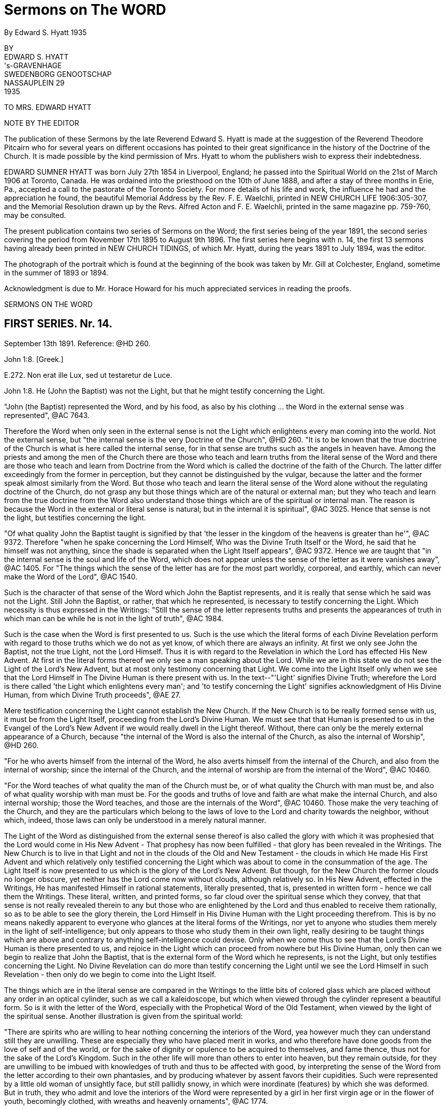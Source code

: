 = Sermons on The WORD
By Edward S. Hyatt  1935
//include::../template-attributes.adoc[]

// {empty} inserted before periods as necessary markup
// you'll see that they aren't printed

BY + 
EDWARD S. HYATT + 
's-GRAVENHAGE + 
SWEDENBORG GENOOTSCHAP + 
NASSAUPLEIN 29 + 
1935

TO MRS. EDWARD HYATT

NOTE BY THE EDITOR

The publication of these Sermons by the late Reverend Edward S. Hyatt is made at the suggestion of the Reverend Theodore Pitcairn who for several years on different occasions has pointed to their great significance in the history of the Doctrine of the Church. It is made possible by the kind permission of Mrs. Hyatt to whom the publishers wish to express their indebtedness.

EDWARD SUMNER HYATT was born July 27th 1854 in Liverpool, England; he passed into the Spiritual World on the 21st of March 1906 at Toronto, Canada. He was ordained into the priesthood on the 10th of June 1888, and after a stay of three months in Erie, Pa., accepted a call to the pastorate of the Toronto Society. For more details of his life and work, the influence he had and the appreciation he found, the beautiful Memorial Address by the Rev. F. E. Waelchli, printed in NEW CHURCH LIFE
1906:305-307, and the Memorial Resolution drawn up by the Revs. Alfred Acton and F. E. Waelchli, printed in the same magazine pp. 759-760, may be consulted.

The present publication contains two series of Sermons on the Word; the first series being of the year 1891, the second series covering the period from November 17th 1895 to August 9th 1896. The first series here begins with n. 14, the first 13 sermons having already been printed in NEW CHURCH TIDINGS, of which Mr. Hyatt, during the years 1891 to July 1894, was the editor.

The photograph of the portrait which is found at the beginning of the book was taken by Mr. Gill at Colchester, England, sometime in the summer of 1893 or 1894.

Acknowledgment is due to Mr. Horace Howard for his much appreciated services in reading the proofs.

SERMONS ON THE WORD

== FIRST SERIES. Nr. 14.

September 13th 1891. Reference: @HD 260.

John 1:8. [Greek.]

E{empty}.272. Non erat ille Lux, sed ut testaretur de Luce.

John 1:8. He (John the Baptist) was not the Light, but that he might testify concerning the Light.

"John (the Baptist) represented the Word, and by his food, as also by his clothing ... the Word in the external sense was represented", @AC 7643.

Therefore the Word when only seen in the external sense is not the Light which enlightens every man coming into the world. Not the external sense, but "the internal sense is the very Doctrine of the Church", @HD 260. "It is to be known that the true doctrine of the Church is what is here called the internal sense, for in that sense are truths such as the angels in heaven have. Among the priests and among the men of the Church there are those who teach and learn truths from the literal sense of the Word and there are those who teach and learn from Doctrine from the Word which is called the doctrine of the faith of the Church. The latter differ exceedingly from the former in perception, but they cannot be distinguished by the vulgar, because the latter and the former speak almost similarly from the Word. But those who teach and learn the literal sense of the Word alone without the regulating doctrine of the Church, do not grasp any but those things which are of the natural or external man; but they who teach and learn from the true doctrine from the Word also understand those things which are of the spiritual or internal man. The reason is because the Word in the external or literal sense is natural; but in the internal it is spiritual", @AC 3025. Hence that sense is not the light, but testifies concerning the light.

"Of what quality John the Baptist taught is signified by that 'the lesser in the kingdom of the heavens is greater than he'", @AC 9372. Therefore "when he spake concerning the Lord Himself, Who was the Divine Truth Itself or the Word, he said that he himself was not anything, since the shade is separated when the Light Itself appears", @AC 9372. Hence we are taught that "in the internal sense is the soul and life of the Word, which does not appear unless the sense of the letter as it were vanishes away", @AC 1405. For "The things which the sense of the letter has are for the most part worldly, corporeal, and earthly, which can never make the Word of the Lord", @AC 1540.

Such is the character of that sense of the Word which John the Baptist represents, and it is really that sense which he said was not the Light. Still John the Baptist, or rather, that which he represented, is necessary to testify concerning the Light. Which necessity is thus expressed in the Writings: "Still the sense of the letter represents truths and presents the appearances of truth in which man can be while he is not in the light of truth", @AC 1984.

Such is the case when the Word is first presented to us. Such is the use which the literal forms of each Divine Revelation perform with regard to those truths which we do not as yet know, of which there are always an infinity. At first we only see John the Baptist, not the true Light, not the Lord Himself. Thus it is with regard to the Revelation in which the Lord has effected His New Advent. At first in the literal forms thereof we only see a man speaking about the Lord. While we are in this state we do not see the Light of the Lord's New Advent, but at most only testimony concerning that Light. We come into the Light Itself only when we see that the Lord Himself in The Divine Human is there present with us. In the text--"'Light' signifies Divine Truth; wherefore the Lord is there called 'the Light which enlightens every man'; and 'to testify concerning the Light' signifies acknowledgment of His Divine Human, from which Divine Truth proceeds", @AE 27.

Mere testification concerning the Light cannot establish the New Church. If the New Church is to be really formed sense with us, it must be from the Light Itself, proceeding from the Lord's Divine Human. We must see that that Human is presented to us in the Evangel of the Lord's New Advent if we would really dwell in the Light thereof. Without, there can only be the merely external appearance of a Church, because "the internal of the Word is also the internal of the Church, as also the internal of Worship", @HD 260.

"For he who averts himself from the internal of the Word, he also averts himself from the internal of the Church, and also from the internal of worship; since the internal of the Church, and the internal of worship are from the internal of the Word", @AC 10460.

"For the Word teaches of what quality the man of the Church must be, or of what quality the Church with man must be, and also of what quality worship with man must be. For the goods and truths of love and faith are what make the internal Church, and also internal worship; those the Word teaches, and those are the internals of the Word", @AC 10460. Those make the very teaching of the Church, and they are the particulars which belong to the laws of love to the Lord and charity towards the neighbor, without which, indeed, those laws can only be understood in a merely natural manner.

The Light of the Word as distinguished from the external sense thereof is also called the glory with which it was prophesied that the Lord would come in His New Advent - That prophesy has now been fulfilled - that glory has been revealed in the Writings. The New Church is to live in that Light and not in the clouds of the Old and New Testament - the clouds in which He made His First Advent and which relatively only testified concerning the Light which was about to come in the consummation of the age. The Light Itself is now presented to us which is the glory of the Lord's New Advent. But though, for the New Church the former clouds no longer obscure, yet neither has the Lord come now without clouds, although relatively so. In His New Advent, effected in the Writings, He has manifested Himself in rational statements, literally presented, that is, presented in written form - hence we call them the Writings. These literal, written, and printed forms, so far cloud over the spiritual sense which they convey, that that sense is not really revealed therein to any but those who are enlightened by the Lord and thus enabled to receive them rationally, so as to be able to see the glory therein, the Lord Himself in His Divine Human with the Light proceeding therefrom. This is by no means nakedly apparent to everyone who glances at the literal forms of the Writings, nor yet to anyone who studies them merely in the light of self-intelligence; but only appears to those who study them in their own light, really desiring to be taught things which are above and contrary to anything self-intelligence could devise. Only when we come thus to see that the Lord's Divine Human is there presented to us, and rejoice in the Light which can proceed from nowhere but His Divine Human, only then can we begin to realize that John the Baptist, that is the external form of the Word which he represents, is not the Light, but only testifies concerning the Light. No Divine Revelation can do more than testify concerning the Light until we see the Lord Himself in such Revelation - then only do we begin to come into the Light Itself.

The things which are in the literal sense are compared in the Writings to the little bits of colored glass which are placed without any order in an optical cylinder, such as we call a kaleidoscope, but which when viewed through the cylinder represent a beautiful form. So is it with the letter of the Word, especially with the Prophetical Word of the Old Testament, when viewed by the light of the spiritual sense. Another illustration is given from the spiritual world:

"There are spirits who are willing to hear nothing concerning the interiors of the Word, yea however much they can understand still they are unwilling. These are especially they who have placed merit in works, and who therefore have done goods from the love of self and of the world, or for the sake of dignity or opulence to be acquired to themselves, and fame thence, thus not for the sake of the Lord's Kingdom. Such in the other life will more than others to enter into heaven, but they remain outside, for they are unwilling to be imbued with knowledges of truth and thus to be affected with good, by interpreting the sense of the Word from the letter according to their own phantasies, and by producing whatever by assent favors their cupidities. Such were represented by a little old woman of unsightly face, but still pallidly snowy, in which were inordinate (features) by which she was deformed. But in truth, they who admit and love the interiors of the Word were represented by a girl in her first virgin age or in the flower of youth, becomingly clothed, with wreaths and heavenly ornaments", @AC 1774.

Such is the difference between those who cling to the external of the Word which is not the light; and those who love to come to the Light Itself which is revealed in the internal sense of the Word.

"The Word in the whole complex is an image of heaven, because the Word is the Divine Truth, and Divine Truth makes heaven; and because heaven refers to one man, the Word is in that respect like the image of a man", @HD 260. In that image and by it "is represented Heaven in its complex, not of such quality as it is, but of such quality as the Lord wills that it may be, namely that it may be the likeness of Himself", @AC 1871.

The quality which the Lord wills that heaven may be is that of His Divine Human. It is therefore in respect to that that the Word in its whole complex is like the image of a man.

"The Word of the Lord when it is read by a man who loves the Word and lives in charity, even by a man who from a simple heart believes what is written, and neither has formed principles against the truth of faith which is in the internal sense, it is presented by the Lord before the angels, in such beauty, and in such pleasantness, also with representatives, and this with inexpressible variety according to every state of those in whom they then are, that the single things are perceived as it were to have life, which is the life which is in the Word, and from which the Word is born when it is let down from heaven. On account of this cause the Word of the Lord is such that although it appears rude in the letter, still within it conceals spiritual and celestial things, which appear before good spirits and angels when it is read by man", @AC 1767.

"Within in the single things of the Word is the spiritual sense, which treats concerning the Lord's kingdom, and within in that sense is the Divine, for the Word in its inmost sense treats concerning the Lord alone. Hence is the sanctity and life of the Word, and from no other source", @AC 8943.

From this passage we can see, not only that there is an inmost sense within the spiritual, here called the Divine, but sometimes called the celestial sense, but that both those senses are given in the Writings, and that not only where they specifically give the celestial, spiritual, and natural senses of the Decalogue, but everywhere they can be understood either in application to the Lord's Kingdom, or in application to the Lord Himself in the glorification of His Human. The one is the spiritual, the other the celestial sense. Thus the celestial sense is not only everywhere within the spiritual sense as given in the Writings, but it is opened there to all who come into any rational understanding of them. Thus is the Light Itself opened to the New Church.

"The Word of the Lord is like a Divine Man, the literal sense is as it were its body, but the internal sense is as it were its soul; hence it is evident that the literal sense lives by the internal sense. It appears as if the literal sense vanishes away or dies", @AC 8943. As we have already seen it always must so appear as the spiritual sense is really received, "but it is the contrary, it does not vanish away, still less does it die, but by the internal sense it lives", @AC 8943. "The spiritual sense lives in the literal sense as the spirit of man in his body, also the spiritual sense similarly survives when the literal sense passes away, hence the spiritual sense can be called the soul of the Word", @AC 4857.

We are taught "that the Word is pure in the internal sense and that it does not so appear in the sense of the letter", @HD 260. That it often appears impure in the sense of the letter of the Old Testament is evident from many places which may be recalled. That such teaching also has application to the literal forms of the Writings may also be evident from the way that the Second Part of CONJUGIAL LOVE appears to those who have not rationally grasped the spiritual sense which underlies the laws there given. That the Light Itself comes from what is pure there, thus from the internal sense, must be evident, and even those things in the Word which appear impure to those who view them only in the light of the world, are yet holy from the internal things which they involve, and from the Divine Light which is seen by those who are made spiritually rational thereby to shine through. Hence the life, the holiness, and the Light of the Word are from its internal sense, for the sake of which we must be willing to continually recede from the external sense and thus to pass from John the Baptist to the Lord Himself. It is only in this way that we can approach nearer to the Lord and thus to the Light Itself. It is sufficient if, before we recede from John, we accept his testimony concerning the Light and obey his call to repentance. We must ever remember the declaration concerning him, which is concerning the external of the Word which he represented, that he was not the Light, but that he might testify concerning the Light. Each Divine Revelation appears at first only to testify concerning the Light, but if we approach the internal we will learn that every Divine Revelation is a manifestation of the Light Itself, thus of the Lord Himself. Therefore it was that John was enabled to prophesy "He must increase but I decrease", John III, 30.

== FIRST SERIES. Nr. 15.

September 27th 1891. Reference: @HD 2611.

John 3:12. [Greek.]

CORONIS 54. Si terrena dixi vobis nec creditis, quomodo si dicerem vobis supracoelestia credetis?

John 3:12. If I have said to you earthly things and ye believe not, how will you believe if I shall tell you heavenly things?

"Divine Truth is not received by anyone unless it be accommodated to his grasp, wherefore, unless it appear in a natural form and appearance", @AC 8783.

"For human minds do not at first grasp anything but earthly and worldly things, and not at all spiritual and celestial things; wherefore if spiritual and celestial things were nakedly exposed, they would be rejected as nothing; according to the Lord's words in John 'If I have said to you earthly things and ye believe not, how if I should tell you heavenly things'", @AC 8783.

Hence it is evident that all Divine Revelation given in the world must "appear in a natural form and appearance" The Writings can be no exception to the operation of this law. The words in which they are written are in themselves earthly and worldly, capable of being understood in a merely earthly and worldly manner. The expressions thereof, when regarded in a merely external manner, appear only to treat about the spiritual sense of the Word, and only when we have learned to regard them in their own light can we recognize that they form the receptacles which enable us to consciously receive the spiritual sense of the Word on the rational plane of our minds, and moreover they provide the only receptacles which can enable us thus to receive it in the rational mind. This form of the Word, like every form of the Word, has within it the infinite spiritual sense; but this alone can so introduce that sense that it may be rationally received. The other forms of the Word which we have provide the means for forming the necessary foundation in the lower planes of the mind and for enabling us to come into such conscious reception of the Word as is possible on those planes. They are the earthly things which it is necessary to believe before we can believe the heavenly, revealed in the Writings. Also before we learn to see that the Writings are the spiritual sense of the Word, we can only see what is there taught as of the earth, as of a mere man, treating about the spiritual sense of the Word, about the Lord's New Advent. In order to come out of this state and be able to see that they are the Word in its internal sense, that they are the very manifestation of the Lord in His New Advent, we must first be ready to give our implicit belief to what is there said about the Word, about the nature of the internal sense, about the Lord's New Advent being in the revelation of that sense - in short we must accept the testification which the Writings give of themselves. For unless we thus first believe the testimony there given as if by a man of the earth, we can never come to believe that it is the Lord Himself speaking to us therein concerning the heavenly things of His Kingdom. Before that we may appear to ourselves to be reading of heaven, but the only conception we can then form Is an earthly one, in indeed that of the former heavens within us which must pass away before the Lord can establish within us the new heavens which alone are genuine. The Writings will enable us to come to this position if we really allow ourselves to be instructed by them, if we are ready to put away whatever in thought and act is opposed to their teaching. Then, though they may at first appear to us to have an earthly origin, we will certainly learn that they originate from the Lord through heaven. We will find that it has been the Lord in them leading us from the earthly conception to the heavenly conception of their nature. But if we do not allow ourselves to be taught by them as they first come to us, the Lord can only say to us If I have said to you earthly things and ye believe not, how will ye believe if I tell you heavenly things?

The earthly things which are in the external of each Divine Revelation in the world correspond to the spiritual things which Revelation is intended to convey. As they thus correspond they bear the relation to those spiritual things of effects to their causes. As they are effects they are necessarily passive. When the various books of the Word of the Old Testament were dictated by angels to the Prophets, neither the angels nor the prophets gave the necessary external forms; but the Word Itself passing through their minds took on those forms. So when the Word in the internal sense was revealed through the instrumentality of Swedenborg as far as appearances go, it would seem to us, as it doubtless seemed to himself, as if he gave the necessary external forms to what he received from the Lord, but in reality the Word Itself took from his mind the rational appearances in which it was necessary for it to be clothed. As an instrument for this work Swedenborg was especially led by the Lord; but the more fully anyone is led by the Lord, the more fully he comes into a state of real freedom, the more fully he appears to act as if from himself. If we keep this law in mind, a law incomprehensible to the merely natural mind, we will not be misled by the appearance that Swedenborg acted as from himself in putting into ultimate form what he received from the Lord, but from the internal Doctrine revealed rye will learn the real state of the case - namely that whenever the Word is ultimated in a new literal or written form it takes on from some human instrument corresponding earthly things, and thus is written by correspondences. It may be correspondences from the corporeal plane, or from the sensual, or from the rational plane, but still it is in each case written by correspondences. Therefore "There can be no little word written in the Word, that has not been let down from heaven, and consequently, in which the angels do not see heavenly things", @AC 1658.

"The Lord, when He was in the world spoke ... as everywhere in the Word of the Old Testament, at the same time for the angels in heaven, and at the same time for men in the world, for His speech was in itself Divine and heavenly, because from the Divine, and through heaven; but the things which He spake were presented by such things as correspond in the world: those things which correspond the internal sense teaches", @AC 9048.

That the same is true of what the Lord has spoken in His New Advent is evident from the fact that the Evangel of His New Advent was preached throughout the spiritual world, and from the fact that the Writings exist there as well as in the world. Hence we see that in the Word of the Old Testament, in the Word of the New Testament, and in the Evangel of the Lord's New Advent, the Lord has spoken for angels in heaven and for men on earth, and that the external forms of the latter, in each case, respond to what is given to the former. Thus even the more perfectly expressive language in which the angels have them. When it is said that they are in more perfect form in heaven than on earth, we must not forget that each is altogether perfect in its place - yea every form of the Word is perfect in adaptation to the plane of life for which it is given, and we must believe the Word in the forms given upon earth if ever we are to believe the Word in the forms given in heaven.
"If I have said to you earthly things and ye believe not, ho will ye believe if I shall tell you heavenly things?

"What is spiritual and celestial (of the internal sense) diffuses itself everywhere through the heavens like light and flame; this sense is altogether elevated from the sense of the letter", @AC 4637.

It is altogether elevated from the sense of the letter, even from the literal forms in which the Writings are given, for those written or literal forms could not infill the universal heaven as do the things which the Lord speaks, @HD 261. Nor could the sense of what is there written infill the universal heaven as long as we derive that sense therefrom in a merely external manner as it appears in the light of the world. Only when we begin to see and receive the infinite things contained therein in their own light, that is in spiritual light, do the heavens within us become infilled therefrom to the utmost capacity of their reception, and continue to do so even through the eternal increase of their capacity of reception. Words are only signs; the earthly things of which the words used on earth are the signs, represent and correspond to spiritual things. This is true of all words whatever: all words are signs of earthly things which correspond to and represent spiritual things. In Divine Revelation as given in the world, the very words are used which men have used for earthly purposes, but they are disposed into heavenly order and connection. By virtue of that order and connection they shed upon each other a light which is the light of heaven. From this we can see how absolutely necessary it is to view the words of Divine Revelation from their own light in their own connection, if ever we are to see what is heavenly therein; and also how impossible it is to gather anything but earthly ideas from them if they are not viewed from their own light and in their own connection. If we read the word "charity" apart from the light which genuine study of the Writings throws upon it, it can give us no idea but a merely earthly idea of charity. So with every word used in Divine Revelation. Nevertheless we have to begin from such earthly ideas. Divine Revelation is written so that it may externally present such ideas. Otherwise Divine Revelation could not reach down to where every man naturally is. But if on the other hand we do not allow Divine Revelation to gradually raise us up from earthly ideas to spiritual ideas, it will have reached down to us in vain, so far as leading us to heaven is concerned. Thus necessarily the external of every Divine Revelation consists of earthly things; the internal, of heavenly things.

The Word could not be written in another style, so that by it there might be communication and conjunction with the heavens. @HD 261.

There must be both the earthly external and the heavenly internal. There must be teaching therein which leads from the former to the latter. There must be light to guide men on the way from the earthly to the heavenly. This light, as said, flows from the order and connection in which the words of Divine Revelation are disposed, which order is from the Lord alone, Who is Order Itself. Therefore "They exceedingly err who contemn the Word on account of its rude and simple style as to appearance, and who think that they would receive the Word if it had been written in another style", @HD 261.

And yet the professed New Church is over-run with books which are so many attempts to present the Evangel of the Lord's New Advent in a different style from that in which the Lord has caused it to be written, in the vain expectation that men will thus receive it, who would not receive it as presented in its own style, the only style by means of which there can be communication and conjunction with the heavens. The only teaching that can actually form the genuine New Church is that teaching which appeals directly to the Writings, that teaching which leads men to study them in their own light and in the very style in which they are written. For only in the Lord's own Revelation are earthly and heavenly things so conjoined that man may be led from the one to the other. If we change the style, the order, or the connection, we put away what is heavenly and retain only what is earthly. For then we only have words which are for the most part the same as we have in common use - words which then only convey the ideas which we naturally have in common with the Old Church. The style of each form of the Word is indeed different; but then each alike has been determined by the Lord. We are taught that the style of the Word of the Old Testament was changed on account of the Jewish nation and that it would have been different if it had been written with another nation. Still it was not changed or determined by the Jews, but was accommodated by the Lord to the Jewish character, and would have been the Lord's accommodation with whatsoever nation it might have been written. Otherwise it could not be the Lord's Word. Thus in the Writings the Lord has Himself accommodated His Word to the rational state which in one form or another prevails at this day, in order that those who are willing to be led thereby may be saved. Man can indeed write in accommodation to the prevailing rational state - and indeed most acceptably. But only the Lord can give us such Writing as can at the same time reach down to those in that state who can be saved, and at the same time convey spiritual or heavenly rationality internally in infinite abundance.

The Word as given in the Word of the Old and New Testaments had been so perverted at the time of the Lord's New Advent, that we are told that the world would have been destroyed if the Lord had not come again in a new form of the Word especially adapted by Himself to the present needs. Therefore at this day the very possibility of our obtaining communication and conjunction with heaven depends upon the Writings being with us. They alone can expose and remove the human traditions which entirely conceal all the truth which can appear in the Word of the Old and New Testaments. Not only, therefore, are the Writings necessary to provide vessels for the reception of the Word on the rational plane of the mind; but they are also necessary in order to restore to us the use for which the previous forms of the Word were given, and which for us would be otherwise lost. Our very salvation therefore, depends upon the presence of the Lord in the Evangel of His New advent; let us never lose sight of His presence then, nor forget it as we study the Writings, but be at all times ready to receive whatever we find there as His teaching. Our understanding of what is there taught, will necessarily be earthly at first, will in this world continue to be earthly in comparison to the understanding thereof which the angels have; but if we are tempted to make our imperfect understanding of the Doctrines an excuse for not believing and receiving into life what we intellectually learn there, an excuse which is often made, let us recall the Lord's question "If I have said to you earthly things and ye believe not, how will ye believe if I shall tell you heavenly things"?

== FIRST SERIES. Nr. 16.

October 11th 1891. Reference: @HD 2612

[Hebrew.] Exodus 32:16.

@AC 10453. Et tabulae opus Dei illae, et scriptura scriptura Dei illa.

Exodus 32:16. And the tables they were the work of God, and the writing it was the writing of God.

"The 'tables'... here are the external of the Word the ... 'work of God' is from the Divine ... 'Writing' is the internal of the Word ... the 'Writing of God' is the internal of the Word from the Divine", @AC 10453.

Such is the description of a Revelation of the Word when it is spiritual even In its external form. Here both the external and the internal are from the Divine. It represents such a Revelation of the Word as would, we may infer, have been given to the Jews had they been capable of having a spiritual Church established among them. It prefigures the quality of that Revelation of the Word which was to be ultimately given for that final spiritual Church which was to be the crown of all Churches, namely the quality of the Writings, in which the internal and the external are in comparative agreement - for the external of the Writings, when they are understood in their own light, conveys to us a sense which is in approximate agreement with the very internal of it - thus they are spiritual or rational in the external form as well as internally. The tables they are the work of God and the writing it is the writing of God. But these tables of the Decalogue do not represent the Word as it was given to the Jews, that is the Word of the Old Testament of which revelation the Decalogue was the beginning. For the tables here described were not given to the Jews; for "The Tables which were the work of God were broken by Moses when he saw the calf and the dances, and by command of the Lord other tables were hewn by Moses and then the same words were inscribed upon them", @AC 10453.

Now we have seen that the writing upon them represents the internal of the Word, while the tables represent the external. Therefore by the changing of the tables, while the writing thereon remains the same, is represented the fact that internally regarded every form of the Word, every Divine Revelation, is one and the same. Internally the Word of the Old Testament, the Word of the New Testament, and the Writings, are oneeach is a manifestation of the Lord - each internally is the Lord. The external forms, the tables, are different; but the same Divine Truth is internally written upon each of them. Such a form of the Word as openly manifested, the Lord in the external of it, could not be received by the Jews; therefore the Word was given to them in a form which externally agreed with their character, which form is the Word of the Old Testament, of which the Decalogue was the first portion given.

"Thus the tables were not any more the work of God, but the work of Moses; but the writing was still the writing of God", @AC 10453.

As "writing" in the Word signifies the internal of the Word, must it not be of the Divine Providence that we call the Revelation of the internal sense of the Word now given to the New Church emphatically THE
WRITINGS in our mother tongue, while we reserve the Latin word for "writing", namely "Scripture", for the books of the Old and New Testaments? Thus what is necessarily to us a relatively obscure name, though meaning exactly the same, for those forms of the Word, in which the internal sense is only very obscurely revealed? It will help us to remove some obscurity of thought if we bear in mind that "writing" and "scripture" mean the same thing, that "scripture" is only the regular Latin equivalent for "writing". The Internal or Writing in the Old Testament only appears very obscurely: the Internal or Writing in the Evangel of the Lord's New Advent is most manifestly clear to all who have eyes to see it in spiritual light. The relative obscurity and clearness of each belongs in each case to the external alone. What is written internally upon the externals of each is exactly the same - the Divine Truth.

We have seen that the external of each form of the Word must correspond to the internal in order to express it perfectly. These external correspondences manifest obscurely or clearly that to which they internally correspond according as they are taken from the grossest or corporeal plane of the natural mind, or from the highest or rational plane of the natural mind. The externals of the one, although they correspond to, yet they nevertheless often appear to be contrary to their internal. The externals of the other, however, are rational correspondences which approximately agree with their internal, in proportion as they are regarded in their own light. Let us then keep in mind that there are correspondential appearances on each plane of the mind, and that so when the Word is revealed for a different plane of the mind, externals or tables may be changed, and yet the internal be still the same. "The writing still be the writing of God".

All correspondences represent, that, is, they re-present, or present again, on a lower plane, that which exists on a higher. Thus the Word as it is in heaven is re-presented, or presented again, on each of the lower planes of the world, that is, on each of the planes of the natural mind: and each presentation internally presents the same Divine Truth, but externally it presents that Truth in perfect accommodation to the particular plane on which it is presented or re-presented, in the correspondences which belong to that plane. In order that man may be regenerated the Lord in the Word has to operate on each plane of man's mind. For each plane, therefore, externals or tables have to be specially provided; but the internal, the writing, of each is ever the same, ever the writing of God.

These things can only be understood as we learn to understand the science of correspondences and representations, which was the principal science with the ancients, especially with the orientals, and in Egypt more than elsewhere. It was also known among the Gentiles as in Greece and elsewhere.

"But at this day it (the science of correspondence) is among the lost sciences, especially in Europe", @HD 261.

And yet people, from their very ignorance, are often apt to conclude that they know all about it: as soon as they receive the most superficial idea concerning it. Hence they commonly remain in the idea that nothing else is meant by it than what we commonly understand by analogues and figures of speech.

But when we know that external correspondences exist wherever external effects exist on an exterior plane from internal causes on an interior plane, then we can see that they exist everywhere from the highest plane of the heavens down to the lowest plane in the world. On every plane where spiritual causes operate they become ultimated in corresponding externals taken from that plane. The same Divine Good or Truth is represented in one form on the rational plane of the mind, is presented again in another form on the sensual plane of the mind and it is presented yet again on the corporeal plane of the mind; just as, on the physical plane, it is re-presented in one form in the animal kingdom, in another form in the vegetable kingdom, and in yet another form in the mineral kingdom. Thus correspondences and representatives are not of one kind only. Each of the goods and truths proceeding from the Lord is presented again and again and again, as it enters each of all the planes of life. Thus in the forms of the Word, the same Divine Truth is represented in one form in the word of the Old Testament, it is re-presented or presented again in another form in the Word of the New Testament, and it is re-presented or presented again in the Writings. Thus the same Divine Truths which are presented in the Decalogue are re-presented in the two great commandments of the New Testament, and are again re-presented in the spiritual sense of those commandments as given in the Writings. In all three cases, they are internally the same Truths, but the form or correspondential external in which they are presented is different, being accommodated for so many planes of the mind. Again, not only is thus distinct provision, special accommodation, made for each plane of the mind; but the various books of the Old Testament, of the New Testament, and of the Writings, respectively provide for the various divisions of the mind upon each plane, and thus also provide truth specially accommodated to the persons with whom any of those divisions of the mind predominate. Every truth that is truth expresses something of the Lord's Divine Good. As the Lord is one, there cannot be two Words, except in the sense of two manifestations or presentations of the Word. In this sense, the Word of the Old Testament and the Word of the New Testament are spoken of as two Words; but internally they are one. There is not really one set of truths revealed in the Word of the Old Testament and another set in the Word of the New Testament. The same truths are presented in each. Those which are presented in the Old Testament are simply re-presented in a different form in the New Testament. Likewise in that form of the Word which we call the Writings, the very same truths are again re-presented in yet a different form. In the latter case, as in each, the tables are different, the writing the same. The tables which are different, are the rational correspondences in which those truths are there ultimated. They are thus ultimated in order that the Lord may thereby operate on the rational plane of man s mind, for which purpose neither the Word of the Old Testament nor the Word of the New Testament was adapted. Therefore it was that until the Writings were given, the heavens could not be established in their full and final trinal form; until the Writings were given the crown of all Churches could not be established upon the earth, for that Church is to be distinguished by rational reception of Divine Truth, which kind of reception could not take place until the Lord Himself gave the Word ultimated in rational correspondences for that purpose in the Word written upon tables which the rational mind could receive wherever it is willing to do so.

From this it will be seen that the science of correspondences enters into every inter-dependence which exists between heaven and earth, between mind and matter; and therefore also into every inter-relation which exists in each. It is therefore absolutely necessary, in order to come into a really rational understanding of anything. For we are rational only as we understand the true ratio which exists between various things, and view all effects from their spiritual causes, as from their genuine reason, and thus as we gradually see all things more as they stand in relation to the Lord. Such rationality we can receive through no other means than through the Writings from the Lord. There alone can we learn the science of correspondence. That science is not simply one of many subjects which is there treated, which can be extracted therefrom and studied separately. It could no more be separated from the Writings than could the nervous system be separated intact from the human body. Our knowledge of the Science of Correspondences can never be more than co-extensive with our knowledge of the Writings as a whole. It is involved everywhere in them, whether reference to it be actually expressed or not. Hence it is that we are warned against the error of thinking that by means of that science, we, apart from direct study of the Writings, can open the Word and unlock the mysteries thereof. This warning is thus given in the DOCTRINE CONCERNING THE SACRED SCRIPTURE or SACRED WRITING:

"It is believed that the doctrine of genuine truth can be acquired by means of the spiritual sense of the Word which is given by the science of correspondences; but doctrine is not acquired by that, but is only illustrated and corroborated.... If he is not first in genuine truths, man can falsify the Word by some known correspondences", S. S. 56.

By some known correspondences: we can never know them all, nor know any of them perfectly until we know all things in the Writings perfectly, which is infinitely beyond what the highest angel can ever do. Only the Writings themselves can disclose to us the mysteries of the Word and gradually lead us at the same time into a knowledge of those mysteries and into a knowledge of the science of correspondences. From the Writings themselves we must learn all that we know of the ratio which exists between the various forms of the Word, of the reason and purpose for which each is given. Only from the Writings can we learn anything of what is understood by the breaking of the tables which Moses first brought down from Mount Sinai, and why other tables were then given which were not, like the first, the work of God, but were the work of Moses.

As we begin to know these things we can begin to realize how it is that the Science of Correspondences "excels all sciences", how it is that "without it the Word is not understood, neither what the rites in the Jewish Church signify, concerning which in the Word, neither is the quality of heaven known, nor what the spiritual is, nor how it has itself with the influx of the spiritual into the natural, and many other things", @HD 261. Did New Church men have even a clear general idea concerning the science of correspondences, and thence concerning "how it has itself with the influx of the spiritual into the natural", they would never fall into the error into which so many of them have fallen that there is at this day a special influx gradually making people New Church men, unaware to themselves. Neither would they in that case fall into that other common error, that all representatives but two have been abolished. For we are taught "that all things which appear with angels and spirits are representative according to the correspondences of such things as are of love and faith", @HD 261.

"The heavens are full with representatives", @HD 261.

"Representatives exist the more beautiful and perfect the more interiorly they are in the heavens. Representatives there are real appearances, because from the light o heaven which is Divine Truth: and this is the very essential of the existence of all things", @HD 261. The only representatives abolished are those which are merely such, those which are not correspondences. All things in earth and in heaven have correspondences, for correspondence is their relation to their cause, therefore each and every thing re-presents its spiritual cause. Whatever anyone writes represents, more or less imperfectly, something in the mind of the writer. But whatever the Lord reveals and causes to be written as from Him corresponds to and re-presents the things of His Kingdom, and these correspond to and represent Himself. The Lord cannot reveal anything but Divine Truth, but the Divine Truths which compose any Divine Revelation, collectively and singly re-present to us the Lord Himself. It is His quality, His Name, which is internally written therein, and His quality, His Name, is unchangeable. That which is internally written in every Divine Revelation is ever the same, it is only the tables that are changed. By the tables is meant the signs, and external correspondences by means of which the internal is presented and which need to be variously accommodated for operation on each plane of the mind. The external form of the Word of the Old Testament is such as it is because no otherwise could the Word be accommodated to the hardness of heart which prevails in the lowest plane of the Writings, is such as it is, because no otherwise could the Word be perfectly accommodated to the rational plane of the mind, that plan, which in its natural state so predominates in human character at this day.

With regard to the tables given to the Jews, the change was from clearer revelation to more obscure revelation, as was the case with each succeeding Church until the Lord's Advent, when the change was to the clearer revelation of the New Testament. Again in the Lord's New Advent He has revealed Himself still more clearly, so that the tables upon which He has now written His Word are as it were of precious stone, clear and transparent, through which the very light of heaven beautifully shines for all who have eyes to see it. This light falls upon and is reflected by the tables upon which His former revelations of the Word are written, by which we can if we will, clearly perceive that they are all one, that the Lord Himself is in each and has Himself written thereon what is internally taught there. We learn that it is He Himself in each, though in one teaching Divine Truth to the childish state, in another to the rational state, perfectly accommodated to each state. We learn that it is He Himself in each, though in one teaching Divine Truth to the childish state, in another to the rational state, perfectly accommodated to each state. We can learn the reason for the tables being changed, and how nevertheless the writing is ever the writing of God upon each. Finally we can learn in what sense the tables are the work of man and in what sense they are the work of God, and how in every sense the internal is the writing of God. And the tables they are the work of God, and the writing it is the writing of God.

== FIRST SERIES. Nr. 17.

October 18th 1891. Reference: @HD 261.

[Hebrew.] Genesis 15:2.

A{empty}.1795. Et filius procurator domus meae, is Damascenus Eliezer. Genesis 15:2. And the son, the steward of my house, he is the Damascene, Eliezer.

"'And the son the steward of my house', signifies the External Church
... for all stewardship pertains to the External of the Church, as the administration of rituals, and of many things which are of the Temple and of the Church itself, that is, of the House of Jehovah or the Lord". @AC 1795.

In the Word of the Old Testament, much is said concerning the rituals of the Jewish Church. But as that Church was not even a representative Church, but only the representative of a Church, that is, because it was merely external, therefore those merely representative rituals were abolished. In the New Church therefore those rituals are not to he adopted as they are there literally set forth. But we have instead in the Revealed Internal Sense the principles which underlie those rituals and which teach the use which rituals serve in worship. We are left to adopt them as we learn the use of doing so. When we speak of being guided by use, we should not allow ourselves to think of what we would naturally regard as useful, but of what the Writings teach us to regard as useful. The more we study them the more will we have to change our ideas as to what is useful and what is not. In regard to the rituals of worship we find from the Writings that the power they exercise is exerted according to the same law, as is the power which is manifested in the externals of the Word, namely the law of correspondences. Rituals, when they are adopted according to the teaching of the Writings, perform a use similar to that of the letter of the Word. With the difference, of course, that the letter of the Word is perfectly adapted to its purpose, while such rituals as we may adopt will he adapted to their purpose only in proportion as we learn to understand the true principles which should guide us in the adoption of them. So far as they depend upon that, they will necessarily be imperfect; but still they will help to ultimate and confirm such understanding as we may have been able to attain, and so help us to advance to a better understanding.

The Letter of the Word provides us with receptacles for receiving the internal sense thereof. By rituals an external plane is provided corresponding to that attitude of mind in which we ought to place ourselves before the Lord, so that we may be taught and led by Him. Thus in kneeling - the external attitude, as it corresponds to the attitude of mind in which we ought to approach the Lord, affords a plane or basis upon which such attitude of mind may best rest. Rituals are also a means of teaching and of constantly impressing what has been taught. Thus our rising and showing reverence at the opening of the Word, serves to keep impressed upon us the manner in which we should approach its contents. These matters of ritual however, serve this use well only in proportion as they are in correspondence with the internal things which we ought to seek in worship - only in that proportion can they act as steward in the house of the Lord. Therefore in order to adopt them wisely, it must be done from some understanding of the relation which exists between internal and external things. We can come into such an understanding by studying from the Writings the relation which exists between the internals and externals of the Word.

"The externals of the Church without the internals are nothing. This has itself like man: his external or corporeal is in itself nothing, unless there be an internal that animates and vivifies, there such as is the quality of the internal, such is the quality of the external; or such as is the quality of the mind, such is the estimation of all things which exist through the external or corporeal. The things which are of the heart make man, not the things which are of the mouth or gesture. Thus also the internals of the Church. But still the externals of the Church have themselves like the externals of man, that they attend to and administer; or what is the same, the external or corporeal men similarly can be called the steward or administrator of the house, when the house is said of the interiors", @AC 1795.

Thus as the genuine Church is altogether formed from the Word, or rather from genuine understanding of the Word, we find that the same law applies to the relation between the internals and externals of the Church and the internals and externals of the Word, as indeed to all created things also. The external is nothing: apart from the true internal. The Letter of the Word is of no value, of no holiness, apart from the internal sense thereof. Man is not really a man, except so far as he receives a genuine internal by regeneration. So also with the rituals of the Church, they are things of no value except they proceed from internal things - and in the New Church they must proceed from a rational understanding of the internal knowledge revealed in the Writings.

"'He is the Damascene, Eliezer', that it is the external Church now therefore, appears, also from the signification of Damascene. Damascus was the principal city of Syria, where was the remains of the worship of the Ancient Church, and whence was Heber, or the Hebrew nation, with which there was nothing but the external of a Church ... thus there was nothing but the stewardship of the house", @AC 1796.

Notice that in Damascus we are told that there were remains both of the worship of the Ancient Church and of that of the Hebrew Church. These two differed from each other in this important respect that that of the Ancient Church was the external with the internal therein, which that of the Hebrews was only external without the internal. Therefore that of the New Church will be similar to that of the Ancient Church, and in many respects not at all like that of the Hebrew Church even externally, although some of the externals of the Hebrew Church were like those of the Ancient Church except in respect to the absence of anything internal in them.

"The internal and external are indeed distinct from each other; but in the natural where they are together, the internal is in it its own form adequate to itself, which form acts nothing from itself but from the internal which is therein, thus only is it acted.... Similarly it has itself with good and truth in the natural with man, which are born from the internal, for the internal clothes itself with such things as are natural, in order that it can be there and act its life there; but those things with which it clothes itself, are no other than coverings which altogether and nothing from themselves", @AC 6275.

Thus is it with the external of the Word. Thus is it with external rites in worship - they can do altogether nothing from themselves, but only from the internal therein. But how important the external nevertheless is, appears from this:

"Internal good and truth must be in external good and truth, in order that the latter may be good and truth ... the external is nothing but a something formed, such that the internal can be there and according to influx into itself act life there from the Lord", @AC 6284.

"In order that the internal may be the internal of the Church, it must necessarily be in its external, for the external is the place of foundation upon which the internal stands, and is the receptacle into which the internal inflows", @AC 6299.

Therefore in worship it is not enough that we seek to be in the right internal states, but we should also seek to provide such external forms as they can rest upon. True we can pray and worship the Lord anywhere, but nowhere so fully as where the external surroundings are in agreement with the states which should enter into prayer and worship. We should never lose sight of the fact that the Lord does not command us to worship Him for His own satisfaction, but solely for our sake. Therefore it is our duty to do whatever helps us to come into receptive states before Him. Rites and ceremonies are for the sake of their effect upon us, not at all for the sake of having any effect upon the Lord. We are so naturally inclined that we cannot afford to do without any assistance that will help us to come out of our merely natural states in worship, in order that we may then receive such influx as will enable us to retain less of the merely natural afterwards.

"The cause that all and single things which are in the spiritual world are represented in the natural is because the internal clothes itself with things which agree in the natural, by which they visibly present themselves and appear", @HD 261.

Therefore, having the revealed internal sense and the laws of correspondence therein, we can learn and know what are the things of the natural world is which the desired spiritual states clothe themselves.

"For whatever in universal nature does not have correspondence with the spiritual world, that does not exist", @AC 5711.

"These things are illustrated by the influx of the soul into the body, that, namely, the soul clothes itself with such things in the body, by which all things which it thinks and wills man appear and be visibly presented; wherefore thought when it flows down into the body, is represented by such gestures end affections as correspond", @HD 261.

This can be clearly seen by the manifestation of the various states of the affections in the face. A happy state of mind cannot contentedly rest under a frowning face, nor can a state of fierce anger contentedly rest under a cheerful smile. Anger may indeed hide itself under a smile, but it is under constraint while doing so. Just so it is with the externals of worship, if they do not correspond with the internal states which we are seeking to come into, we cannot but be affected with constraint by the discord which exists between the internal and external. All and single things in nature are, like the expressions of the face, effects from the interior causes, which are in the mind, or spiritual world, since in nature as in the face, there are only ultimate effects.

In ancient times there were Churches in which all the externals which were rituals were representative - the Damascence, Eliezer, was the steward of the House. The rituals served as clothing for internals. With the Jewish Church these degenerated into mere externals and they had merely representative rites like burnt offerings and sacrifices which were unknown in the ancient Church. All mere representatives were abolished at the Lord's advent - all representations which were not at the same time correspondential. The latter could not he abolished without abolishing everything that is external, both in the spiritual and in the natural world. The laws which govern all these things have been revealed to the New Church. The fact that they have been so revealed is itself proof that they are for the use of the New Church, or else they would not have been revealed. We are taught that the Church must have an external, even external rituals; but we are not, except in regard to Baptism and the Holy Supper, commanded to adopt any particular forms. Yet the House of God requires the Damascene, Eliezer, as a steward and it therefore behooves us to proceed rationally in the light of the Writings to make use of such a steward.

In the letter of the Word there is in connection with the text, expression of complaint from a, fear on the part of Abram lest, being childless, his steward should inherit his house. By this is understood a temptation even to something of desperation, which came to the Lord and which comes to the regenerating man. The temptation to let merely external things take possession of the Church, whether as to rituals, or as to the letter of the Word separated from its spirit. The way to meet this temptation is not by renouncing all rituals, or even being afraid of them in their proper place, any more than the danger of idolatry with the mere letter of the Word, should cause us to reject it; but in each case our duty is to learn from Revelation what the true use of the external is, and then do our best to make it subservient to that use. Eliezer, the Damascene, would ruin the Church as her master, but yet is absolutely necessary as her steward.

Just as the spiritual sense of the Word could not exist with us, without the letter, neither could the visible Church without external rituals. Rituals in themselves have no more power than has the letter of the Word if separated from the spirit which alone vivifies it. In neither case therefore must we endeavor to put apart what the Lord has made to be conjoined together. Instead, we ought to seek that knowledge from the Writings which will enable us to make the rituals of worship serve the internals of worship as approximately as possible like the letter of the Word serves its spiritual sense. But while we must guard against the danger of Eliezer inheriting the house, we must at the same time seek to have as the steward of the House of God, the Dsmascene, Eliezer.

FIRST SERIES

October 25th 1891. Reference: @HD 262.

[Hebrew.] Isaiah 4:5.
 + 
@S.S. 33. Quod Jehovah creet super omni gloria obtegumentum.

Isaiah 4:5. The Lord will create ... upon all the glory a covering.

"The Word without the sense of its letter would be like a palace without a foundation, thus like a palace in the air and not upon the earth, which would only be its shadow, which would vanish away. Also the Word without the sense of its letter would be like a. temple, in which are many holy things, and in its midst the sanctuary, without roof and wall which are its containants, which if they were absent or if they were taken sway, its holy things would be seized by thieves or they would be violated by the beasts of the earth and by the birds of heaven, and thus he dissipated. Similarly it would be like the tabernacle (in its inmost was the ark of the covenant, and in the middle of it the golden candelabrum, the golden altar upon which was the incense, also the table upon which were the breads of faces, which were its holy things) without its ultimates which were curtains and veils. Yea, the Word, without the sense of its letter would be like a human body without the coverings which are called skins, and without the supports which are called bones, without these and those all its interiors would flow apart. And it would be like the heart and lungs in the thorax without their covering which is called the pleura, and their supports which are called ribs. Or like the cerebrum without its covering which is called the dura mater, and its common covering, containant, and firmament which is called the skull. It would be similar with the Word without the sense of its letter; wherefore it is said in Isaiah that 'Jehovah creates upon all the glory a cover'", 4:5, S. S. 33.

"Protection lest (the Church) be injured by too much light, and by too much shade is signified by the 'cloud by day', and by 'the smoke and the shining of a flame of fire by night', wherefore it is said that
'upon all the glory is a covering'", @AE 504.

"Glory" here is the spiritual sense of the Word, @AE 294. Mark that the covering is said to be upon all the glory. The glory of the spiritual is never given to man nor to angel uncovered, though in one Revelation of the Word it may be regarded as comparatively uncovered in respect to other Revelations of the Word. Each Revelation has its own covering, denser or thinner, as the case may be. Thus in the verse from which the text is taken there are two other words used for covering - cloud and smoke - the one a comparatively light covering, the other a dark one. The most dense covering is that of the Word in the Old Testament - that of the Word in the New is less dense - that of the Word in the Writings is still less. On all the glory there is a covering. In written Revelations of the Word, the covering consists of the words of the human language in which it is impressed together with the sense which we naturally learn to associate with those words. That sense of the words is the literal sense. Every Revelation therefore is of necessity clothed or covered with a literal sense, which protects the spiritual sense within it and prevents more of the light thereof from being seen than the reader is prepared to receive. But though each Revelation has a literal sense, they have not the same literal sense. But the literal sense of one, such as that of the Word of the Old Testament, is relatively far removed from the spiritual sense, while that of the Writings is relatively near to the spiritual sense. Still even the latter cannot convey the spiritual sense so long as the words thereof are understood only according to their merely natural meaning. Each Revelation needs to be studied in its own light before we can get beyond the merely literal sense thereof. And moreover when once a Revelation has been perverted by a consummated Church, it can only be rightly understood in the light of a new Revelation. Thus, at this day, before we can see beneath the literal sense of the Word in the Old and New Testaments, we must first study the Writings in their own light and then view the Word of the Old and New Testaments in the light thence derived. But if we only study the Writings in the light of the world, the glory of the spiritual sense remains entirely covered from us, and the literal forms thereof, as well as of those of the Old and New Testaments, are filled, in our minds, with the perverted understanding of the Word which we have derived from the Old Church. Lest the true and the false understanding of the Word should in every case be hopelessly mixed, there is upon all the glory a covering, which cannot be penetrated until we have renounced that perverted understanding of the Word to which we all naturally incline.

Man's mind when he first enters this world is a blank. The natural mind is formed from the appearances which enter through the senses. As the natural mind is thus formed wholly of appearances, the Lord could not come to save man in freedom, unless He came clothed in such appearances as form man's natural mind, and thus accommodated His speech or Word to man. For otherwise the Word would be altogether incomprehensible to man. These appearances are what form the literal sense of the Word. But as the natural mind has three degrees, the Lord in order to accommodate Himself so as to operate on each of them, had to appear clothed in three kinds of appearances. In His New Advent He has come clothed in the kind of appearances which compose the rational degree of the natural mind, and those appearances therefore are the literal sense of His New Revelation. For the spiritual sense itself comes from the Lord through Heaven, and is composed of the spiritual appearances in which Divine Truth is clothed in the heavens. These spiritual appearances, can be spiritually discerned in the Writings, if we distrust natural light, and try to see them in their own light, but otherwise, even where the appearances of heaven are openly described, they only convey worldly appearances to our minds. Then, instead of teaching us concerning heavenly order, they only afford us means of confirming ourselves in natural rationalism - a state which is constantly infesting the Church and is apt to take possession of all who do not allow themselves to be defended against it by that spiritual rationality which a study of the Writings in their own light gradually forms in us. We must receive their teaching in states of simplicity and with something of that innocence which makes us really teachable. It is necessary that we begin from the appearances of the letter, but if we remain in them we remain natural, because we shut out the teaching which would lend us to become spiritual. Hence:

"The Word as to the letter is for man, as to the internal sense it is for angels, and also for those men, to whom, from the Divine Mercy of the Lord it is given, while they live in the world, to be like angels", @AC 2242.

We are not like angels, merely by having the books of the Writings with us, but by coming into an understanding of their contents similar to that which the angels have, with the end of living according thereto. Until me do that we only see the literal sense of the Word which is for men.

The external written forms in which Revelation is given are the means whereby we can, if we will, receive such an means as the end, or mistake the covering for the glory within it. The necessity of such means is thus expressed:

"Man without an idea from worldly things, can never think anything; therefore if truths from a Divine origin were nakedly set forth, they would never be received but would exceed all his grasp", @AC 2520.

This makes it evident that Divine truths can never be set forth nakedly, because in that case they would never be received. It also necessarily follows that Divine truths are not nakedly set forth in the Writings, but that there too upon all the glory is a covering - a literal sense such as outwardly regards what is natural and inwardly what is spiritual.

The things of the material world are the ultimates of creation. They form as it were points and lines which limit the operations of the Divine efflux and present the effects thereof in finite forms. Upon those finite forms as a basis end foundation, everything in the mind of a finite being must ultimately rest. Nothing can he perceptibly or consciously received by a finite being except it rest upon such a basis. That which is not to some extent finited must ever be incomprehensible to us. Hence also the very Word of the Lord comes to us in the human language by which we express those finite things and the relations between them which we have observed. That is the human side of the Word - the literal sense. As long as we regard it from the mere external, such worldly things and human reasoning thereon is all we can see there - we only see the covering, which however necessary, is of no value apart from what it is intended to cover. Its value consists in its providing the necessary basis, the starting point from which we must begin our search for the things of eternal life. It is not merely a foundation, but a perfect foundation which can receive and support all the spiritual knowledge that we can ever receive, that is, it is perfectly fitted for that purpose, if we do not cover it over with the rubbish of our own intelligence. By reason of our Old Church hereditary that is just what we have done; and our first business therefore is to diligently remove that rubbish which hides the foundation and makes it useless in our minds. Not only is the literal sense of the Old and New Testaments thus apt to he overlaid with rubbish in our minds; but also the literal sense of that Revelation of the Word which is given to form the foundation for the reception of the Word on the rational plane of our minds. The literal sense of this Revelation as well as that of the Old Testament is such that it can be turned hither and thither, and made to mean altogether opposite and conflicting things. It is a foundation upon which heaven can be built in our rational minds; but we can also cover up that foundation with the natural rationalism which is so popular at this day. However perfect a foundation is, we cannot build truly upon it, if it be covered with sand and rubbish. We might as well try to build on the sand itself. Let us then clearly recognize and rationally face the fact that it can be understood in a worldly way or in a heavenly; and that our natural tendency all the time is to understand it in a merely worldly way, in a way which harmonizes with the way the Old Church would understand it. It needs our constant attention to keep the foundation reasonably clear in our minds, of the worldly wisdom and prudence that infest, the dust and sand of self-intelligence which fill the air about us. We must keep this cleared away if we would see anything of the plan upon which the foundation is laid. From that plan itself we must learn how to build thereon; for so perfect is the foundation, that if only we keep it clear from self intelligence, we can from it learn the plan of the heavenly house which it is intended to support in us. That is, we can do so, when we have established on the three planes of the natural mind the complete foundation as provided in the literal sense of the three forms of the Word given to us. The foundation thus necessarily has the plan of the whole house involved in it. This is how the literal sense of the Word, which is for the foundation of heaven with us, contains the spiritual sense which teaches the order of heaven, all the particulars of the heavenly house which each of us must build upon it in our minds, if we would really receive heaven with us. The foundation is given to us, the directions are given to us, but the house itself is not given to us ready made; that can be built in each of us only by our own individual co-operation, by applying, as of ourselves, the truths of Revelation to our own life. Hence we can see how the literal sense is at once the foundation and the containant of the spiritual sense, how it is at once that which conceals and that which reveals the spiritual sense.

"From the cause that the natural is the ultimate, upon which spiritual and celestial things end, and upon which like a house upon its foundation they subsist, and that otherwise the internal sense without the external would be like a house without a foundation. The Word because it is such is the containant of the spiritual and celestial sense", @HD 262.

The literal sense contains it, like a perfect foundation contains the plan of a house; but as concerns our reception of it there is practically no house but only a foundation until we build by acting out the truths thereof, which teach all the details of the plan according to which heaven must be built in us.

Thus how far the literal sense conceals this to us, and how far it reveals it, depends upon ourselves; but it is always to some extent covers the spiritual sense, otherwise the infinite details of the plan of heaven would be entirely beyond our power to grasp, and even if they were uncovered more than the Lord in His Providence sees fit, we would be confused. But the literal sense of each Divine Revelation only reveals its contents to us gradually as we study it and build upon it a foundationthus as we are prepared to use it. This is true even of the Word in heaven and will be true to eternity, for no finite being can ever look upon the Infinite nakedly presented. The Lord creates upon all the glory a covering.

The New Church having a Divine Revelation of the Word, in which the covering is more transparent than that of the two preceding forms of the Word, it follows that with us all three Revelations should be viewed and studied in the light of the latter. For only thence can we learn to know wherein the value of the literal sense of either of them lies, or where the literal sense is to be obeyed as such and where it is not. We are taught, for instance:

"That of the laws, judgments, and statutes for the Israelitish and Jewish Church, which was a representative Church, there are those which are still valid in each sense, external and internal, there are those which are altogether to be kept according to the external sense, there, are those which can be of use if one chooses, and there are those which are altogether abrogated. The Word is Divine even as to those things which are abrogated", @HD 262.

For although those things are taken by man, they are taken by the Lord and so selected and arranged as to make the necessary foundation, or covering, perfect in its adaptation to its purpose. But this we can know nothing of apart from the internal sense; and the internal sense we cannot really know unless we study the Writings in their own light and with the end of use. For:

"All those are in externals without internals who are in the loves of self and of the world, for with them the internal man is closed and only the external opened; and what the external man, when he reads the Word, sees without the internal, he sees in thick darkness, for natural lumen without light from heaven, is in spiritual things mere thick darkness; and light from heaven enters through the internal man into the external end enlightens this. Hence it is that so many heresies have existed and that the Word is called by some a book of heresies, and that it is altogether unknown that there is anything internal in the Word; and they who think that nevertheless there is, they still do not know where it is", @AC 10400.

The natural tendency is either to reject the Word altogether or to idolize the mere literal sense thereof; in order to guard against and combat these tendencies we should be careful to learn what it is that makes the Word holy - namely that which is within the external covering, and on account of which only is the covering holy. Let us beware therefore of confirming ourselves in regard for the externals of the Word without respect to the internals:

"For they who are in the external without the internal cannot bear the interiors of the Word", @HD 262.

For the external when regarded separately only reflects the light of the world, whereas the internal reveals the light of heaven. Those lights are opposite and, therefore cannot bear one another @AC 10694. Moreover "when the light of heaven inflows into the light of the world, it induces thick darkness and thence stupor; hence it is that the external without the internal cannot bear the external when the internal is in it", @AC 10694.

"Because the Jewish nation was such therefore they could not bear to hear concerning the Lord, concerning love and faith in Him, which are the interiors of the Word, of the Church, and of Worship", @AC 10694.

So far as corporeal and sensual states prevail in us, we are Jews and act like them. So far as we are such we are unwilling even to hear that it is the Lord Himself who speaks to us in His New Advent through the Writings. So far as we are such, we, like the Jews, may pay superstitious regard to the literal sense of the Word, at the same time that we, like them, reject the Word Itself. It is not sufficient that we externally receive the Revelation given to the New Church; we must receive the Lord as He has revealed Himself therein in His glory remembering that the Lord creates upon all the glory a covering.

== FIRST SERIES. Nr. 19.

November 2nd 1891. Reference: @HD 263.

John 1:1. [Greek.]

@H.D. 263. Et Deus erat Verbum.

John 1:1. And God was the Word.

"'Jehovah God' is the Lord: 'Jehovah' the Lord as to Divine Good; 'God'
the Lord as to Divine Truth", @AC 7311.

Hence, whether we say, the Word, or Divine Truth, or God, it means the same. Each expression means the Lord manifesting Himself as Divine Truth. In the authorized version the order in which the statement is made is reversed so as to read "the Word was God". This reversal expresses the common impression received in the professed New Church, namely that the Word is Divine Truth, or rather that certain books of the Word are regarded as the Divine Truth. This is a perfectly right position, if it is not held to the exclusion of the statement as actually made in the text, namely that "God", that is, Divine Truth,
"was the Word". As time does not enter into the spiritual sense, that means that Divine Truth, wherever and whenever the Lord reveals it, is His Word. Therefore to hold the idea that certain books of what is called the Bible are the Word which alone is Divine Truth, to the confirmed exclusion of the Divine teaching that all Divine Truth is the Word, is to close ourselves to the reception of the Lord in the interior Divine Truth in which He has effected His New Advent. From eternity, @AR 256, before any of the now existing forms of the Word were ever given God was the Word.

"'Gold' in the supreme sense is the Divine which is above the heavens, but 'God' in the internal sense is the Divine which is in the heavens; the Divine which is above the heavens is Divine Good, but the Divine in the heavens is Divine Truth", @AC 7268.

It was therefore Divine Truth in the heavens which was the Word in the beginning of creation, and which is the Word as to its internal sense. Divine Truth in the heavens is Our Father in the heavens, to whom alone we are taught to pray, for the Divine Good above the heavens thus beyond all finite comprehension, appears as Divine Truth in the heaven for:

"What is properly called heaven, is nothing but the Divine there formed", @AC 7268.

Unless therefore we pray to Our Father in the heavens, that is, seek the Divine Good in Divine Truth, we worship an unknown God, an unformed something, and capable, therefore, of being imagined to be in any form we may naturally choose. If we wish to be led out of what is merely natural into what is spiritual, we must suffer ourselves to be led by Divine Truth - and acknowledge that all Divine Truth is the Word - is the Lord appearing to us for the purpose of teaching and leading us if we will.

From man's tendency to reverse the order of the words of the text, we can see the manifestation of the natural course of his thought, which is always to think from what is external concerning what is internal, here to think from certain forms of the Word concerning the Word Itself, instead of thinking from the Word Itself, the Divine Truth, concerning all forms in which it may be presented. Thus we must learn not only that the Word is Divine Truth, but wise that Divine Truth is the Word, not only that the Word is God, but also that God is the Word.

That the internal sense of the Word is the Divine Truth as it is in the heavens and that that Divine Truth is the Word is clear. Note therefore that whatever is taught in the Doctrine of the New Church concerning the internal sense, always has evident application to the Writings. Thus:

"In the inmost sense of the Word it is treated solely concerning the Lord, and all the states of the glorification of His Human are described, and also all the states of the subjugation of the hells, and of the ordering of all things there and in the heavens", @HD 263.

That this inmost sense is in the Writings as well as in other forms of the Word, can be plainly seen by those who study them in their own light, for it is then found that there is nothing there that is not inmostly concerning the Lord.

"Thus that in that sense all the life of the Lord in the world is described, and by it there is the continual presence of the Lord with the angels", @HD 263.

That the Word of the Old Testament treated concerning the Lord's life was altogether unknown to the Jews. In the New Testament the Lord points out in a general way that it does treat concerning Him, but only from the Writings can we learn to see that it does so in each particular thereof. In the Word of the New Testament, the first Christian Church only saw there the treatment of the external life of the Lord in the world. Only from the Writings do we learn that there too all the particulars of the Lord's internal life are involved. But the actual description of the Lord's inner life, while in the world, of all the changes and operations whereby His assumed Human was glorified, this is given for the first time in the Writings and could otherwise never have been known. But who could possibly tell us anything but mere surmises and guesses concerning the Lord's internal life except the Lord Himself. No truth but Divine Truth could convey such knowledge to us, and Divine Truth is God, is the Word, is the Lord Himself. And because, from the Writings, we learn that the same Divine Truths openly revealed there are also involved in the Word of the Old and New Testaments, from thence and from thence only is it that we can rationally see that each of those forms of the Word are also manifestations of the Lord Himself - that He Himself is inmostly in every form of the Word, however the form is varied.

"Therefore the Lord is in the inmost of the Word and thence is what is Divine and holy of the Word", @HD 263.

Each form of the Word is the presence of the Lord, an accommodation of His Presence to the needs of recipients. One form was His Presence adapted to the states of the Jewish Church, another adapted to the states of the first Christian Church, and now that form of the Word, which is given in the Writings, is His Presence adapted to the states that will be in the New Church. The New Church, the crown of all previous Churches because formed by the most excellent of all Revelations, will also know from the interior truth thereof, how to use each form of the Word in its proper place. For as the study of the Lord's interior life is opened to us, we can, as we progress in that study, receive the life of the new birth according to that example and also guide the lives of our children according to the same.

In the Word of the New Testament the Lord is presented to us as He externally appeared, but in the Writings it is His Divine Human mind that is presented to us. That Presence and not a personal presence, is what the angels continually enjoy. For:

"In the internal sense of the Word, the whole life of the Lord, such as it would be in the world, is described, even as to perceptions and thoughts, for these have been foreseen and provided, because from the Divine even on account of the cause, that that presence might be set before the angels who perceive the Word according to the internal sense, and that the Lord might he before them and at the same time how He successively put off the human and put; on the Divine", @AC 2523.

Such is the presence of the Lord which is before us in the Writings, and such are the things which the Lord fulfilled when in the world.

"That the Lord frequently says that in Him are to be consummated and have been consummated all things which are in the Scripture, they involve those things which are in the internal sense of the Word, for there it is treated solely concerning the Kingdom of the Lord, and in the supreme sense concerning the Lord Himself; as the things which are in Luke: 'Jesus said to the disciples, these are the words which I have spoken to you while I am still with you, that all things which are written in the Law of Moses and in the Prophets and in the Psalms concerning Me, it behooves to be fulfilled: then He opened their minds that they might understand the Scriptures', Luke 24:44, 45. In the same: 'Behold we ascend into Jerusalem, where all things which are written by the Prophets concerning the Son of man must be perfected", Luke 18:31. And in Matthew: 'Think not that I have come for loosing the Law and the Prophets; I have not come for loosing but for fulfilling:
amen, I say to you, until heaven and earth pass, one iota or little horn shall not pass from the Law until all things are done", 5: 7, 18. These and the things which the Lord elsewhere says concerning the fulfilling of the Law or of the Scripture, involve, as was said, those things which were predicted concerning Him in the internal sense. In that sense all and single things even to each iota, or to each least, point, treat concerning the Lord; wherefore it is said that one iota, or one little horn shall not pass away in the Law until all things are done. And in Luke: 'It is easier for heaven and earth to pass away, than one point of the Law to fall', 16:17. He who does not know that the single things, even to the least of all, in the internal sense treat concerning the Lord and concerning His Kingdom, and that hence the Word is most holy, he never can comprehend what this is, that not one point shall fall, nor one iota or little horn pass away, and that it is easier for heaven and earth to pass away, for those things which stand forth in the external sense do not appear to be so many, but the internal text is so containing that not even a little word could be omitted without interruption of the series", @AC 7933.

As the Lord is Divine Good itself and Divine Truth itself, Divine Good is everywhere in the Divine Truth of the Word, and also is frequently expressed by a distinct expression. The heavenly marriage is thus expressed, by Good and Truth being presented as outwardly two, though internally one and the same.

"In the Word everything is holy. Hence it is that heaven is in the Word, consequently the Lord Who is the all in all things of heaven, to that degree that the Lord is the Word. The two names of the Lord, namely, Jesus Christ, involve the same, the name 'Jesus' Divine Good and the name 'Christ' Divine Truth. Hence also it is evident that the Lord is in all things of the Word to that degree that He is the Word Itself", @AC 5502.

"The Divine Esse cannot communicate itself to anyone except through the Divine Existere, that is, the Divine Itself cannot except through the Divine Human, and the Divine Human cannot except through the Divine Truth which is the Holy Spirit. This is understood by that all things were made by the Word, John 1:3. It appears to man as if the Divine Truth is not such that anything can exist by it, for it is believed that it is like a word which emitted from the mouth, is dissipated. But it has itself altogether otherwise: Divine Truth proceeding from the Lord is: the verimost reality and is such that all things exist thence, and hence all things subsist. For whatever proceeds from the Lord is the verimost reality in the universe. Such is the Divine Truth, which is called the Word, by which all things were made", @AC 6880.

"They who regard the causes of things from external and earthly things, cannot otherwise perceive than that the Truth from the Divine is only a cogitative something of no real essence, but it is the verimost Essential, from which are all the essences of things in each world, namely, in the spiritual and natural worlds", @AC 8200.

Since the Writings are a Revelation of Divine Truth, and Divine Truth is "the verimost reality in the universe", "the verimost Essential, from which are all essences of things ", it must be evident that they must be a revelation of the Lord and thus of His Word, for He alone could be called "the verimost Reality in the universe, or the verimost Essential from which are all essences of things"

"And because Divine Truth proceeding from the Lord is light in heaven, and Divine Good is bent in heaven, and because From those all things there exist, and because through heaven or through the spiritual world the natural world exists, it is evident that all things which are created, are created from Divine Truth thus from the Word, according to these words in John: 'In the beginning was the Word, and the Word was with God, and God was the Word.... And by it all things were made which were made.... And the Word was made flesh', 1:1-3, 14", @HD 263.

As to be created signifies to be regenerated, we see that regeneration is always effected by means of Divine Truth, and that it is for that purpose that Divine Truth is revealed. It is for no other purpose that Divine Truths have been revealed to the New Church. The Lord in the Writings has come as Divine Truth to regenerate or create those who will be of the New Church. To come as Divine Truth is to come as God and it is thus that we must acknowledge the Lord to be the only God, by receiving Divine Truth from no other source, and by receiving all Divine Truth as the Lord Himself or His Word. for we must acknowledge that the Lord is God and that God is the Word.

How can we acknowledge the Lord to be the only God, that is, to be the only Divine Truth, if we acknowledge a Revelation of Truth which we do not regard as the Lord?

By regenerating or creating man? the Lord conjoins him to heaven. The Word does not conjoin us to heaven otherwise. The Lord is present with us in each form of His Word, but we are not thereby conjoined to heaven, unless we receive the contents of the Word into our lives, and the contents therefore the things of the spiritual sense. Hence we are taught:

"That conjunction of the Lord with man is through the Word, by means of the internal sense", @HD 263.

For the internal sense is relatively the Divine Truth, while the external sense is relatively only the covering thereof. Thus the internal sense is preeminently Divine Truth, and Divine Truth is God, and God is the Word.

"The Lord speaks with the man of the Church no otherwise than through the Word", @AC 10290

Conjunction of the Lord and man being effected, as we have seen, by means of the internal sense, therefore it must be by the same means that the Lord speaks to the man of the Church, for the man of the Church is one who is being regenerated. As long as man only sees the mere external of the Word he cannot be regenerated. In proportion as man progresses in regeneration the more fully does the Lord speak to him by means of the internal sense, and the less is the merely external sense attended to.

Thus we learn that it is God, thus Divine Truth, which is the Word; that it is therefore that which is interiorly in the forms of the Word which is really the Word and which gives all the holiness and power to those forms. Let us look therefore to the Word as God within the form of the Word, for God or the Divine Truth there is the Word; and let us try to remember something of what is involved in the doctrine that the Lord is the only God of heaven and of earth.

FIRST SERIES. Nr. 20

November 8th 1891. Reference: @HD 264.

[Hebrew.] Genesis 43:32.

A{empty}.5683. Non possunt Aegyptii comedere cum Hebraeis panem, quia abominatio id Aegyptiis.

Genesis 43:32. The Egyptians cannot eat bread with the Hebrews, because that is an abomination to the Egyptians.

"The Egyptians (here represent) those who are in inverse order ... the Hebrews those who are in genuine order", @AC 5701.

The Lord Himself is the bread of life, which bread is offered to us in His Word. To eat is to appropriate. To appropriate, by application to our own lives, that which the Lord teaches, is the only means of coming into genuine order. Until we do that we are in inverse order. Those who study what the Lord teaches in order that they may be led into genuine order, and those who do not study what He teaches for that end, cannot effectively study together, they cannot cooperate in the endeavour to appropriate what the Lord teaches, they cannot eat bread together. For to eat with those who are seeking to be led into genuine order is an abomination to those who are not so seeking. Both may indeed appear to be seeking the appropriation of the same thing - both may diligently read what the Lord has revealed; but while the first seeks to appropriate instruction in the altogether new things of the Lord's Kingdom, the others seek only to appropriate confirmation of those things which they naturally believe to be good and true. Hence the latter are seeking to confirm and to hold fast to that which the former are seeking to be led away from.

"Thus this opposition between them, hence the aversion and at length abomination", @AC 5702.

Thus the aversion to the Word does not necessarily appear to be aversion, until it comes to the question of carrying out what is there taught. The aversion is to being really led by the Word. This aversion is often in this world associated with great apparent regard for the Word. It is only in the other world that the external attitude always manifests what the internal attitude really is. There, all those who have opposed the reception of the genuine teaching of the Word into their own lives, openly oppose the Word, contemn it and even blaspheme it. Sometimes this stale is manifested in the life of the body; but often it is not, although it is really there, unrecognized perhaps even by themselves. Of the different classes of these in the World of Spirits the Writings thus speak:

"There are those who in the life of the body contemned the Word; and there are those who have abused the things which are in the Word as ridiculous formula; there are those who have considered the Word to be nothing, but to be able to serve for the vulgar that they may be held in a certain bond; there are those who have blasphemed the Word; there are those who have profaned it. The lot of these in the other life is miserable - the lot of each is according to the quality and degree of their contempt, ridicule, blasphemy and profanation; for, as has been said, the Word is so holy in the heavens, that to them the Word, is at it were, heaven, wherefore, because there is given communion of all thoughts, they can never be together but are separated", @AC 1878.

Hence in the other world we cannot be together with those who regard the Word as holy, if we confirm ourselves in opposition to the things which are in the Word, which are the things of the internal sense. It is by our attitude to the substance of the Word that we will be judged. In the professed New Church, when anything of the substance of the Word is opposed, it is generally at the same time denied that it is in the form of the Word which they profess to revere. But to revere the forms, while the substance is opposed will count for nothing in the spiritual world, where the realities of our states are manifested. It will be wise for us therefore to continually bear in mind that our professed acknowledgment of the Word as it has come to us in the New Church, will in no wise save us, if we have practically rejected the reception of the substance thereof into our minds - if the things taught in the Writings when regarded as matter for application to life, have been regarded as of no importance in that respect. To regard their application as of no importance, is really to contemn the Word and so far to reject it, and thereby to make it impossible for us to be together with the angels, impossible for us to eat bread with them, for we thus treat the kind of eating bread which takes place with them as an abomination. This takes place so far as we are averse to appropriating into the practice of our own lives the new things taught in the Writings. The root of the aversion is always because we love our present practices better and are unwilling to give them up.

That they reject and blaspheme the Word who refuse to receive its teaching into their will is thus shown:

"It is allowed to say in a few words how it has itself with blasphemy of Truth Divine. Truth Divine is the Word, and it is Doctrine from the Word. They who deny these in heart, they blaspheme, even if they praise and preach it with the mouth. Blasphemy lies hidden in the denial (namely the denial of the heart which is rejection by the will) which also breaks forth, when, left to themselves they think, especially in the other life, for there, externals being removed, hearts speak. They who blaspheme or deny the Word, they can receive nothing of the truth and good of faith, for the Word teaches that the Lord is, that heaven and hell are, that the life after death is, that faith and charity are, and many other things, which would altogether be not known without the Word or Revelation. Wherefore they who deny the Word cannot receive anything that the Word teaches, for when they read it, or hear it, what is negative occurs, which either extinguishes the truth or turns it into what is false. Wherefore the first of all things with the man of the Church is to believe the Word, and this is the primary with him who is in the truth of faith and in the good of charity; but with those who are in the evils of the loves of self and the world the primary thing is not to believe the Word, for they immediately reject it when they think concerning it and also blaspheme it. If men saw how many end of what quality were the blasphemies against the Word with those who are in the evils of those loves, they would be horrified. The man himself while he is in the world does not know it, because they are hidden behind the ideas of the active thought which goes into his speech with men, but still they are revealed in the other life and appear horrible", @AC 9222.

As "the first of all things with the man of the Church is to believe the Word", it must be of the greatest importance to know what books constitute and contain the Word and what hooks do not, for it is impossible to reject any part of the Word without rejecting the whole. Anyone who confirms himself in the rejection of the Writings, rejects the Word Itself, whatever may appear even to himself to he his attitude towards other forms of the Word. As the Writings set forth and teach the internal truths of the Word and constitute as it were, the table at which the Lord in His New Advent invites us to sup, and there eat of the Bread of Life which is Himself, it is evident that those who are satisfied to cling to the inverse order in which they naturally are, cannot eat bread there together with those who are endeavouring thereby to receive genuine order - The Egyptians cannot eat bread with the Hebrews, because that is an abomination to the Egyptians.

"They who condemn and deride the Word in the letter, and more the things which are there in the higher sense, consequently also the Doctrinals which are from the Word, and at the same time are in no love toward the neighbour, but in the love of self, they refer to the corrupt things of the blood which pervade all the veins and arteries, and contaminate the whole mass. Lest they should introduce any such thing into man by their presence, they are held separated from others in their own hell, and only communicate with those who are such, for these cast themselves into the breath and sphere of that hell", @AC 5719.

From this we see that those who contemn the Word, especially the things which are in its higher sense, thereby cast themselves into the sphere of devils who are held in their own evil separate from other devils so that they can injure no one but those who by taking such an attitude towards the Word descend to them. It is as necessary that they should be separated from others, as it is that corrupt things should be separated from the blood - for otherwise the whole mass would be contaminated. If they remain there they turn all the nourishments received to promoting their own growth; and thus that part which is in an orderly condition is starved and weakened and thus soon overcome. So must it be with those who are seeking to have the practice of their lives formed from the Writings; their study, in order to be effective must be pursued separately from those who have no interest in the application of the teaching thereof to their own lives, otherwise it will become corrupted as everything does that is withdrawn from its proper use. The blood that circulates in the body of the Church must have such constituents separated from it. If the blood is in a healthy condition such constituents do get separated. Indeed it will not stop where there is nothing congenial to it. So neither will those who practically reject the Word as it is given to the New Church, remain with those who try to study them for the sake of application to their own lives, so that their naturally inverse order may be turned into genuine order. This proceeding is necessarily altogether regarded with aversion by those who cling to their inverse order as the very good of life. The Egyptians cannot eat bread with the Hebrews, because that is an abomination to the Egyptians.

That there is this antipathy to eating together is of benefit to those represented by the Egyptians as well as to those represented by the Hebrews. For while the Hebrews are thus relieved from infestation, the Egyptians are less liable to commit profanation, for in case they associated with the Hebrews they would be likely to learn more truths than they otherwise would, and use these truths to confirm their old principles.

"He who confirms false principles, he grasps the prior principle, from which he is never willing to recede, or to remit the least thing, but he rakes together and accumulates confirming things wherever he can, thus also from the Word, even until he so persuades himself that he cannot any more see the truth", @AC 589.

It is therefore better that they should be allowed to neglect the study of the Word, than that they should make such use of it. It is therefore for the best to both sides that they have such aversion for those who study the Word for the sake of life according to it, and even hold their principles in abomination.

"As concerns this abomination it is to be known that: they who are in inverse order, that is, in evil and thence the false, are at length so averse to the good and truth of the Church, that when they hear it, and more when they hear the interiors of them, they abominate them to that degree, that they feel with themselves as it were nausea and vomiting. This has been said and shown to me, when I wondered that the Christian world does not receive these interiors of the Word. There appeared spirits from the Christian world, and they were compelled to hear the interiors of the Word, they were seized with such nausea that they said they felt as it were an itching and vomiting in themselves. And it was said that such is the Christian world at this day almost everywhere", @AC 5702.

"That it is such, the cause is that they are in no affection of truth for the sake of truth, still less in the affection of good from good. That they think and speak anything from the Word or from their doctrinal is from habit from infancy and from instituted usage, thus it is the external without the internal", @AC 5702.

It is no wonder that the: plain presentation of the interior teachings of the Word invariably leads to opposition and division. The Egyptians cannot eat bread with the Hebrew. The Lord has to keep the Hebrews separate from the Egyptians in order that He may ultimately lead them out of Egypt to the land of Canaan.

"That all things which were of the Hebrew Church which was afterwards instituted with the posterity of Jacob were abomination to the Egyptians, is evident not only from this, that they were not willing even to eat with them, but also that the sacrifices in which the Hebrew Church placed their principal worship were abomination to them, as is evident in Moses: 'Pharaoh said, Go, sacrifice in the land, but Moses said, It is not well considered to do so, because we will sacrifice the abomination of the Egyptians to Jehovah our Gold; behold if we sacrifice the abomination of the Egyptians in their eyes, will they not stone us?', Exodus 8:21, 22, [26]. Also that feeding cattle and a shepherd, were abomination to them, as also is evident in Moses: 'An abomination of the Egyptians is every shepherd of a, flock', Genesis 46:34. Thus whatsoever things were of that Church the Egyptians abominated. The cause was that at first the Egyptians were also among those who constituted the Representative Ancient Church; but afterwards they rejected the God of the Ancient Church, that is Jehovah or the Lord, and served idols, especially calves; also the very representatives and significatives of celestial and spiritual things, which they derived when they were of that Church, they turned into magical things. Hence they had inverse order, and abomination for al the things which are of the Church", @AC 5702.

Here we see that both the Egyptians and the Hebrews were descended from the Ancient Church, which was then the prior or Old Church, but the Egyptians represented those who were led by their own intelligence; the Hebrews those who were Led by the Lord. In this world there are always two classes, and there can never be anything but opposition between them. Those who are led by themselves cannot eat bread with those who are really trying in a practical way to be led by the Lord, for that is an abomination to them.

Swedenborg as the instrument by means of which the interiors of the Word have been revealed was allowed to experience the hostility of such spirits to the interiors of the Word, with which his mind was stored, and his experience has been recorded for our instruction thus:

"When I was in bed, it was said to me, that evil spirits conspired against me, With the mind of suffocating me, but because I was safe and secure from the Lord I diffused those threats and went to sleep, but in the middle of the night I awoke, I felt that I did not respire from myself but from heaven, for there was nothing of my respiration, which I manifestly perceived. It was then said that the conspiracy was present, and it was said that they were those who have the interiors of the Word in hatred, that is, the very truths of faith, for these are the interiors of the Word, and this because they are against their fallacies, persuasions, and cupidities, with which they could defend the sense of the letter. Afterwards the leaders when their endeavor was vainly made, tried to enter into the viscera of my body, and to penetrate even to the heart, to which also they were admitted which was always perceived with manifest sense for he to whom the interiors which are of the spirit are opened, also receives at the same time a sensitive perception of such things. But then I was admitted into a certain heavenly stale, which was, that I endeavored nothing to repel those strangers, still less to revenge the injury; they said then that it was pacific; but immediately they were as if deprived of the rationality, breathing revenge, and endeavoring to perfect their endeavors, but in vain. Afterwards they were dissipated by themselves", @AC 1879.

Such is the end of all attacks upon the interiors of the Word. Such is the result that can always be looked for by those who confidently stand by the interior truths of the Word, their opponents will attack, will, at their non-success, become deprived of even that rationality which they have, and finally will dissipate themselves. In the meantime all we have to do is to stand firm in our trust in the Lord as He is manifested in the interior truths given to the New Church - those who are averse to those principles, those who are unable to eat bread with us, and even hold it in abomination, will always dissipate themselves as soon as it is best they should do so. If we would be of those who suffer themselves to be led into genuine order by the Lord, we must accept such division as a necessity of that order, just as we have to accept the eternal division between heaven and hell. The Egyptians cannot eat bread with the Hebrews, because that is an abomination to the Egyptians.

== FIRST SERIES. Nr. 21.

November 15th 1891. Reference: @HD 2651

[Hebrew.] Isaiah 40:8.

A{empty}.9553. E. 507. Exaruit gramen, decidit flos, sed Verbum Dei nostri consistet in aeternum.

Isaiah 40:8. The grass hath withered, the flower hath fallen, but the Word of our God will stand into eternity.

"'Word' in a general sense signifies an enunciation of the mouth or speech; and because speech is the thought of the mind enunciated by sounds, therefore, 'Word' signifies the thing which is thought; hence everything which really exists and is anything, in the original language is called a word; but in an eminent sense the Word is Divine Truth, from the cause that everything which really exists and that is anything is from the Divine Truth, therefore it is said in David: 'By the Word of Jehovah were the heavens made, and by the breath of His mouth all t heir hosts", Psalms 33:6, where the Word of Jehovah is the Divine Truth proceeding from the Lord; the breath of the month of Jehovah is life thence; the heavens thence made, and all their hosts are the angels so far as they are receptions of the Divine Truth. That the heavens are angels is because they constitute heaven; and because angels are receptions of Divine Truth, therefore by angels in an abstract sense are signified the Divine Truths which are from the Lord; and the hosts of the heavens in the same sense are Divine Truths. Hence it can appear what is signified by the Word in John: 'In the beginning was the Word, and the Word was with God, and God was with the Word; all things were made by Him, and without Him nothing was made that was made and the Word was made flesh and dwelt in us, and we saw His glory', 1:1, 3, 14. That the Lord is here understood by the Word is evident, for it is said that the Word was made flesh. That the Lord is the Word is because the Lord when He was in the world, was the Divine Truth Itself, and when He went from the world Divine Truth proceeded from Himself. That the Word in the supreme sense is the Lord as to Divine Truth, or what is the same, that the Word is the Divine Truth proceeding from the Lord, appears from many places, as in David: 'They cried to Jehovah, and He sent His Word and healed them', Psalms 107:20. In John: 'The Word of the Father ye have not remaining in you, because ye believe not in Him whom He sent, neither will ye come to me that ye may have life', 5:38, 40. In the same: 'I have given them Thy Word, therefore the world hath them in hatred: sanctify them in Thy Truth, Thy Word is Truth', 17:14, 17. And in the Apocalypse: 'He sitting upon the White Horse was clothed with a vesture tinged with blood, and His Name is called the Word of God, and He had upon His vestment and upon His thigh a Name written King of kings and Lord of lords', 19:13, 16. From these and other places it appears that Divine Truth proceeding from the Lord is the Word, and in the supreme sense the Lord as to Divine Truth, for it is said that the name of the One sitting upon the white horse is the Word of God, and that He is the King of kings and the Lord of lords; and because the Word is the Divine Truth therefore it is said that He was clothed with a vesture tinged with blood, for by
'vesture' is signified truth, and by 'blood' truth from good. Hence it is that every Truth which is from the Divine is called the Word", @AC 9987.

In this passage there is brought before us what the expression "the Word" means in three senses, in a general sense, in an eminent sense, and in the supreme sense.

In a general sense it signifies "Everything which really exists", especially a "thing which is thought" and enunciated by the mouth or speech.

In the eminent sense it signifies Divine Truth, namely, "every Truth which is from the Divine".

In the supreme sense it signifies "the Lord as to Divine Truth".

In confirmation of what is taught concerning the signification of the expression "the Word" in a general sense that it is everything which really exists it may be noted that the Hebrew expression [scanner unable to insert word] occurs 1335 times in the Old Testament and that it is translated in about ninety different ways in the authorized version. In 770 cases it is translated "word" thus rather more than half of the times it occurs. In 212 cases it is translated "thing" which as we have seen from the Writings is a general meaning of the expression. From its being somewhat equivalent to our word "thing", we can see what a very wide application it has, and we will see that this breadth of application in a certain way enters into each of the higher senses of the expression. For in the eminent sense it signifies "every Truth which is from the Divine", and in the supreme sense "the Lord as to Divine Truth" who is the All of all things in heaven. Again we read:

"That 'words' in the original language also signify things, is because
'words' in the internal sense signify truths of doctrine, wherefore every Divine Truth in general is called the Word", @AC 5075.

"And the Lord Himself, from whom is every Divine Truth, is, in the supreme sense, the Word; and because nothing that exists in the universe, is anything, that is, is a thing, unless it is from the Divine Good by the Divine Truth, therefore 'words' in the Hebrew language are also things" @AC 5075.

Some make a wide distinction between the Word and Doctrine from the Word; but the expression translated "Word" also signifies doctrine or what is the same, teaching, as is shown in the following passage:

"That 'the Word' signifies all doctrine concerning charity and faith thence, and that 'words' signify those things which are of doctrine appears in David: 'I will confess to Thee in rectitude of heart in my learning the judgments of Thy justice; I will keep Thy statutes: in what shall a young man render his path pure, in guarding according to Thy Word: in my whole heart I have sought Thee, make me not to wander from Thy precepts: in my heart I have hidden Thy Word, that I may not sin to Thee: Blessed art thou Jehovah, teach me Thy statutes, with my lips I have declared all the judgments of Thy mouth: in the way of Thy testimonies I have rejoiced: in Thy commandments I meditate; and I will regard Thy ways; in Thy statutes I am delighted, I do not forget Thy Word', Psalms 1196-17. The Word for doctrine in general; that there are distinguished there, precepts, judgments, testimonies, commandments, statutes, way, lips, is evident, all which things are of the Word or of Doctrine, also elsewhere in the Word those things everywhere signify distinct things", @AC 1288.

From this it is evident that every Doctrine from the Divine is called the Word, just as every Truth from the Divine is.

Again the Ten Commandments are called the ten words, because those commandments are the Word in complex - a summary presentation of the whole.

"'Ten words' that it signifies all the Divine Truths therein, appears from the signification of ten, that they are all, and from the signification of 'words', that they are Divine Truths, hence it is that the precepts on those tables were ten in number", @AC 10688.

All the truths therein, are all the truths of the spiritual sense, these are the particulars of the Word, which particulars taken together are necessarily the Word.

The signification of words as things and of the Word as Revelation is strikingly shown in the explanation of the statement concerning Abraham, that after these words the Word of Jehovah was made to Abraham in a vision, which, we are taught, "signifies that after combats in childhood there was revelation, appears from the signification of words, also of the Word of Jehovah to Abraham, as also from the signification of a vision. By 'words' in the Hebrew language are signified things, here things accomplished which are combats of the Lord's temptations. The Word of Jehovah to Abraham, is no other than the Word of the Lord with him; but in childhood, and in the combats of temptations, when the Essences were not yet united as one, it could not otherwise appear than as a revelation", @AC 1785.

Here the Word made to Abraham is Revelation made to Him or rather to the Lord's Human as it was being glorified. It therefore also applies in a similar way to man's regeneration, the Word made to the regenerating man, is the Revelation from the Lord by means of which man is regenerated. That this revelation with us is the Writings is evident from this, that unless the Lord had come in the Divine Truths there revealed no one of us could have been saved. If we are saved therefore it must be by means of them. But no one can be saved, that is regenerated, that is created, except by the Word, for without the Word, nothing was ever made that was made, nor ever can be.

"As concerns the Word, in the original language thing is expressed by Word; hence also Divine Revelation is called the Word and also the Lord in a supreme sense", @AC 5272.

"And by the Word when it is predicated concerning the Lord, and also concerning Revelation from Him, in the proximate sense is signified Divine Truth, from which all things which are things exist. That all things which are things, have existed and exist by the Divine Truth which is from the Lord, thus by the Word, is an arcanum which has not yet been disclosed. It is believed that by that is understood that all things were created by that God said and commanded like a king in his kingdom; but this is not understood by that all things were made and created by the Word, but it is the Divine Truth which proceeds from the Divine Good, that is, which proceeds from the Lord from whom all things have existed and exist, Divine Truth proceeding from the Lord is the verimost reality and the verimost essential that is in the universe, this makes and creates. Concerning the Divine Truth scarcely anyone has other idea than as concerning a word which flows from the mouth of one speaking and is dissipated in the air. This idea, concerning Divine Truth produces that opinion that by the Word is understood only n mandate, and then all things were made only from what was commanded, thus not from anything real which has proceeded from the Divine of the Lord. But, as said: Divine Truth proceeding from the Lord is the verimost reality and essential from which all things are - forms of good and truth are from that", @AC 5272.

The Divine Truth is not some vague and mysterious thing supposed to be floating in the atmosphere; but it is revealed to us in visible and definite forms, from which we can, if we will, learn to recognize it as the verimost reality in the universe. It is in a revelation of Divine Truth that the Lord has come to save all who will receive Him. That Revelation, because the Lord has come in it, is a most real manifestation of Divine Truth. It is not merely something about the Word, but is the very fulness of the Word, whereby the previous forms of the Word may be infilled in our minds. Only by means of that Revelation can any Teal or permanent Church be formed, thus no otherwise can the New Church be formed, for no other Church has been permanent.

"The glory of Jehovah will be revealed and they will see.... A voice saith: cry; and he said: what shall I cry? All flesh is grass and all its holiness as the flower of the field, the grass hath withered and the flower fallen, because the wind of Jehovah bloweth upon it: truly the people is grass. The grass hath withered, the flower hath fallen; but the Word of our God will stand into eternity. These words are concerning the Advent of the Lord, and then concerning revelation of Divine Truth from Him which is understood by the glory of Jehovah will be revealed and they will see. That then there will not be with men any scientific truth nor any spiritual truth, is signified by that all flesh is grass, all holiness as the flower of the field. Grass is scientific truth, the flower of the field is spiritual truth. That man is such is understood by all flesh is grass, and by truly the people is grass, the grass hath withered; all flesh is every man, people are they who were in truths, now in falses", @AE 507.

Such was the state of the world at the Lord's Advent; such is the state of the world, except so far as the Word has been acknowledged and received as it has now come - scientific truth as well as spiritual truth has been falsified - as have all the truths of previous Revelations, and therefore the Churches formed from them have each in turn perished. The grass hath withered: the flower hath fallen. Now first is there being established a Church which will last for ever, because now the Word has been revealed in the fulness of its glory. Never again will there cease to be a Church receiving it in its integrity. The Word of our God will stand for ever.

"By 'green grass' in the Word is signified that good and truth of the Church or of faith is first born in the natural man", @AR 401.

In regeneration certain preparatory and transient states precede the permanent states resulting from regeneration, just as various transient Churches had to precede the New Church, just as the natural Christian Church such as was Christian in name only, had to precede the establishment of the spiritual or true Christian Church; and just as in the New Church itself, it too is comparatively natural ill its beginning, and appears in a form which is transient and has to be succeeded by that which is genuine. The good and truth of the Church first implanted in the natural man is as the green grass which has withered. Green grass is indeed scientific truth; but it is truth from a spiritual origin; even as was the truth of the previous Christian Church; even as has been the truth in the early states of the New Church. But because it ceased to be conjoined to life according to it, it has withered. When there is faith without charity there is no grass, but only sand, and foolish is the man who builds thereon. But grass prepares the ground for higher forms of vegetation If the knowledges of truth which we have received, comparatively meagre as they may be, are conjoined to life according to them, we will have receptacles in our mind for the truth and good which come from heaven. But from that purpose the scientifics in our mind must have a spiritual origin, and they must be conjoined to life. Nothing of the Church can be built upon a merely natural foundation - such as alone exists in the Old Church, except with the remnant there. If we would receive into ourselves: the Church which will last for ever, we must from first to last rely only upon truths from a spiritual origin - only upon truths of revelation, and life according to them. We are taught that at the Lord's Advent:
all flesh is grass - the grass hath withered. The truths of the previous revelations of the Word, though spiritual in their origin are lifeless, they have become as to the falsified understanding of them truth of merely natural origin. If these dead scientifics are to become living again in us, if the truths of the previous revelations are to become genuine with us, and if we are to receive the glory of Divine Truth, which will form the Church which is to last for ever, we must look for the means in the Evangel of the Lord's New Advent for this completes the revelation of the Word with us, and thereby alone can the Word stand for ever Church that will never fall. Let us therefore put no trust in the previous forms of the Word separated from this their Spirit, still less in truths of merely human origin, and in any truths except for the sake of life according to them. If we would receive the Word at all we must receive it in the fulness in which the Lord has given it to us. The grass hath withered, the flower hath faded; but the Word of our God will stand for ever.

== FIRST SERIES. Nr. 22.

December 7th 1891. Reference: @HD 2652-266.

[Hebrew.] MICAH 4:2.

E{empty}.22011. Nam a Zione exibit doctrina, et Verbum (Jehovae) ex Hierosolyma.

MICAH 4:2. For from Zion shall go forth doctrine, and the Word of Jehovah out of Jerusalem.

"It is to he known that in the Word, especially in the Prophets, one thing is doubly described, as in Isaiah: 'He has passed in peace the way He did not go with His feet: who hath operated and done?', 41:3, 4, where nevertheless the one regards good, but the other truth, or one the things which are of the will, the other the things which are of the understanding; thus to pass in peace involves the things which are of the will, not to go the way with the feet, the things which or, of the understanding, similarly to operate and to do: thus are conjoined in the Word those things which are of the will and of the understanding, or which are of love and of faith, or, what is the same, celestial and spiritual things, in order that in the single things there may be the resemblance of marriage, and they may refer themselves to the heavenly marriage", @AC 683.

"He who does not know the internal sense of the Word, can never otherwise think than that there is only repetition of the same thing. Similar things occur elsewhere in the Word, especially with the Prophets, where the same thing is expressed with different words; and sometimes also it is taken up again, and again described; but the cause is, as has been said before, that there are two faculties with man most distinct from each other, the understanding and the will, and that it is treated in the Word distinctly concerning each - this is the cause of the repetitions", @AC 707.

Thus is it in the text with regard to Zion and Jerusalem for we read that:

"When Zion and Jerusalem are named together, then the celestial Church is signified by them, by Zion its internal, and by Jerusalem its external;... but when Jerusalem is named without Zion, then for the most part the spiritual Church is signified", @AC 6545.

Doctrine is said to go forth from Zion because it is spiritual from a celestial origin, thus:

"In order that it may be further known how it has itself with the Doctrine of Faith, that it is spiritual from a celestial origin, it is to be known that it is Truth Divine from Good Divine thus wholly Divine. What is Divine is incomprehensible because above all understanding, even the angelic; but still this Divine which in itself is incomprehensible can inflow through the Divine Human of the Lord into man's rational, and when it inflows into his rational, it is received there according to the truths which are there, thus diversely and otherwise with one than with another. So far therefore as the truths which are with man are more genuine, so far also the Divine which inflows is more perfectly received, and so far man's intellectual is enlightened. In the Word of the Lord are the truths themselves; but in its literal sense are truths which are accommodated to the grasp of those who are in external worship; but in its internal sense are truths accommodated to those who are internal men, who, namely, as to doctrine and at the same time life are angelic; their rational is thence enlightened so far, that the enlightenment is compared to the splendor of the stars and the sun, Daniel 12:3. Matthew 13:43; hence it is evident how important it is that interior truth should be known and received", @AC 2531.

"These truths can indeed be known but never received except by those who are in love or in faith into the Lord. For the Lord as He is Divine Good, so He is Divine Truth, therefore He is Doctrine itself", @AC 2531.

"For whatever is in the Doctrine of the truth of faith, regards the Lord, it also regards the heavenly kingdom and the Church, and the things which are of the heavenly kingdom and the Church; but those things are all His, and are intermediate ends through which the ultimate is regarded, that is, the Lord. That the Lord is Doctrine itself as to truth and good, thus who alone is regarded in Doctrine, He Himself teaches in John: Jesus said, am the Way, the Truth, and the Life, 14:6, 7, where Way is doctrine, Truth all that which is of Doctrine, Life good itself which is the life of truth", @AC 2531.

From this we see that Doctrine is the Lord Himself. As Doctrine means teaching, it means the Lord as our Teacher. No teaching can benefit the Church but the teaching which the Lord gives from Himself. Hence Doctrine is interior to truth. Doctrine is intermediate between truth and good, it is the Way from truth to good. Hence it is that in the test Doctrine is said to go forth from Zion, the internal of the Church, and the Divine Truth, or the Word of the Lord, from Jerusalem, the external of the Church.

As long as any Truth which we see in written forms, whether in the Old and New Testaments, or in the Writings, is not allowed to teach us the way to attain something of spiritual good, it is mere truth to us, the truth which condemns all to hell. Again, as long as any of the Doctrines which we have in written forms in the Writings, are not regarded with the end and purpose of carrying them into the life, they are then to us the mere Doctrine which cannot make the Church. The trine Truth, Doctrine, and Life cannot be separated in the true Church; for the Church cannot live without receiving the Lord as Doctrine, the Lord as Truth and the Lord as the only source of life, thus the Lord as the Way, the Truth, and the Life. In order to receive spiritual life there must be Doctrine out of Zion and the Word out of Jerusalem.

Thus we see something of the force of the expression "Doctrine from the Word" when we remember that Doctrine is Teaching. To draw Doctrine from the Word is to allow the Word or Divine Truth to teach us. In the Writings the Word, that is, the Lord, manifests Himself for the express purpose of teaching those who will be of His New Church, therefore the Writings may be called the doctrinal form of the Word. Not but that the Word as given in the Old and New Testaments also teaches. They convey the teaching that is absolutely necessary for the foundation planes of the mind; but the Writings are emphatically for teaching as they are addressed to the rational plane of the mind where alone teaching can be continued in fulness. Only from the Word as ultimated in the Writings can the rational mind draw the teaching it needs. Each of the three planes of the mind can draw the teaching or doctrine which it needs from one of the three forms of the Ward which we possess. And from each farm of the Word doctrine or teaching is drawn in the same way, by viewing one part in the light of the others and then by viewing that derived from the more external forms of the Word in the light of that derived from the internal forms thereof. Thus if we wish the Writings to teach us we must study each of the teachings there given in the light of the rest of what is there taught. The Writings are the Word which goes forth out of Jerusalem, but unless we so receive them as to be taught by them, that is, unless we receive their teaching or doctrine into our lives, the Doctrine does not go forth out of Zion to us. The Doctrine from Zion being the teaching conveyed by each form of the Word, but especially that conveyed in the Writings, whereby we are led from Truth to Good, whereby we penetrate to the mount of Zion within Jerusalem.

"That most things also have an opposite sense, is because before the land of Canaan was made the heritage of the sons of Jacob, it was possessed by the nations, by whom were signified falses and evils; and also afterwards when the sons of Jacob went into what was contrary; for the lands put on the representation of the nations and peoples who are there, according to their quality", @AC 4816.

Thus, therefore, Zion and Jerusalem have also an opposite sense, when they signify the internal and external of what is opposed to the Church. The doctrine which goes forth from Zion in the opposite sense is therefore teaching from evil. Each form of the Word is so written that we can draw therefrom whatever teaching me choose. We can take the letter thereof to confirm any notion whatever. The Writings are no exception to this rule. Diametrically opposite teaching can he derived from them to all appearance. We can collect statements therefrom in such a way as to make them confirm any idea we may have. In order to avoid doing this we have to take care to study them in their own light. We must not be satisfied to understand the words therein with just the meanings which the world attaches to them; but if we would advance at all in the study of what they really contain, He must learn from them to attach a new meaning to the words and still ever new meaning as we advance. For instance the words "Charity", "Christian", "Priest",
"Freedom", "Rule", each convey to us quite different ideas in proportion as we learn their New Church signification from what they convey as understood in the world. It is because there is unlimited possibility for us to advance if we will in the understanding of the expression of truth of which the Writings consist, that there is no limitation to what they can convey to us. All the causes of limitation are in ourselves, but the Writings are so written that they are the infinite source of the teaching of Divine Truth for the Church which is to last for ever. Our reception therefrom must ever be limited, of course, even that of the highest angel is limited; but our reception like that of the angels can for ever become less and less limited. Only let us avoid that attitude which does not merely limit but shuts out genuine teaching from our mind, and opens us only to the teaching which confirms our old ideas. Let us ever endeavor to put what is old in our understanding of the Word aside, so that we may be able to be taught more of what is new from the Word. As the doctrine from Zion in the opposite sense is evil teaching, that is, teaching which is merely natural, so the Word from Jerusalem in the opposite sense is everything which proceeds from self-intelligence.

We are taught that "the internal sense follows its own subject as predicated", @HD 265. The subject of this chapter from which the text is taken is concerning the New Church to be established by the Lord at His Coming. Therefore all the particulars of the text are prophetical of what the state of the genuine New Church will be. It is in the New Church that Doctrine must go forth out of Zion and the Word of the Lord from Jerusalem. The Church consists of those who delight in learning and doing what the Word teaches. The New Church consists of those who delight in learning and doing according to the teaching which the Lord has provided for their rational minds in the Evangel of His New Advent.

"Spirits who in the life of the body were delighted with the Word of the Lord, they in the other life have a certain delightful heavenly heat, which also it has been given me to feel. They who were somewhat delighted, their heat, communicated to me, was like vernal heat beginning from the region of the lips, and diffusing itself round the cheeks, and thence even to the ears, and ascending also to the eyes, descending also toward the middle region of the breast. They who were still more affected with the delight of the Word of the Lord and with its interiors, which the Lord Himself had taught, their heat communicated with me, was interior, beginning from the breast and ascending toward the chin, and descending toward the loins. They who were still more delighted and affected, their heat was still more interiorly delightful, and was more vernal, and indeed from the loins upwards toward the breast and thence through the left arm to the hand. I was instructed by the angels that the matter has itself thus, and that the approach of those presents such heats although they do not feel them, because they are in them; as infants, boys, and youths are wont not to feel their heat which they have above adults and old people, because they are in it. The heat also was felt of those who indeed were delighted with the Word, but were not solicitous concerning the understanding of it, it was only in the right arm. As concerns heat, evil spirits can also produce heat by their artifices, which feigns delight, and they can communicate it to others, but it is only external heat without origin from the internals. Such heat it is which putrifies, and goes into excrement, like the heat of adulterers and of those who are immersed in foul pleasures", @AC 1773.

Thus is described in the correspondential appearances of the other world, the various degrees of love for the Word and also the spurious love which the evil may have for it. According to our love of the Word will be the doctrine or teaching which we will be able to receive from it. Indeed love for the Word and still more for the interiors of it, enables us to recognize genuine teaching and to reject the spurious teaching of those whose ideas are merely natural. If ye will to do the will of God, ye shall know of the Doctrine whether it be of God or whether I speak of myself.

At the end of the chapter on the Word in THE HEAVENLY DOCTRINE, we are taught:

"That the books of the Word are all those which have the internal sense but those which do not have it are not the Word", @HD 266.

That is, all books that have the internal sense of the Word, are books of the Word, and no others. In every Divine Revelation from the Lord there is of necessity the infinite internal sense including the supreme sense, for what is from the Lord cannot be other, internally regarded, but infinite; however, it may be clothed externally in limited forms for the sake of accommodation to finite beings. Let us not be deceived by the fact that every form of the Word is to all external appearance limited - it would be useless to finite beings if it were otherwise. It is in regard to the internal that we must recognize that it has infinite extension. In the light of this doctrine therefore, we may ask: do the Writings have the internal sense of the Word? If they have then they are hooks of the Word. If they do not present to us the Internal sense of the Word in a form Divinely accommodated to teach our rational minds, then the New Church has nothing but the shifting sands of human interpretation for its foundation, like that upon which the rain descended and the floods came, and the winds blew, and beat upon that house, and it fell, and great was the fall of it, Matthew 7:27. But the Lord has come, as the Word ultimated in a form perfectly because Divinely adapted to form the New Church in us if only we will really consent to be taught thereby, and thus found the New Church upon the:
rock of faith in Him as He has manifested Himself in His New Advent.

Lastly we are told which books in the Old and New Testaments are books of the Word. For our knowledge as to which of those books are the Word and which are not, even for our rational knowledge that any of them are the Word we are indebted solely to the Writings. There are no indications whereby we could have distinguished them. Some of them like the book of Job are written in correspondences, and therefore have an internal sense, but it is not the internal sense of the Word. Correspondences do not cause a book to be a book of the Word, for all the books of the times of the Ancient Church were so written and they are not entirely absent from some modern books. The fact of having a sense internal to that of the surface does not make a book to be a hook of the Word, for most books have that more or less. The one thing that determines it is have they the internal sense of the Word? If they have they are hooks of the Word. if they have not they are not. Each of the three forms of the Word which is with us, has the internal sense, the difference being in its being more or less openly manifested in the one than in the other, and differently accommodated. The Word of the Old Testament has the internal sense of the Word; but in forms adapting it to the lowest plane of the mind. The Word of the New Testament has the internal sense of the Word; but in forms accommodated to a comparatively interior plane of the mind. The Writings have the internal sense of the Word, for in them it is most openly revealed; but it is in forms accommodated to the rational plane of the mind. Only the Word as presented in the Writings can teach the Word to our rational minds. Each form is absolutely necessary, and the three forms together make but one Word, one full accommodation of the Word to each and every plane of the mind that can be active in this world. It is because in the New Church the Word thus exists in accommodation to all the planes of our mind, therefore in a fulness of accommodation such as never before, that it is prophesied that the Word will go forth from Jerusalem. For only in the Church of the New Jerusalem has the Word really a full abiding place. Only there is the Word received as it is accommodated for each plane of the mind. The New Church cannot possibly exist when those books of the Word which have been given to teach the rational plane of our minds are rejected or their Divine authorship denied. They are the Word because they are of and from and the Lord Himself, and in them He Himself, teaches us how to rationally receive Him, how to rationally understand the special end and purpose of each form of the Word that has been given. Only by truly receiving this rational form of the Word can we be saved from a perverted reception of every form of the Word. The Word has never been with any Church in such fulness of accommodation as now with the New Church, in the three forms which make the accommodation complete for all planes, nor could it have been until the Lord had glorified His Human and effected His New Advent therein. Therefore for ever in the genuine New Church from Zion shall go forth doctrine and the Word of the Lord from Jerusalem.

== SECOND SERIES. Nr. 1.

November 17th 1895. Reference: T. 189-192.

John 1:1. [Greek.]

T{empty}.190. Et Deus erat Verbum.

John 1:1. And God was the Word.

The presentation of the Doctrine of the Word is, with some modifications and additions, the same as that given in the FOUR PRIMARY DOCTRINES, but is arranged in quite a different series from that given in THE NEW JERUSALEM AND ITS HEAVENLY DOCTRINE, the consideration of which was brought before you in a series of Sermons some four years ago. It can be expected therefore that the subject will appear in clearer light now and that from a new consideration of it as here presented, further particulars of knowledge will be received and the general doctrine be more fully confirmed and impressed. It is a subject which cannot be too well known by members of the Church, for it concerns the very means by which the Lord is present with us to teach and lend us, and shows us where alone we can practically look to the Lord for guidance.

"Sacred Scripture or the Word is Divine Truth Itself", @TCR 189.

There is no difference between the words Scripture and Writing except that one is Latin and the other English - they are respectively the Latin and English expressions for the same thing. Therefore that some books of the Word are referred to as the Scriptures and some as the Writings, may serve a purpose as to convenience of reference; but it obscures the thought, if those terms are regarded as implying any essential difference. Sacred Scripture is simply Sacred Writing. But Sacred Scripture is here used as synonymous with the Lord's Word, which is Divine Truth Itself. The expressions used by the Lord in accommodating His teaching to His finite creatures, are always the simplest possible. Human ingenuity has sometimes been misapplied to obscure such expressions and leave them only a most vague and mysterious meaning. This has been especially the case in regard to the Greek expression for the Word, the Logos, which has thus been reduced to a vagueness which has taken away its practical application to man. This is but one of the innumerable ways in which the Word has been rejected and made of none effect by the Old Church. But, allowing for the distinction between the Infinite and the finite, the Word when used in regard to the Lord means jest the same as when it is used in regard to a man. A man's word is what he himself says or writes; and there is nothing more mysterious about the expression the Lord's Word - it means simply what the Lord Himself says or writes. Again the Word of the Lord is Divine Truth Itself. Strictly speaking there is no Truth, certainly nothing can properly be called Divine Truth, but what the Lord Himself has said. Whatever else we call truth or true is so-called only in a merely natural sense of the expressions. There is but one final test of Truth - has the Lord so said? Hence whether anything be called Sacred Scripture or Sacred Writing, or the Word, or Divine Truth Itself, it comes to the same - they are interchangeable terms. To that to which one of those terms can be rightly applied, the others can be rightly applied too. The same teaching is implied in the text God was the Word. God, means the Lord as to Divine Truth, the Word means the Divine Truth which the Lord has revealed. Whatever is really Divine Truth is the Word, holds equally with the converse that the Word is Divine Truth Itself. The Word is God: God is the Word.

In order to receive a clear idea of this subject, the first ignorance which must be dispersed is ignorance as to where in the Word the Divine is. In this matter, as in all others, thought should be from the internal concerning the external - not as all natural thought is, from the external concerning the internal. When this latter kind of thought is applied to the Word so that it is regarded as to its external only, there is apt to be contempt for it. For the external, merely as such, does not recommend itself to the natural man, nearly as much as do the writings of many of the standard authors of the world. Nevertheless the external of the Word is to some extent extolled and magnified by the Old Church. But this is because it has been used so largely to confirm the inventions of man s own intelligence and because with some it gives those inventions more authority. Man is ready to extol anything that will serve his own purposes in this way. But whether they thus extol the external of the Word or openly reject it, it remains true that those who regard it from its external only, easily fall into contempt for it, and do so whenever it is not reverenced because it is from the Lord, and indeed is the Lord speaking to man. When this is known and acknowledged on the one hand,--when it is recognized on the other hand that the external is what is necessary to accommodate Infinite Truth to man's finite reception, then it can be seen that the Divine in the Word is in its internal, and only in the external from that. Then it can be seen that the internal is the very Word which the Lord has spoken, and the external the clothing which is of necessity assumed for its manifestation in this world. The externals may be varied as they are in the different forms of the Word, still because they are from the Lord, they are internally the same Divine Truth. This is comparatively as a sensible man clothes himself suitably to whatever occupation he may be about to engage in, so the Lord clothes Himself in one way to operate in the externals of man's mind and in another way to operate in the rational plane of man's mind, each way perfectly adapted to the work undertaken. Crude as the style of the Word appears when regarded merely as to its external, yet when it is thus learned how perfectly the external is adapted to the work of accommodating the Infinite to finite reception, the truth can be seen that even:

"The style of the Word is the very Divine Style, with which no other style however sublime and excellent it may appear can be compared", @TCR 191.

This can be still more clearly recognized when it is learned how the Lord has varied the style in which He has presented Himself as the Word, and how those variations each con-tribute to the perfection of their accommodation. It cannot be said of the various forms of the Word that the style of any one is more or less perfect than that of the others. Not only is each internally the same Divine Truth, but also each is externally a perfect accommodation thereof to man. In the New Church this teaching has been readily seen and accepted as applying to the older forms of the Word, but there has been, and with many there still is, hesitation, and even refusal to recognize it as applying to the form of the Word which the Lord has given in His New Advent. It has been received more as agreeing with the Word, than as being the Word - as containing Divine Truth rather than as being Divine Truth. Yet when the Lord gives a Revelation of Truth to man, He cannot do otherwise than do it perfectly - if it were less than perfect it could not be His. And it would be less than perfect, were it not perfect externally as well as internally. But the perfection of the internal is of one kind and that of the external is another. The perfection of the internal is its Truth - the perfection of the external is the wisdom of its accommodation. In the Writings the Lord has accommodated His Divine Truth for man's rational reception just as perfectly as He has accommodated the same Divine Truth in the Old and New Testaments for reception in the other planes of man's mind. Hence the very external style of the Writings is the very Divine Style, for it is the Lord's own means, and therefore a perfect means of accommodating Divine Truth to man's rational reception. Thus the Writings Divine in form as well as in essence, and contempt for their form should be shunned as evidence of the thought being from the proprium rather than from the Lord. Only in the degree in which this is fully recognized can a translation be made to approximate that perfection of form, or the fact of the Lord's New Advent be actually seen. The Lord has come as God, the one only God, as Divine Truth; and Divine Truth is form itself - the very form of the Divine Good the form in which Divine Good is present with man. All sacred Writing by which the Lord has revealed Himself is His Word and is Divine Truth. Divine Truth is Divine Truth because the Lord has spoken it. His Word is God with us. It was doubtless of Divine Providence and significative of much, that the human instrument by which the Lord has revealed Himself more fully than ever before, should have been named Emanuel, for now that the Lord has come as Divine Truth accommodated to the rational as well as the other planes of the human mind, it can be said with a fuller meaning than ever before that God is with us - Emanuel.

The Lord has come as the Word to give life to man. In His New Advent He has provided for the life of the rational mind, in order that through the rational He may rule the whole man.

"But it is to be well known that they alone have life from the Word who read it for the sake of the end that they may derive Divine Truths from it as from their fountain, and at the same time for the sake of the end that they may apply the Divine Truths thence derived to life; and that the contrary takes place with those who read the Word only for the sake of the end that they may acquire honours and gain the world", @TCR 191.

The only acknowledgment of the Lord as God that is real is the acknowledgment of obedience. The Lord has effected His New Advent for the sake of man s salvation, and without it no one could have been saved, but the salvation is received from Him only by such as read what He has now revealed for the sake of application to their own life - it is thus only that they really make Him their God, and realize that the Word which reveals Him is God with us. Unwillingness to render such obedience is the real cause why men cannot be convinced of this Truth. Hence this morning's lesson concludes with this declaration:

"Lest man should he in doubt that the: Word is Divine and most Holy, there has been revealed to me by the Lord its internal sense which in its essence is spiritual, which is in the external sense which is natural, as the soul is in the body; that sense is the spirit which vivifies the letter; wherefore that sense can testify concerning the Divinity and Sanctity of the Word, and convince even the natural man if he be willing to he convinced", @TCR 192.

That so few are convinced therefore is not in any wise because the Writings need to be better accommodated to men's reception as some seem to think, but because so few are willing to be convinced. That the Lord in His First Advent claimed to be God was blasphemy to the Jews, similarly in His New Advent the claim that the Revelation in which He has come is His own Word, is the God to which the New Church must render implicit obedience, is regarded as blasphemy and as derogatory to the forms of the Word before acknowledged. Instead of being derogatory to them this new Revelation testifies concerning their Divinity and Sanctity with a rational clearness before unknown and makes it evident how absolutely necessary each of them is in its place. The relation between the internal and external of the Word, is similar to that between the Lord and His Human, and both are similar to that between the soul and body of each man. Even the finite soul of man is above the plane of his consciousness, much more is God, as He is in Himself, above and beyond human comprehension. But as we know man's soul through its manifestation in the body, so can we know God as He is revealed to us in the forms of the Word, especially now that God is with us even as to the revealing of the rational life of His Human by which all who are willing may enter intellectually into the mysteries of faith, and render rational service to the God whose every word is Divine Truth Itself.

== SECOND SERIES. Nr. 2.

November 24th 1895. Reference: T. 193-195.

John 6:63. [Greek.]

T{empty}.190. Verba quae Ego loquor vobis, Spiritus sunt et Vita sunt.

John 6:63. The words which I speak to you are Spirit and are Life.

Whatever the Lord speaks is spirit and is life. As was pointed out last week - there is no final test of Truth but: Has the Lord so said? What He says is Truth and strictly speaking nothing else is. The section to be considered this morning shows moreover that all truth from the Lord has in it His own Spirit and Life. Not only is whatever the Lord says of necessity Truth - but it is also of necessity infinite - the spirit thereof is infinite however it may he presented in limited formsand also is equally infinite however the ultimate forms he varied. Hitherto, until revealed by the Lord in His New Advent it has been unknown that there is a spiritual sense in the Word - there has been no knowledge either as to what the spiritual sense is or where in the Word it is.

"That the Word in its bosom is spiritual is because it has descended from Jehovah the Lord, and passed through the Angelic Heavens; and the Divine Itself which in itself is ineffable and imperceptible, in its descent was made adequate to the perception of angels and at last to the perception of men, hence is the spiritual sense which is within in the natural sense, just as the soul in man, the thought of the understanding in the speech and the affection of the will in action; also if it be allowed compared with such things as appear before the eyes in the natural world the spiritual sense is in the natural sense as the universal brain is in its meninges and maters, or like the branches of a tree within its barks, yes as all things of the generation of a chick are within the shell of an egg, and so forth", @TCR 193.

The Divine Itself is ineffable and imperceptible - it is high above the heavens, where the sphere first proceeding from it appears as a Sun distant from the angels comparatively as the sun of the world is from us. It seems as if the light and heat of the sun are perceptible by us; but in reality we only perceive them as they are received in the gross atmospheres immediately around ourselves. Hence when we ascend into a less dense atmosphere it feels colder not because the heat is really less, but because it is less perceptible by us from not being sufficiently accommodated. From this it can be seen how it is with the Divine Truth proceeding from the Lord. If it be not sufficiently tempered it would not be perceptible - indeed it needs many successive temperings and lastly to be ultimated in natural receptacles before it can be perceptible by man. Just as neither the heat nor the light of the sun are perceptible by man before they are ultimated in the natural atmospheres of this earth. It is the Divine Itself of the Word which is thus imperceptible not only to man but also to the angels. The spiritual sense is the Divine Truth as it is tempered for the Heavens - and is what is meant by Our Father in the Heavens in the Lord's Prayer, which thus teaches that it is that sense which we are to look to and strive to attain, for it is in that sense that we can find the Lord as He is known by angels and as we must learn to know Him as we become prepared to be angels. This sense is in the natural sense as a soul in its body. Nothing can appear in this world to the natural eyesight unless it be clothed in a natural body, therefore of necessity all Divine Revelation is presented to men here in a natural body, which is called its letter. The letter in itself is dead, just as much as is a human body without a soul. The spirit is the life, as the Lord declared in the text The Words which I speak unto you are Spirit and are Life, and it is only as we receive that spirit that we receive spiritual life.

"The Spiritual Sense is not that which shines forth from the sense of the letter of the Word when anyone scrutinizes and explains the Word to confirm some dogma of the Church, this sense can be called the literal and ecclesiastical sense", @TCR 194.

Now it can be readily seen that any Divine Revelation can be used in this way, that therefore each has a literal and ecclesiastical sense. Have not the Writings frequently been scrutinized and explained in order to confirm some dogma of the Church? The expression "some dogma of the Church" like most expressions in the Word, is used both in a bad sense and a good sense, here evidently in a bad sense. A dogma, of the Church ought to be her belief as formed by the Lord's teaching. But a corrupt and a dead Church forms her dogmas from self-intelligence, and only goes to the Word to find confirmation thereof. When this is the end in view it is only the literal and ecclesiastical sense that call he reached. Even if the Writings be the form of the Word thus used, or rather abused, it is only the literal and ecclesiastical sense thereof that is seen. What is really the spiritual sense - the life of the Word - could not confirm such dogmas or do other than expose their falsity. Hence all should hear in mind that they cannot see what is really the spiritual sense, unless they go to Divine Revelation to be taught the evils and falses which they should shun, only so can anyone become receptive of the spirit and life of what the Lord reveals.

"But the spiritual sense does not appear in the sense of the letter, it is within in it, as a soul in its body, as the thought of understanding in the eyes, and as the affection of love in the face", @TCR 194.

This evidently means that it does not appear in the mere sense of the letter, for it does appear there as the soul in the body, or as affection appears in the face. The Word is as it were the Lord's face and expresses both His Love and His Wisdom. But even as devils can only see Him as an angry and revengeful God, so are all whose attitude causes them to be connected with hell unable to see the Lord's face except as appearing opposite to what He really is. When the Lord says that His words are spirit and are life, He teaches men that they should look to the spirit and life of His Word rather than to the mere letter. Now men look to the spirit of His Word when they are really and sincerely seeking to learn what the Lord intends to convey to them. The spirit of any law is that which the maker of the law really intends to effect by it. So the Spirit of the Lord's Word is simply the teaching which He intends to give to men and which He desires them to receive, but which no one can receive except they seek it. It is impossible for those who are perfectly satisfied with their own notions as to what is good or what is evil, and who only desire to confirm those notions to even see the spirit of the Lord's teaching, even when it is expressed rationally as in the Writings. Such either reject the Writings as being the Lord's Word or, worse still, they scrutinize and explain them to confirm their own notions, in a more internal and more plausible manner than they otherwise could. Remember then that the Spiritual Sense of the Lord's Word is seen only in the degree in which you learn to see what the Lord Himself really means to convey, and that to do so the Writings or Scripture in which it is ultimated must be searched with that object - otherwise only a merely literal sense is perceived. The Spirit of the Lord's teaching, that is, what He really intends to convey to those who would he of His Church as distinguished from what He appears to others to say, is the Spiritual Sense.

"That sense principally causes that the Word is spiritual not only for men, but also for angels; wherefore the Word by that sense communicates with the heavens", @TCR 194.

The letter in itself does not communicate with the heavens, but only because and when it is receptive of the spiritual sense. Hence when it is filled instead in men's minds with their own false notions, that communication is cut off, and in place thereof communication is opened through those falses with the hells. The spiritual sense cannot indeed be received except on the literal basis, and hence there cannot be communication with heaven without the letter, nevertheless that communication is effected through the spiritual sense, through what is really the spirit of what the Lord says, and never without that. The Word is presented to the angels in literal forms as well as to men, hence the spiritual sense principally causes the Word to be spiritual not only for men but also for angels. Angels too must look to the spirit of what is written. If even they were only to seek to confirm their present ideas of truth, advance would be impossible to them, therefore the angelic state itself would be impossible to them for that state is essentially one of perpetual advance. Thus even the angels have to suffer their understandings to be elevated above their present state so that they may see more of the spirit of the Lord's teaching than they have before, and thus they too are continually looking more to the spiritual sense, which is the spirit and intention of the Lord's teaching and therefore is inexhaustible to eternity.

"Since the Word interiorly is spiritual, therefore it is written by pure correspondences, and what is written by correspondences, this in the ultimate sense is written in such a style as in the Prophets, Evangelists and in the Apocalypse, which although it appears common still it hides in itself Divine Wisdom and all angelic wisdom @TCR 194.

All correspondence is produced by the changes of form which the Divine Truth of itself assumes as it flows down from one plane of life to a lower. Therefore to write by pure correspondences is to write exactly according to the Divine law of influx. Hence it is the only perfect way of writing, and because it is the only perfect way it is the only way in which the Lord could speak to man. Only the Infinite Divine Wisdom Itself could cause Truth to be written by pure correspondence. Pure correspondences perfectly express the Truth on every plane of life, from the lowest to the highest. The Word in the celestial heaven as well as that on earth is written by pure correspondences, for that means according to the law of influx on that plane, exactly according to the forms which the Divine Truth Itself takes on as it inflows into that heaven. No revelation could be the Lord's Word unless it were written by pure correspondences, for otherwise it would not be a perfect expression of the Truth. The Writings are written by pure correspondence, that is, exactly according to the law of influx into man's rational mind, thus exactly according to the forms which the Divine Truth Itself takes on when it inflows into man's rational mind, as it has taken on when it inflowed into the rational mind of the Lord's assumed Human. Thus the Word being written by pure correspondence involves that its appearances on any given plane are the appearances common to that plane, and therefore the Word to all who judge it from its external only, appears to be in a common style; only when the spirit of its teaching: is perceived can it be realized that it hides within it the Divine Wisdom and all angelic wisdom.

Divine Truth as it proceeds from the Lord takes on discretely different appearances, as it passes through the various planes of finite life, not only as to the written Word but also as to all the created things of each plane. In the highest heaven it appears as the Divine Celestial, and in the middle as the Divine Spiritual, and in the lowest heaven as the Divine Natural. In the world it appears as Nature in created things, in expressions taken from Nature in the written Word. Nothing appears in the world except in natural forms. Hence each form of the Word given in the world, is externally a natural form, though on the natural plane they represent the three forms in which the Word respectively appears in the three heavens.

"Of such quality as heaven is such also is the Word of the Lord - in its ultimate sense it is natural, in its interior it is spiritual, and in its inmost celestial, and in each it is Divine; where it is accommodated to the angels of the three heavens and also to men", @TCR 195.

Thus the question what is the spiritual sense of the Word? may be answered as meaning universally the real spirit, and intention of what the Lord has revealed. This is given as the universal meaning, because it applies to every written form of the Word both in the heavens and on earth; in this respect each and every one of them has a spiritual sense, interior to the letter in which it is ultimated. The Writings given to the New Church are no exception to this rule, and therefore if you would really receive the Spiritual Sense of the Word therefrom, you must sincerely search therein for the very Spirit and intention of the Lord's teaching, expecting to find it different from and even contrary to all your preconceived ideas, and remembering that it is by so doing that advance is possible to the angels, much more therefore is it necessary to make man's reformation and regeneration possible. The Lord calls upon you to search for the very spirit of the teaching which He gives in His New Advent, for His declaration is true of all that is revealed from Him. In His New Advent as well as in His First, He declares: the Words which I speak to you are spirit and are life.

== SECOND SERIES. Nr. 3.

December 1st 1895. Reference: T. 196-199.

Matthew 13:34. [Greek.]

Matthew 13:34. And without a parable spake He not unto them.

The word parable is generally used only in a restricted sense as referring to certain portions of the letter of the Word which take the form of short stories. But it also has an extended meaning by which the text is literally true. The Lord never speaks to His finite creatures except under the veil of appearances. If He were to do otherwise His words would be altogether above the comprehension of even the highest angel; for no finite being can receive the absolute Truth itself. Absolute Truth is in the Lord alone; and all finite beings are more or less as children who need to have the Truth accommodated to their apprehension. The appearances are indeed of different kinds and vary from each other exceedingly, even to opposition: yet even those which are most removed from being mere appearances are still infinitely removed from being absolute Truth. Thus:

"It is to be known that never are any truths with man, nor even with all angel, pure, that is, without appearances: they are all and single appearances of truth, but still they are received by the Lord for truths if there be good in them; the Lord alone has pure truths because Divine, for as the Lord is Good Itself, so He is Truth Itself. But what appearances are can manifestly appear from those things in the Word where it is spoken according to appearances; but there are degrees of the appearances of truth - natural appearances of truth are full of fallacies, but when they are with those who are in good, then they are not to be called fallacies but appearances, also in some respect they are true, for the good which is in them, in which is the Divine, causes them to have another essence; but rational appearances of truth are more and more interior; in them are the heavens, namely the angels who are in the heavens", @AC 3207.

Thus there are rational appearances of Truth as well as sensual appearances, although relatively to sensual appearances, rational appearances are spoken of as genuine truths. Therefore although the Lord has now revealed the internal sense of the Word, He still in His New Advent speaks to men only in parables, inasmuch as the Revelation now given is clothed in appearances. Indeed the Internal Sense means Divine Truth clothed in rational appearances - for rational appearances are internal to the sensual and corporeal appearances in which the Word of the Old and New Testaments is clothed. Rational appearances of truth prevail throughout the heavens, for in @AC 2576 it is revealed that in the third heaven are inmost appearances of the good and truth of the rational, in the second heaven middle appearances of the good and truth of the rational, and in the ultimate heavens the lowest ones of the rational. Thus rational appearances are the heavenly clothing of truth. Yet in them the Lord is still in a degree speaking in parables, in all and single things of which there is a spiritual sense.

"No one can see the spiritual sense except from the science of correspondences", @TCR 196.

From the science of correspondences we learn the relation between things which exist on different planes of life. There is nothing on any given plane but what corresponds to something on an interior plane. This applies not only to the relation of all things in this world to their respective causes in the other world, but also to a similar relation between the discrete planes of the other world. There is nothing in the ultimate heaven but what corresponds to some cause in the second heaven. There is nothing in the second heaven but what corresponds to some cause in the highest heaven. And even in the highest heaven all things there too are correspondences to some cause on the Divine plane. Now in order to accommodate Divine Truth to any given plane it must be written according to the appearances of that plane, but such appearances always correspond to appearances on a yet more interior plane and ultimately to the Divine. Therefore that which is written according to appearances must correspond to what is interior to them, and have an internal meaning distinct from its external meaning. This is so in a degree in reference to all language. Hence no mans writing or speech can be justly interpreted if it be taken entirely according to the letter. Man in a blind and imperfect way endeavors to make his speech correspond to the thoughts of his mind - he uses words taken from the appearances about him to express thoughts which are on the spiritual plane. The more successful he is in finding correspondential terms with which to express himself, the more expressive his language is. This will the more readily be seen if it be kept in mind that there are correspondences on the rational plane as well as on the sensual plane. Unconsciously man seeks correspondences wherewith to express himself - hence it is that he uses analogies and makes comparisons; but the only perfect analogies or comparisons are those which are also correspondences. Therefore the Lord in His Word never makes any comparison but what is correspondential, whereas what man makes are largely mere comparisons. When it is thus recognized that our own mere human language must not always be taken exactly according to the letter - that the spirit of it sometimes differs considerably therefrom - that it is to some small extent the language of correspondences, and emulates that language to a large extent, it removes the idea that the language of correspondence is arbitrarily artificial kind of writing, as the first impression about it is apt to be. Man can and does to a small extent spank correspondentially, but even if he could speak by pure correspondences, his writing would still be altogether differentiated from that of the Word by the fact that the thoughts which he expresses, so far as they are his own are all fallacies. The Word is Divine Truth perfectly expressed, or what is the same, expressed in pure correspondences - the correspondence of each plane on which it appears perfectly accommodating it to reception on that plane. Man's own word is nothing but fallacy in its conception; and even that in its presentation of it is but imperfectly expressed. Still there is in all human speech and writing, something distinct from the mere letter, in a finite measure, emulative of an internal sense, which must be sought if we would interpret any human speech justly. What is thus finitely the case with man s speech is infinitely the case with the Lord's Word, in all and single things of which there is a spiritual sense, not only in the Word as given on Sinai, but also in His Word as revealed in His New Advent, yea also in His Word as it is accommodated to the angels of the highest heaven. Without a parable He speaks not even to them.

This morning's lesson gives several full examples of the internal sense and after explaining the parable of the ten virgins according to that sense concludes:

"From these things it is evident that the Lord spoke by pure correspondences and this because He spoke from the Divine which was in Him and was His.... It is similar in the rest of the parables and in all the words which the Lord has spoken", @TCR 199.

Note - the Lord spoke from correspondence because He spoke from the Divine, which implies that speech from the Divine cannot be otherwise than purely according to correspondence, therefore it is similar in all the Words which the Lord has spoken. This must therefore be accepted as applying to the Writings by all who believe they are a Revelation from the Divine. It is a. universal law of order that all influx of life from the Divine both in Revelation and in creation, is into pure correspondences, correspondences being nothing but the appearances which that life causes on each plane that it presents itself, and which it puts on as the perfect means of presenting itself there. The Writings externally are composed of the appearances, or what is the same, the correspondences, which the Divine Truth itself causes when it presents itself on the rational plane of the human mind, and which it has put on as the only means of presenting itself in a way perfectly accommodated to reception by the rational mind. But in all and single things of what is spoken from the Divine there is a spiritual sense. Everything which the Lord has spoken is as a parable, adapting Infinite Truth to reception on some finite plane of life.

The human mind is formed in the first case by mere appearances of facts, such as are received by the external through the senses. As man reflects upon those appearances, and to some extent corrects their fallacies by comparison of the various appearances with each other, he becomes rational in his own estimation, or according to the worldly standard. Such is the natural rational; which may thus be said to be composed of appearances of facts which in the Writings are called scientifics enlightened by man's own intelligence. But not until those appearances become enlightened by Divine Revelation do they become really appearances of truth or really rational. Thus:

"The angelic and human rational is called rational from appearances of truth enlightened by the Divine - without them it is not rational; thus the rational things are those appearances", @AC 3368.

Namely, appearances of truth enlightened by the Divine.

"All appearances of truth in which the Divine is are of the rational, even to that degree that rational truths and appearances of truth are the same;... rational truths or appearances of truth can never be and exist except from influx of the Divine into the rational", @AC 3368.

From which it is evident, that so far is it from being the case that when men come to the Writings, they meet what is no longer appearances of truth, no longer what is correspondential that the real fact is that it is then that they are first fully introduced to genuine appearances of truth, and even then only if they permit the appearances there to be enlightened by the Divine. Before that they are more or less in the fallacies of the senses - the mere appearances of facts, which men indeed call truths but which even when they have corrected them to the best of their natural ability, express only the effects which appear and not even the appearance of the spiritual truth which causes those effects. Appearances of Truth enlightened by the Divine, are what make the rational of an angel, thus the truly human rational. Such appearances of Truth are the highest to which finite beings can attain, although they may receive more and more enlightenment in them to all eternity; and by means of such enlightenment may see more of the infinite Divine Truth of the Spiritual Sense which is in all and single things of whatever the Lord has spoken. Because men can be raised only to the appearances of truth, therefore it is a necessity of accommodation, that the Lord never speaks to angels or men except in appearances, which all and singly correspond to the Divine Truth - Himself, even as on earth He spake unto the multitude in parables, and without a parable spake He not unto them.

== SECOND SERIES. Nr. 4.

December 8th 1895. Reference: T. 200.

[Hebrew.] ISA 19:24.

E{empty}.31310. T. 200. In die illo erit Israel trina (tertia) Aegypto et Aschuri, benedictio in medio terrae.

Isaiah 19:24. In that day Israel shall be a trine with Egypt and Ashur, a blessing in the midst of the earth.

"In that day Israel shall be a. trine with Egypt and Ashur, a blessing in the midst of the earth, signifies influx into both from spiritual light; Israel is the spiritual man who has light from heaven, Egypt is the natural man who has light from the world, and Ashur is the rational man who is mediate and receives light from the spiritual and transmits ii into the natural and enlightens it", @AE 65410.

"Hence it can appear what is signified by that Israel shall be a third with Egypt and Ashur, a blessing in the midst of the earth, that namely all there must be spiritual, as well the rational as the cognitive and scientific, for when the inmost is spiritual, which is truth from good, then also the rational which is thence, is also spiritual, as also the cognitive and scientific, for each is formed from the inmost which is truth from good or the spiritual", @AE 31310.

"The spiritual is what regenerates, that is the Lord by spiritual influx: in a word, the rational is the medium between the spiritual and the natural, and the latter is thus regenerated", @AE 58513.

The terms used in the Writings vary in their meaning according to the series in which they occur. In the Writings the Lord addresses the rational faculty, and the understanding of them therefore necessitates the use of that faculty. Human language is far too limited to provide a separate term to express every variation of meaning. Nor would it add to the perfection of the Word if it did. For even as human capacity for growth follows from the state of ignorance into which man is born, and as the incapacity of an animal for such growth is connected with the perfection of instinct into which they are born, so is the human and apparent imperfection of the externals of the Word just what fits it for conveying to man an ever increasing degree of the knowledge of the Lord, which it could not do if each term could be fully defined apart from its rational connection with the Word as a whole. Hence it is that most terms have both a restricted and an extended meaning and may also be used with various intermediate meanings. Take away the rational connection, and detached passages may be selected such as would confirm any notion a man chooses to take up; and all wise students of the Word must therefore be ever on their guard against their innate tendency thus to find therein confirmations of their own ideas. Thus the term "soul" is sometimes used in a restricted sense as meaning only the inmost receptacle of man's life which is entirely above the plane of all human consciousness; and again it is sometimes used as applying to the whole man; and also with meanings intermediate between those two. It is therefore necessary to look not merely to what is said in the Word; but for what is really the spirit of what is there taught; only so can it be realized that the Word is an inexhaustible fountain of living waters, from which we can for ever draw more end more deeply. This infinite spirit and life has been breathed into the expressions of His Word by the Lord. That is the Divine Inspiration which gives holiness to the Word and which alone can enlighten the appearances of its external and cause them to be really appearances of truth. As shown last Sunday, unless man is open to the reception of something of the spirit of truth, those appearances are not appearances of truth, but falsified appearances thereof.

In this morning's lesson it is taught:

"That it is from the Spiritual Sense that the Word is Divinely inspired and is holy in every expression", @TCR 200.

And towards the conclusion it distinguishes between the spiritual and the rational, a distinction which is not always definitely expressed, for in their more extended sense the meanings of both expressions overlap each other. Here however the distinction is necessary to the understanding of the subject presented. The rational as well as the scientific or natural must be made subservient to the spiritual. Or conversely it is the spiritual that gives life both to the rational and the natural. Or as it is again stated, the rational is the medium which receives life from the spiritual and transmits it into the natural and enlightens it. All expressing the same truth that in man the spiritual must regenerate both the rational and the natural; and in the Word the spiritual sense is what alone can give true light to either the rational or the more natural forms in which the Word is externally expressed. That the Word will be thus presented and thus regarded by the Church established by the Lord in His New Advent is what is prophesied in the text - then both the rational and the natural will be subservient to the spiritual. In that day Israel shall be a trine with Egypt and Ashur, a blessing in the midst of the earth.

The Word is in the Human Form, the Divine Human form. Hence all that is revealed concerning the form of man's mind applies also to the form of the Word. Of man's natural mind the rational is the inmost. Hence the inmost form of the Word as revealed in the natural world is the rational form thereof presented in the Writings. The use of the Writings as a distinct form of the Word, is the same as the use of the rational faculty in man. This use is thus taught:

"The rational is the means for the uniting of the internal man with the external, and thus for apperceiving from the Lord what is accomplished in the external, and for reducing the external to obsequiousness and obedience, yea, for elevating it from the corporeal and earthly things in which it immerses itself and effecting that man may be man, that he may look to heaven, of which he is a native, and not, as brute animals do, only to the earth, in which he only sojourns, still less to hell; these are the offices of the rational; wherefore unless a man is such that he can think this, it cannot be said that he has a rational", @AC 1944.

Such then is the use of the Writings as a distinct form of the Word, for uniting the externals of the Word to their internal in men's minds, to enable the internal man to understand those externals and what is accomplished by them, and to reduce those externals to subservience to the internal, that is to the spirit of the Lord's Word, its spiritual sense, and thus fulfil the prophecy of the text. But in order to do this it is necessary that the rational itself should be subordinated to the spiritual. that the rational form of the Word presented in the Writings be studied with the end of learning there the very spirit of truth by means of which the Lord has come to invert the natural form of mind for all who are really willing thus to he reformed and regenerated. This inverted form obtains in the really spiritual mind, for there the rational is no longer the inmost, but is the external altogether subordinated to the spiritual. If the rational faculty and the rational form of the Word are not used for this end, they are abused and then they separate man from the internal. This is the abuse to which the Writings are especially liable, and which takes place when men use them as a means of confirming the supremacy of the rational, and when they therefore refuse to receive spiritual truth except on the authority of their own rational recognition and approval of it. All forms of the Word, the rational as well as the natural, are given for the purpose of leading men to the source from which they are inspired, to the spirit and life which the Lord has breathed into them, and which is altogether contrary to the spirit and life which man himself puts into those forms when he subordinates them to his own natural and makes that the supreme authority for all reception of truth. The Old Church is in this state: but still none there are able to commit this abuse so fully and interiorly as those do who externally receive the Writings, but use them only to confirm the worship of their own rational. The rational faculty is indeed given to man by the Lord and is therefore good in itself, but if it is not used for the purpose for which the Lord has given it, it becomes as great an evil as it was intended to be a good. The true rational is able to see that to be led by the Lord is the only wise course; and that to think finite creatures can be: a law of good and evil to themselves is simply insanity. The Writings plainly teach this throughout, and yet so perverse is the natural man that many seem to use the Writings as a means of justifying themselves in acknowledging their rationality as their only guide and their only authority for the reception of Truth.

How differently the Writings themselves teach to all who are really teachable. As declared in the lesson read therefrom:

"The Word is Holy ... because Jehovah the Lord has spoken it", @TCR 200.

Not because it is approved by man's rational or any suchlike reason at all, but simply because the Lord Himself has spoken it, and the holiness is entirely from the spirit which He intends to convey thereby.

"But because its holiness does not appear in the mere sense of the letter, therefore they who on that account once doubt concerning its holiness, he afterwards, when he reads the Word, confirms himself by many things there, for he says with himself - Whether can this be holy? Whether can this be Divine?" @TCR 200.

Evidence that this is done abounds on all hands - many things in the Word are not only regarded as not Divine and Holy, but as being vile. Not a few appear to have received the Writings as a means of explaining away whatever in the Word is repugnant to their own rationality. Having been taught in childhood to attach holiness to the Word, they welcome a means which enables them to avoid doing violence either to their own rationality or to the impressions which were implanted in childhood, but if they stop there and only confirm the supremacy of their rationality, the Writings cannot be the means of their regeneration. That they may be such a means it is necessary to see that their holiness is not from what appears rational to man there, but altogether from the spirit of Him whose thoughts are not as man's thoughts. Man must learn to submit his own rational to the Divine Truth that it may be formed anew thereby and become the external of spiritual truth; altogether subordinate thereto, humbly receiving all light therefrom to transmit to the external, so that Egypt with Ashur may both serve Israel.

Learn therefore to distinguish between the spiritual and the rational of the Word, and that it is from the Spiritual Sense that the Word is Divinely inspired and is holy in every expression. The Writings are a rational presentation of the spiritual sense of the Word. But if man in reading thinks most of what appears to him to be rational therein, and receives teaching therefrom only on the ground of that appearance, he will not receive the spirit and life of the Lord therefrom. Instead of approaching them in this way, you should always bear in mind that the Lord has come therein as the Spirit of Truth to teach an order of life which is the very inversion of ally order which man can construct from his own intelligence or rationality, that you can only open yourselves to the reception of that Spirit of Truth, so far as you are willing to have Sour natural rationality contradicted by the Lord, and a new and different rationality implanted in you, such as will be subordinate to the Spirit of Truth, and be content humbly to transmit its light to the external. If a man begins from the idea that the Writings are Divine from and because of their rationality, he will necessarily mean from and because of their appearing rational to him, and yet in spiritual things what appears rational to the merely natural man is never truly rational, but is the opposite thereto. Beware therefore of remaining in any such idea. Instead search the Writings for that Spirit of Truth which will open your eyes to your own spiritual evils, which will lead you away from the pride of self-intelligence, which will expose the worthlessness of mere natural rationality in spiritual things, until it has been reformed and subordinated to the spirit of Divine Revelation, which in all things will humble self and magnify the Lord's Providence, which will lead you not to thank God that you are not as other men are, but to recognize that if you are saved it will be entirely of the Lord's mercy in withholding you from your own way. Thus must both the rational and the natural be subordinated to the spiritual, in order to be a blessing is the midst of the Church. Such is the fruit by which the teaching of the Spiritual Sun of the Lord's Word may be known, that Spiritual Sun from which the Word is Divinely inspired and is holy in every expression, such is the fruit which will more or less distinguish all who really become of the Church of the Lord's New advent concerning which the prophecy was made: "In that day Israel shall be a trine with Egypt and Ashur, a blessing in the midst of the earth."

== SECOND SERIES. Nr. 5.

December 15th 1895. Reference: T. 201-203.

[Hebrew.] Genesis 5:24.

A{empty}.520. Et ambulavit sibi Chanoch cum Deo, et non amplius, quia sumsit illum Deus.

Genesis 5:24. And Chanoch walked with God, and he was not anymore for God took him.

"There were at that time those who made Doctrine from the perceptives of the Most Ancient and following Churches, that it might serve for a. rule, and that it might be known thence what good and truth are; those who were such were called Chanoch; which is signified by these words And Chanoch walked with God; so also they called that doctrine; which is also signified by the name Chanoch, which is to instruct: it can also appear from the signification of the word to walk, and from this that he is said to have walked with God, not with Jehovah; to walk with God is to teach and live according to the doctrine of faith, and to walk with Jehovah is to live the life of Jehovah; to walk is a customary formula signifying to live, as to walk in the law, to walk in the statutes, to walk in truth: to walk properly regards the way which is of truth, therefore which is of faith or of the doctrine of faith", @AC 519.

"That he was not any more, because God took him, signifies that that doctrine was preserved for the use of posterity", @AC 521.

In the brief account of Enoch or Chanoch is the record of how the Lord's Word was first reduced to written form - to that form known as the Ancient Word. Those meant by Chanoch who were instrumental in doing this work lived during the decline of the Most Ancient Church. The celestial genius of that Church was entirely different from that of any Church which the Lord has established since then. For it, such a form of the Word was of no use, but it was necessary for posterity, and was therefore provided by the Lord beforehand and preserved for the use of the Church which was established after the consummation of the Most Ancient Church.

"The men of the Most Ancient Church were of such a celestial genius that they spoke with the angels of heaven and that they could speak with them by correspondences; hence the state of their wisdom was made such that whatever they saw on earth they not only thought concerning it naturally, but also at the same time spiritually, thus also conjointly with the angels of heaven", @TCR 202.

Thus they both thought and spoke according to correspondences, and by means thereof had open communication with the angels. But this state was such that once it was abused, it led to the most direful evils, and indeed to such that men could not be saved from them except by a miraculous change being made in them, whereby the understanding was made capable of acting to some extent independently of the will, which before was not possible. It was for this new state that the Ancient Word was prepared and the knowledge of correspondences transmitted by means of those called Chanoch, concerning which this morning's lesson declares:

"Moreover I have been instructed that Chanoch concerning whom it is mentioned in Genesis 5:21-24, with his companions, collected correspondence from their month and propagated the knowledge of them to posterity; from which it was effected that the knowledge of correspondence was not only known in many kingdoms of Asia but was also cultivated especially in the land of Canaan, Egypt, Assyria, Chaldea, Syria, Arabia, in Tyre, Sidon, Nineveh, and that it was transferred thence into Greece, but then it was turned into fabulous stories, as can appear from the writings of the oldest authors there", @TCR 202.

Now although man cannot merely by a knowledge of correspondences, discover the spiritual sense of the Word; yet a knowledge of correspondences is inseparably connected with all revelation of the internal sense, since that alone explains the relation of the expressions used to the life which the Lord would convey by them. Thus to the New Church so also to the Ancient Church knowledge of correspondences was revealed together with doctrine of the internal sense of the Word. But this internal sense (always a relative term) was not the distinctively spiritual sense concerning which it is declared:

"That the spiritual sense of the Word has hitherto been unknown", @TCR 201.

A little reflection in the light of the following passage will make this evident:

"The doctrinals which the man of the Ancient Church had were preserved from the revelations and perceptions of the Most Ancient Church, in which they had faith, as we at this day in the Word; those doctrinals were their Word", @AC 1068.

For the revelations and perceptions of the Most Ancient Church were celestial in their character, and those preserved from them for the Ancient Church must necessarily have been of the same character. The only difference being that in the latter Church they mere addressed to understandings capable of being elevated above the will. Thus the sense of the Word revealed to them would be celestial relatively to the spiritual sense revealed to the New Church, which had hitherto been unknown.

As already seen, the men of the Most Ancient Church had open communication with heaven, and that by means of their intimate knowledge of correspondences. It was thus that Chanoch walked with God. But the Word is given that we may come, though not openly at once yet really, into communion with the angels as well as into conjunction with the Lord, and the means are the same: it must he by a revival of the knowledge of correspondences,--not a mere knowledge of what particular things correspond to, learned in dictionary fashion, but a rational understanding of what correspondence means and what it involves, such as will aid in the reception of an increasingly interior understanding of what is revealed.

"In most ancient times it was well known, for with those who lived then the science of correspondence was the science of sciences, and so universal that all their manuscripts and books were written by correspondences: the book of Job which is a book of the Ancient Church is full with correspondences. The hieroglyphics of the Egyptians and also the fabulous stories of the oldest authors were no other", @TCR 201.

Being written in correspondences involves having an internal sense. It is evident therefore that having a corresponding internal sense does not cause books or writings to be Divine, thus of the Word. For the book of Job is not from the Word, neither are the fabulous stories alluded to. This is the more evident when it is remembered that everything which exists has a correspondence; to exist is indeed to present a correspondence. Any man having a knowledge of correspondence could use correspondence in his writing; but even if his knowledge thereof were perfect, what he expressed by correspondence could after all only be the ideas which he entertained, and which would be at least imperfect if they were not false. Nevertheless, given Divine Truth, then correspondence is the only means which can perfectly express it. If Divine Truth is expressed other wise than in correspondence it ceases to be perfectly expressed, and therefore so far the expression of it ceases to be Divine. For:

"Because Divine things present themselves in the world In correspondences, therefore the Word is written by pure correspondences; wherefore the Lord because He spoke from the Divine, He spoke by correspondences, for what is from the Divine, that in nature falls into such things as correspond to Divine things, and which then store up in their bosom the Divine things which are called Celestial and Spiritual", @TCR 201.

From this it is clear that we cannot in thought get too far away from the idea that correspondences are only illustrations by analogies; although they are sometimes presented as illustrations, and are indeed the only perfect illustrations. If any of the illustrations given in the Writings were not pure correspondences, they would be imperfect illustrations, and therefore could not be immediate revelation from the Lord as they claim to be. All knowledge of correspondence has come from Divine Revelation, it is not a knowledge which man could acquire for himself apart from Revelation. The Ancients could have known nothing of it, had it not been for the work of Enoch, who as the Lord's instrument preserved in written form the knowledge of that subject which was revealed to the Most Ancient Church. Not only is it a knowledge which man cannot acquire for himself, but also having it he cannot by means of it penetrate from external things to internal, although correspondence is the connection which links external things to internal, and all ultimately to their one source and cause, the Lord. The knowledge is revealed in order that men may be able to receive understanding of internal things in the external things which present them, and this more and more.

In the concluding number of this morning s lesson an illustration is given from the book of Samuel, which shows that the Philistines not only possessed knowledge of correspondences, but were able to make practical application of the knowledge in getting rid of the plague which had smitten them. The Lord through Chanoch preserved the knowledge of correspondences not merely that they might be known by posterity, but that they might be applied to use. So now the Lord has again revealed that knowledge not merely that we may know it but that we may apply it in the work of shunning evils as sins. We are apt to look only at the external effects of evil, and to be satisfied with attempting to remove them. Thus men do with regard to external drunkenness, giving no heed to the internal evil which corresponds to it, and therefore causes it. Real evils ale not those which appear, but are what correspond thereto in the internal. It is that we may know and shun these that correspondences have been revealed, that thus the root of evil may he combated and not merely the effects. All evils correspond to some form of the love of leading one's self, to trust in one's own prudence and intelligence, and such like, and so far as these internal evils really are combated and removed, the external effect will pass away. The knowledge of correspondences like all things of Divine Revelation, is given for the one purpose, to be so applied that evils may be shunned as sins and the way be thus opened for the reception of heavenly life. Derivatively the knowledge of correspondence will also apply to the true way of removing bodily diseases also, for the laws by which these are cured must correspond to the laws by which spiritual diseases are cured.

"Because disease and sickness signify the infirmity of the internal man; his infirmity is when he sickens as to his life which is spiritual life, thus when he turns aside from truth to what is false, and from goad to evil; when this is done that life sickens and when he altogether averts himself from truth and good then that life dies, but its death is called spiritual death which is damnation. Because it has itself thus with the life of the internal man, therefore such things as are of diseases and death in the natural world are said in the Word concerning the diseases of spiritual life and concerning its death", @AC 90313.

"Therefore by the diseases which the Lord healed, is signified deliverance from the various kinds of evil and false which infested the Church and the human race, and which would have induced spiritual death: for Divine miracles are distinguished from other miracles by this that they involve and regard states of the Church and the heavenly kingdom: wherefore the Lord's miracles were especially healing of diseases", @AC 8364[6].

The knowledge of correspondence is to help men to cooperate with the Lord in such healings of their own spiritual diseases. It is for such as are willing to use it thus that it has been preserved and revealed. From such as are unwilling so to do the Lord takes away the ability of seeing what it internally involves, lest its use for others should be destroyed. Such is the teaching involved in the text And Chanoch walked with God, and he was not any more because God took him.

== SECOND SERIES. Nr. 6.

December 29th 1895. Reference: T 204-207.

[Hebrew.] Isaiah 31:7.
 + 
E{empty}.5859. In die illo rejicient quisque idola argenti sui et idola auri sui quae fecerunt vobis manus vestrae, peccatum.

Isaiah 31:7. For in that day they shall cast away each man the idols of his silver and the idols of his gold what your hands have made for you a sin.

"This is concerning the establishment of the Church; and by the idols of silver and the idols of gold which they shall reject in that day are signified the falses and evils of religion and worship which they call truths and goods; and because the falses and evils of religion and worship are from their own intelligence, therefore it is said, which your hands have made for you", @AE 585[9].

The idols which the man of the New Church is thus called upon to reject are the falses and evils of religion and worship which men call truths and goods. Such constitute the objects of internal idolatry, idolatry which is a much more serious evil than that of external idolatry, from which it is thus distinguished:

"Idolatrous worships are internal and external; internal idolatries are those which condemn man, but external idolatries not so. In the degree in which idolatrous worship is more interior in that degree it condemns the more, but in the degree in which it is more exterior, in that degree it condemns the less. Internal idolators do not acknowledge God, but adore themselves and the world, and for idols have all cupidities:
but external idolators can acknowledge God although they are ignorant who the God of the universe is. Internal idolators are known from the life which they have acquired to themselves, which life recedes from the life of charity set far as they are interior idolators. External idolators are known solely from their worship, who although they are idolators are still able to have the life of charity. Internal idolators can profane holy things, but external idolators cannot. Wherefore lest holy things should be profaned external idolatry is tolerated", @AC 1363.

Man cannot receive genuine goods and truths so long as he regards the cupidities of his own love as goods and the notions of his own intelligence as truths. He must first reject the idols of his silver and the idols of his gold. He must shun internal idolatry before he can offer any sincere worship to the Lord. It is this internal idolatry which is meant in the Word whenever external idolatry is spoken of.

Idolatry began from a perversion of the rites of the Most Ancient Church. These rites were all representative and correspondential, as were also their thought and speech, but in course of time they were turned into idolatry - that is the external of such worship was continued after the internal was rejected and at length forgotten. With the Israelitish and Jewish nation indeed the knowledge of the correspondence of external things with internal was altogether obliterated. For although the worship instituted with that nation by the instrumentality of Moses consisted purely of correspondences they were entirely ignorant thereof, and did not know the correspondence of a single particular therein, but regarded those externals as themselves constituting Divine Worship. Thus that worship on their part was idolatrous, although in itself it altogether represented heavenly worship. They being altogether natural did not wish to know anything spiritual, and therefore were not able. They had regard to natural things only and knew nothing of the spiritual things which they represented. Thus they were opposite in character to the men of the Most Ancient Church; but for that very reason they were fitted to have a merely representative Church established with them, to which they could be made to conform by punishments. Being idolators it was only thus that they could be kept from rushing into the indiscriminate idolatries such as prevailed with the surrounding nations, and which were largely without any heavenly representations, it was only thus that they were brought to cast away idols of silver and idols of gold - thus only externally and not internally.

Idols were originally only images placed by the Ancients both in their Temples and in their houses for the sake of recalling to their minds the heavenly things to which they corresponded. When the knowledge of correspondences was obliterated they began to worship them as holy in themselves and at length as deities, because they were placed in or near Temples. Still some knowledge of correspondences remained with many Orientals even until the Advent of the Lord and it was from their knowledge of correspondence that the wise men from the east offered to the infant Lord gold, frankincense, and myrrh to represent their ascription to Him of all worship, celestial, spiritual, and natural.

All who are idolators in heart reject, the Lord if not openly still practically; and really no others do reject Him. Like the Jews they reject; Him because He does not offer the kind of salvation that they want.

The Jews "rejected Him solely on account of the cause that He taught them concerning a heavenly kingdom nod not concerning an earthly kingdom, for they wished for a Messiah who would exalt them over all nations in the universal world and not for any Messiah who would consult their eternal salvation", @TCR 206.

In like manner it is because the Old Church is internally idolatrous, worshiping idols of silver and idols of gold, and is unwilling to give up that worship, that it rejects the Lord in His New Advent.

It is only from a knowledge of correspondence that it can be known what idolatry really is, and yet such knowledge was not revealed to the primitive Christian Church because the members of that Church were so simple that it; would not have been of any use to them, nor could they have understood it. Neither can it be of any use to such as retain the faith of the Old Church. All things of the Word are used for confirming that faith, and correspondences would be used for the same purpose if they were known, and thus the internal as well as the external of the Word would be profaned. Hence unless men are willing to reject the false faith of the Old Church it is better for them to be ignorant of the correspondences of the Word. It is a mistake to think that a knowledge of correspondences will itself deliver them from their essential errors. It, would only enable them to hold them more plausibly, and to confirm them more interiorly, and thus to enter more deeply into the worship of idols of silver and gold. There have been many examples of those ostensibly in the New Church using the knowledge of correspondences to confirm such false notions of the Old Church as agree with their own love and intelligence.

But in that day, that is, in the state of the New Church, that is, with those who are really open to the reception of the Lord in His New Advent, there will be rejection by each man of the idols of his silver, and of the idols of his gold. By the idols of his silver which each man must reject, are meant the ideas of his own intelligence by which he suffers himself to be guided, and which he thus practically worships. By the idols of his gold which each man must reject are meant the desires of his own will by which he suffers his mind to be ruled. It is the spiritual sense of the Word which exposes the nature of these idols, and calls upon men to reject them. And that sense is revealed at this day solely for the sake of those who are willing to reject them, as also is the knowledge of correspondences, which knowledge is of use only when genuine spiritual truths have been received by revelation, for it is necessary to the understanding of them and furnishes abundant means of confirming them.

"That the knowledge of correspondences, by which the spiritual sense is given, is at this day revealed, the cause is, that now Divine Truths of the Church go forth into light and these are those of which the spiritual sense of the Word consists: and when these are in man the sense of the letter of the Word cannot be perverted; for the sense of the letter of the Word can be bent hither and thither, but if it be bent to what is false, then its internal sanctity perishes and with it the external sanctity, but if it be bent to the Truth it remains", @TCR 207.

All men have a natural tendency to confirm whatever they like to believe by whatever comes in their way, especially by experience and by the letter of the Word. By confirmation they make their belief's more fuller their own and more inseparable from their life. Hence the danger of confirming false beliefs and the necessity of seeing that a thing is true before confirming it. Now a knowledge of correspondences furnishes a means of confirmation more full and interior than can be otherwise effected. Hence while its use is exceedingly great, its abuse is exceedingly hurtful. Woe therefore to those who receive it without at the same time receiving the genuine truths which have been revealed together with it and which alone can prevent a man from abusing it to confirm the falses and evils of religion and worship which he calls truths and goods, but which are really and internally opposite thereto. When genuine truths are really received the letter of the Word cannot he perverted, for it is lawful to confirm genuine truth by all means. But when genuine truths are not received as the guide of life, then the false principles which self-love favors, form the centre which everything else is made to surround and confirm. Hence when the doctrines of the New Church come to men they judge themselves according as they confirm or reject, each man, the idols of his silver and the idols of his gold. How common it is to hear of those who receive the Writings declaring that it is because they teach what they have always thought. In the present state of men's heredity something of such an idea, is almost inevitable at first; but if a receiver remains in that idea he only the more deeply confirms his worship of the idols of his silver and the idols of his gold. Before he can be really of the New Church, he must come into an opposite state and recognize that until he has suffered the Writings to lead him to reject them, he has altogether been in the worship of those internals, idols which dwell in his own intelligence and in his own will.

All internal idols are formed in man s own intelligence, as prompted by his love, therefore it is said which your own hands have made for you. It is not to be thought that a man on entering the New Church can have rejected his idols once for all. He must indeed have begun to do so before he can really be of the New Church at all. But until he has become fully regenerated his will will continue to prompt his own intelligence to form and set up idols of silver and gold. Hence there is continuous necessity to apply Divine Truth to the exposing and rejecting of these idols. It is said further which your hands have made a sin. Evil is not sin until it is known or believed to be contrary to the Divine command. But even in man's own intelligence there is stored some idea of what is forbidden by the Divine, and in forming ideas contrary thereto from the prompting of the will, it is not only making idols, but making them a sin. All have some idea, however dim or however erroneous, of what they believe to be Divinely commanded or forbidden, and according to their attitude to that idea they determine the beginning of their own condemnation or their own justification. In the New Church such idea of the Divine commands is neither dim nor erroneous, but in all essentials is full and clear to all who walk in its light. But this privilege carries with it the danger of the greater condemnation if evils be not shunned as sins. In the light of the New Church there can be little evil which man by his intellectual reception of the doctrines has not caused to be sin for him to commit. He cannot worship the idols of his own will and understanding without sinning against the light revealed to him and thus against the Lord from whom that light is. He diligent therefore in rejecting the conceits of your own prudence and intelligence, and also the promptings of your own will, which will otherwise become the idols of your worship. Only thus can you have year part with those concerning whom it is prophesied: In that day they shall cast away each man the idols of his silver and the idols of his gold, which your hands have made for you a sin.

== SECOND SERIES. Nr. 7.

January 12th 1896. Reference: T. 208.

[Hebrew.] Genesis 3:24.

A{empty}.306. Et habitare fecit ab oriente ad hortum Edenis Cherubos; et flammam gladii vertentis se, ad custodiendam viam arboris vitarum.

Genesis 3:24. And He caused to dwell from the east towards the garden of Eden, Cherubim, and the flame of a sword turning itself to guard the way of the tree of lives.

"To cause to dwell from the east Cherubim, is to provide lest he (man)
he able to enter into any arcanum of faith, for the east toward the garden of Eden is the celestial from which is intelligence; by the Cherubim is signified the Lord's Providence lest man should enter into those things, which are of faith: by the flame of a sword turning itself is signified self-love with its insane cupidities and thence persuasions which are such that he indeed wills to enter but is borne away to corporeal and earthly things, and this for guarding the way of the tree of lives, which is lest he be able to profane holy things" @AC 306.

"Lest anyone should enter into the spiritual sense and pervert the genuine truth which is of that sense, guards have been placed which are meant in the by Cherubim", @TCR 209.

The spiritual sense of the Word is the Word understood in its application to spiritual things. In the letter the Word appears to treat of natural things. These are all that the natural man sees when he reads the Word. Yea even when he reads the Word as set forth in the Writings, although they directly treat of spiritual things and are thus a revelation of the spiritual sense the natural man only sees a natural view of those things. Thus when the understanding is referred to he thinks only of the natural understanding formed from the world - when the rational is mentioned he thinks only of the natural rationality formed from his own observation and reflection. And this notwithstanding the distinctions there drawn between the spiritual and the natural rational, for man's thought always tends to follow his affection and to dwell only upon the objects thereof. This is of the Divine Providence - the law which so determines the matter is meant by the placing of the Cherubim to guard the way of the tree of lives.

When the merely natural man reads the Word, whether in the Writings or in its more ultimate forms, he dwells upon those appearances there which favor his own ideas, confirming these as the centre of his thought, and either rejects the rest, or altogether subordinates the understanding of them to that centre. Thus he makes the tree of the knowledge of good and evil the centre of the garden which corresponds to his own intelligence or rationality. That is, he determines for himself from his own affections what is good and what is evil. Such a garden is altogether outside of the garden of Eden which signifies heavenly intelligence formed round the tree of lives, which is instruction in genuine truths from Divine Revelation. That the tree of the knowledge of good and evil is also in the garden of Eden, is to give man free determination, that tree being always in his reach if he will to take it, but; the penalty of doing so is death to his spiritual intelligence. But in all gardens which man forms for himself, the tree of the knowledge of good and evil is the very centre and is the principal source of the food by which his intelligence is nourished. Man can and does confirm the central position of that tree in the garden of his intelligence by the letter of the Word; but if he were permitted to do so by the spiritual sense also his state would be still worse for he would thus put it out of his reach ever to he saved. Hence the law which heads this morning's lesson:

"That hereafter the spiritual sense of the Word is not given to anyone except to him who is in genuine truth from the Lord", @TCR 208.

Man can never return into just that state of intelligence which existed in the Most Ancient Church and which is meant by the garden of Eden; but by means of genuine truths from the Lord he may return into a state of heavenly intelligence. For the tree of lives is also in the midst of the New Jerusalem. Genuine truths do indeed stand forth in every form of the Word; but in the Old Church they have been so perverted by having been subordinated to those appearances of the letter which favour self-intelligence, that they are practically non-existent there except for the simple few. In the Writings genuine truths are revealed still more evidently and fully; but even there they are together with many appearances of truth such as can be made to favour man's love of his own natural rationality. These appearances are the Cherubim which guard the may of the tree of lives, to all except those who really desire to be instructed and led by the Lord. Only these latter give genuine truths the central place in their minds and subordinate all the appearance of truth thereto. The rest place, this appearance in the centre of their minds according to this agreement with self love, rejecting genuine truths or falsifying them before receiving them. Thus such are unable to see the spiritual sense itself, even though they read the very words which convey it to those minds open to its reception.

"The reason is because no one can see the spiritual sense except from the Lord alone, and unless he be in genuine truths from the Lord; for the spiritual sense treats concerning the Lord alone and His Kingdom, and it is that sense in which the angels of heaven are, for it is His Divine Truth there", @TCR 208.

Man must be in an attitude of innocence towards the Lord before he can really see the spiritual sense. Some think that if they as it were translate the expressions of the Word according to their knowledge of correspondences, they are thereby able to draw the spiritual sense therefrom. But it is to be borne in mind that the word spiritual is used with discrimination. Every man is a spiritual being according to one use of the term; but only the regenerated man is spiritual according to the heavenly use of that term. There is a like discrimination in speaking of the spiritual sense of the Word. According to the first use of the term anyone can see the spiritual sense who reads the Writings; but in the higher use of the Word no one really sees the spiritual sense of the Word but he who sees it in its application to his own spiritual regeneration and who by striving for that opens himself to communication with heaven and to conjunction with the Lord. The spiritual sense is His Divine Truth in heaven, which is the Divine Truth which has been used and is being used for regeneration.

"Man can violate this if he be in the knowledge of correspondences, and by it wills to explore the spiritual sense of the Word from his own intelligence. for from some correspondences known to himself he is able to pervert that sense and draw it to the confirming of even what is false and this would be doing violence to Divine Truth and thus also to heaven in which it dwells", @TCR 208.

In order to be in genuine truths man must depose self-intelligence from the central position in his mind, and be willing so to learn and receive genuine truths that they may he the centre of his thought and altogether subordinate other ideas. If man does not do this and still wills to use a knowledge of correspondences to explore the spiritual sense from his own intelligence, he does indeed come into a spiritual sense, but it is a perverted spiritual sense. If, being in such perverted spiritual sense, heaven were open to him he would thereby disturb, yea do violence to, the states in which the angels are.

"Wherefore if anyone wills to open that sense from himself and not from the Lord, heaven is closed, which being closed the man either sees nothing of truth or is spiritually insane", @TCR 208.

Thus man cannot really of himself pass the Cherubim set to guard the spiritual sense; but he may and does try to evade them, and even seems to himself to succeed in doing so, but that seeming is only a part of the spiritual insanity which he thus induces upon himself. In reality heaven is more fully closed to those who thus receive a perverted spiritual sense than to those who only recognize the natural sense. To these latter, while in this life, it is always possible by repentance for heaven to be opened to them; but those who receive a perverted spiritual sense, thereby confirm in themselves their own perverted spiritual states and so far as they do this they put away from themselves the very possibility of heaven being opened to them. Against the Old Church the Cherubim effectively guard the spiritual sense; but to the New Church the means of opening heaven have been revealed anew and with those new means, the liability to new abuse. For the more fully man becomes acquainted with the means of opening heaven, the more fully he closes heaven to himself if he abuse those means, that is, the deeper he enters into states opposite to those of heaven. Beware therefore of abusing the knowledge of correspondence to making it a means of exploring the spiritual sense from self-intelligence, and of thereby seeming to evade the Cherubim which the Lord has placed to guard it, whereby no one can receive that sense unless he be first in genuine truths from the Lord and from them explore it.

"The reason also is because the Lord teaches everyone by the Word and He teaches from those knowledges which are with man, and does not immediately infuse new knowledge", @TCR 908.

It is not uncommon for men to deceive themselves with the notion that the ideas of their own intelligence have been taught them by the Lord by internal influx; and that therefore to explore the spiritual sense from them is not to explore it from their own intelligence but from the Lord. It is necessary therefore to know that the Lord never gives man any knowledge of truth in this way. If he would acquire genuine truth it must be from the written Revelation which the Lord has given and which alone furnishes the legitimate means of passing the Cherubim who guard the spiritual sense.

"Wherefore unless man be in Divine Truth, or if he be only in a few truths and at the same time in falses, he is able to falsify truths; as also is done by every heretic as to the very sense of the letter of the Word", @TCR 208.

Here the warning is given that it is also dangerous to be only in a few truths and at the same time in falses. Yet this is about the position we are all more or less in; but the danger lies not so much in the position itself as in being satisfied with it. As long as essential falses are in our minds the few truths we have received are in danger of being falsified by them, and will be unless we keep clearly before us the distinction between what we have received from the genuine truth of Divine Revelation and what we have received from self and the world or from the mere appearances of the letter of Divine Revelation; and also diligently strive to remove the latter by the means which the Lord has placed within our reach, always remembering that more interior and therefore more spiritually injurious falsification of truth is possible in the New Church than elsewhere.

Lest therefore anyone should enter into the spiritual sense and pervert the genuine truth which is of that sense, guards have been placed by the Lord which are meant in the Word by Cherubim.

And He caused to dwell from the east towards the garden of Eden, Cherubim and the flame of a sword turning itself to guard the way of the tree of lives.

== SECOND SERIES. Nr. 8.

January 19th 1896. Reference: T. 300.

[Hebrew.] Psalms 119:18

A{empty}.3382. Revela oculos meos ut videam mirabilia e Lege tua.

Psalms 119:18. Unveil my eyes that I may see the wonderful things out of Thy Law.

In this world the Word which contains the Law of the Lord appears externally like an ordinary book. There is nothing wonderful about it to compel belief. It is the same in regard to the Word revealed by the Lord in His New Advent. The natural man is inclined to think that it should he otherwise, that if God had revealed His will He should have done so in such a wonderful manner that none might be able to doubt it. The Wisdom of Divine Providence has however ordained that what is wonderful therein should be carefully concealed from all but those who approach the Word in an affirmative spirit and really seek to have their eyes opened to its wonders. And even to these the unveiling of the eyes is a gradual process whereby the internal becomes visible little by little, as man becomes prepared to receive the wonderful things of the spiritual sense.

"In the natural world there do not exist any wonderful things from the Word, because the spiritual sense does not appear there", @TCR 209.

Not only does it not appear in the external world; but also it does not appear in man's natural mind and cannot be seen even in the mind unless man suffers his understanding to be lifted above the merely natural plane of thought.

"Neither is it received within by man of such quality as it is in itself", @TCR 209.

While man is in this world his reception of the spiritual sense is always more or less obscured by ideas of time and space, and other fallacies not yet altogether rejected. These veil his eves, thickly at first, but always to some extent, so that his reception is at best but an approximation to the quality of reception which the angels enjoy. Still that approximation will prepare us to receive the spiritual sense as it is in itself, if it be appropriated to the life, and the attainment of that approximation is comparatively an unveiling of the eyes to those who have as yet only seen the Word naturally.

"But in the spiritual world wonderful things appear from the Word, because all thin there are spiritual, and spiritual things affect the spiritual man as natural things affect the natural man", @TCR 209.

Moreover they not only appear in their minds; but as also projected outwardly before them, thus making the effect upon their minds manifest and objective. The description of such objective effects given in the Old and New Testaments and the further ones given in the Writings, will, if considered, illustrate and make clear the teaching given about the effect of the Word upon the mind.

"The wonderful things which exist in the spiritual world from the Word are many, from which I will here mention a few. The Word Itself in the repositories of the Temples there shines before the eyes of the angels like a great star. sometimes like the sun, and also from the radiance round about there appear as it were most beautiful rainbows; this takes place as soon as the repository is opened", @TCR 209.

This shining is simply the correspondence of the effect which the Word has upon their minds when they approach it. This external correspondence is never manifest in the natural world. Nevertheless we must learn to take such an attitude towards the Word that it may have an effect upon our minds approximating to that which it has upon the minds of the angels and which this correspondential appearance makes evident. Has the Word such an effect upon our minds? Does it as soon as it is opened shed light there like a great star or a sun? On the contrary is not the Word often dark to us; or affording only a glimmering light here and there, such as sheds upon the objects of thought in the mind only that vague light which leaves us free to imagine them pretty much what we will? It is well if you realize that such is really the case, that realizing the need you will seek and obtain more light. But too often men fail to recognize their own spiritual darkness because they accept natural light as light and are satisfied to a large extent to think even about spiritual things from that light. This point indicates what is the first thing necessary in order to make our minds more open to reception of spiritual light, to unveil our eyes to the wonderful things of the spiritual sense of the Word. It is that we shun thinking of spiritual things from natural light, whether that light be called the light of experience or the light of rationality. Natural things and natural thought therefrom can teach nothing whatever concerning spiritual things, but what is altogether false and misleading. Yea even of natural things themselves if we would have any real understanding of them we must think of them too from spiritual light in the first place and from natural light only in the second place. Just as we really shun thinking of spiritual thin from natural light will our eyes become unveiled to the spiritual light of the Word.

"That all and single truths of the Word shine, this has been able to appear to me from this that when any little verse from the Word is written out upon paper and the paper cast into the air, the paper itself shines in such a form as it has been cut into, wherefore spirits can from the Word produce various shining forms, and also of birds and fishes", @TCR 209.

What this implies may be inferred "from the signification of 'writing', that it is for reminding what is to be done", @AC 10682. Also "from the signification of writing, that it is to impress upon the life. That to write is to impress upon the life is because writings are for reminding to all posterity; similarly the things which are impressed upon man's life: Man has as it were two books, upon which are written all his thoughts and acts; those books are his two memories, the exterior and the interior; the things which are written upon his interior memory, they remain into all eternity, neither can they ever be wiped out; they are principally those things which have been made of the will, that is, which have been made of the love, for the things which are of the love are of the will: that memory it is which is meant by each one's book of life", @AC 9386. Hence when spirits write verses from the Word upon paper, it corresponds to impressing them upon the interior memory. When this is done whatever forms are in the memory, and are thus impressed by the Word, become shining - the thoughts there as shining birds, and even the scientific facts them as shining fishes. So is it with us internally if the Word be really impressed upon the interior memory where only those things which have been loved have a place - even the facts there will then reflect the light of the Word. Thus this wonderful thing may take place interiorly with us, and can be seen if the eyes of our understanding be unveiled, although it is only in the spiritual world that that wonderful thing becomes objective also.

"Also what is still more wonderful, when anyone rubs the face, or the hands, or the garments with which he is clothed with the opened Word, by applying its writing to them, the very face, hands, and garments shine as if he stood in a star surrounded by its light; this I have very often seen and wondered at; hence it appeared to me whence is was that Moses face shone when he carried down the Tables of the Covenant from Mount Sinai", @TCR 209.

The face represents the affection, the hands the power of truth, and garments the truths which clothe goods, all of which shine when they are impressed by the Word. By Moses was represented the external of the Word; the shining of his face represented the internal of the Word, that it was veiled represented that the internal of the Word could not appear to the Israelitish people. It is of Divine Providence that the internal of the Word is always veiled from the natural man. In order to become able to look upon the internal of the Word, he must first apply what of the Word he knows to his life, to his affection, to his work end to his thought - which is meant by applying the writing of the Word to the face, to the hands, and to the garments. Then he becomes receptive of the internal of the Word and only then does he become able to look upon the light thereof, hence only then does the Lord unveil his eyes to it.

"Besides these there are given many other wonderful things there which are from the Word, as that if anyone who is in falses looks towards the Word lying in a holy place, thick darkness arises to his eyes, and hence the Word appears black to him, and sometimes as if revered with soot; but if the same one touches the Word an explosion takes place with a crash and he is cast to a corner of the chamber and for an hour lies there as if dead", @TCR 209.

The thick darkness which arises to the eyes of such a one is his own intelligence. When he looks at the external of the Word, he sees nothing but his own intelligence there; but if he looks towards the Word itself in its holy place it appears black to him. But if he touch the Word - that is if the Word and his own affection come into contact - there is a sudden repulsion, because the life of his self-love feels itself threatened, which causes him to hate any approach of the Word Itself, other than the mere letter.

"If anything from the Word be written out upon paper by someone who is in falses and the paper thrown towards heaven, then in the air between his eye and heaven a similar explosion takes place, and the paper is torn into bits and vanishes away, a, similar thing takes place if the paper be thrown towards an angel who stands near. This I have often seen", @TCR 209.

Thus not only does thick darkness envelop his mind, but an explosion intervenes between his understanding and heaven, showing how completely his view of the spiritual sense which makes heaven is shut off, for there is not a mere shutting off but violent resistance when there is any attempt to impress genuine truth upon his life.

"From hence it was evident to me that there is no communication with heaven through the Word for those who are in falses of doctrine, but that their reading flows apart in the way, and perishes like gunpowder wrapped in paper when it is kindled and cast into the air", @TCR 209.

Some think of the Word as being a means of giving communication with heaven, without attending to the limitation to the use of that means, and hence they suppose that because the Word is read in the Old Church, that therefore there must be communication with heaven there. It is through the internal of the Word that communication with heaven is given; so that if that be altogether veiled by falses of doctrine, the external by itself is ineffective.

"The contrary takes place with those who are in truths of doctrine through the Word from the Lord; the reading of the Word by them penetrates even into heaven and makes conjunction with the angels there. The angels themselves when they descend from heaven to perform any office below appear surrounded by small stars, especially around the head which is a sign that Divine Truths from the Word are in them", @TCR 209.

It is when we descend into ultimates to perform actual uses according to the teaching of the Word, that we receive illustration or enlightenment. We are then surrounded by just the truths that will give the necessary light to the work in hand, which if the spiritual sight were opened would be seen as little stars about our heads, but which still are none the less there because they are not externally visible as they are in the spiritual world. Even here however, the eyes of our minds are unveiled to their light if we are really endeavoring to ultimate them in application to our own lives.

From all these illustrations there can be seen the infinite power of the Word, both to lift up to heaven and to thrust back to hell such as have not chosen to prepare themselves for heaven. In the spiritual world it has been seen to overturn mountains and hills, transfer them to a distance and cast them into the sea. It must do the same in the spiritual world of our minds, if we would be regenerated and have our eyes unveiled to the glory of heaven, by overturning and casting out the mountain of self love which is so prominent there. The power to do this lies in the very ultimates of the Word but it is from the internal as is also all its heavenly light. Whether that power and that light descend from the internal into the ultimates of the Word in our mind to remove our evils and to guide us to heaven depends upon our attitude thereto. In view of the terrible way in which the power of the Word is manifested towards those who have trusted in the, guidance of their own intelligence, it is only when we are really willing to deny ourselves in order to be lad by the Lord that it is wise to pray with David:
Unveil my eyes that I may see the wonderful things out of Thy Law.

== SECOND SERIES. Nr. 9.

January 26th 1896. Reference: T. 210-213.

John 19:36. [Greek.]

T{empty}.262. A. 9163. Facta sunt (enim) haec ut Scriptura impleretur, Os non confringetis.

John 19:36. For these things were done that the Scripture might be fulfilled - a bone of Him shall not be broken.

"To break bones is to destroy truths from the Divine which are ultimate in order upon which interior truths and goods rest and by which they are supported, which if they are destroyed, those that are erected thereon also fall. Truths ultimate in order are truths of the sense of the letter of the Word in which the truths of the internal sense rest like pillars on their pedestals.... From these things it is evident what is represented and signified by those words concerning the Lord in John 'They came to Jesus, when they saw Him dead, they did not break His legs, which was done that the Scripture might be fulfilled: Ye shall not break a bone of Him'. The reason was because He was the Divine Truth Itself both in the first and in the last of order", @AC 9163.

There are many things by which the ultimate truths of the sense of the letter are represented in the Word - such as clouds, stones, curtains, veils, pillars, foundations, walls, etc., each variously bringing into prominence some special feature of those ultimate truths. All are necessary to any full illustration of the subject and to base the thought upon only one of these representatives would tend to limit the thought principally to one view only of the uses which the letter of the Word performs. Thus that ultimate truths are like the foundation of a house, clearly illustrates the use they perform as the basis upon which interior truths are built; but if the thought dwell upon that illustration alone, the use they perform as the containants of interior truths and of good, would be apt to be lost sight of. The illustrations which convey the fullest idea of these varied uses are those taken from the human body, which is indeed the ultimate complex of all that the Lord has created. But these are more full because they are more complex, and are therefore less easy to grasp. The foundation of a house gives a simple idea of a basis, such as the simplest mind can grasp; but when the bones are regarded as the foundation of the human form, and as a representation of ultimate truths of the Word, a variety of features connected therewith tend to complicate the consideration of them. Thus the bones are the last of the infant body that is developed, and not the first that appears, as does the foundation of a house. Again the bones sometimes take a more external position, as in the head, and sometimes an internal position as in the limbs. All of which illustrates that there is quite a variety of features which need to be taken up in any full consideration of what is meant by the letter of the Word and that it is a mistake to limit the idea to one feature of the subject which, however necessary it may be to give the first idea and however true it may be as far as it goes, is yet very far from expressing any full or complete idea of the subject. Not only is the use and position of hone in the body varied; but even in the body there are two other ultimates which also represent the letter of the Word, and which also must be considered in connection with any full presentation of the subject - namely the skin and the hair. Each of these three makes prominent an aspect of the truth regarding the letter of the Word, without which only an essentially partial view is possible. The hair will be specially treated of in the section of the chapter which treats of the Nazarites. The skin also will be specially treated in a future section. Here it will only be necessary to refer to it incidentally as making prominent the idea of the letter as being the containant of interior broods and truths. In the present section, and further in that which next follows, hones will be considered as making prominent the idea of ultimate truth as being the basis and support of interior truths and goods.

"That the sense of the letter of the Word is the basis, containant and support of its spiritual and celestial senses. In everything Divine there is a First, Mediate, and an Ultimate, and the First goes through the Mediate to the Ultimate and thus exists and subsists; hence the ultimate is the basis", @TCR 210.

In the human body bone is the last part that is developed. At first the bones are merely soft cartilage and the skull merely skin or membrane. They harden gradually and it is not until towards adult age, that they attain their full degree of hardness. In the history of the human race, the period before the bones harden corresponds to the time of the Most Ancient Church before a written Word was given. The gradual hardening of the bones has been accomplished by the successive written Revelations which have been given, beginning from the Ancient Word and concluding with the Writings. In these successive Revelations the Word has been clothed first in most remote correspondences, and then in less remote correspondences, until in the Writings it is clothed in the most approximate correspondences giveable in this world. In proportion as the correspondences were remote as in the earlier written Revelations the truths revealed were general in their character, and therefore for the most part vague and capable of great diversity of interpretation; but as the correspondence became approximate more particulars of truth were revealed, giving more definiteness to the understanding of them. In the Writings this is most; fully the case, where full particulars not only make that Revelation itself definite, but which also give a like definiteness to our understanding of the previous Revelation. Thus have the bones of the Lord's Word gradually received the adult degree of hardness, which fits them to be most fully and perfectly the basis for the spiritual and celestial sense.

"Also the first is in the Mediate, and through the Mediate in the Ultimates, thus the Ultimate is the Containant", @TCR 210.

The skin illustrates this feature of the letter of the Word mast generally and prominently, but still in the head the bones of the skull are seen to form the containant also. The head corresponds to the celestial heaven, where there is the dearest perception of all that pertains to the Word not only as to its interiors but also as to its externals; for it is ultimated in literal form there also; but the sense of the letter is then most fully relegated to its rightful position as the external basis and containant to guard and protect the Word itself. This function of the skull is thus described in Swedenborg's work on the Brain:

"The animal microcosm is a kingdom by itself, separated from all similar ones with which it is associated. Its viscera are so many provinces and the parts of the viscera, are municipalities. The palace however where the ruling queen resides is the brain, there also is the court and the tribunal. The kingdom itself is engirded by a certain membranous fence or skin, but the palace or the brain is fortified by a double and triple rampart, i.e. by the skull and the dura mater. By these walls it repels all hostile assaults, no matter how many may be made against it from without; by their means also it accomplishes its vital motions secure from internal woes" BRAIN 190.

As the head corresponds to what is celestial, the trunk to what is spiritual and the limbs to what is natural, in the fact that the brain and the principal organs of the trunk are protected externally by the skull and the ribs, but the limbs by skin only, we can see confirmed, that the celestial and spiritual senses are more fully guarded by the ultimates of the letter than the natural sense is, indeed that the more internal the sense is the more fully is ii protected by ultimates, even as no part of the body is so fully clothed with ultimate protection as the brain. Further in the position of the bones of the various parts of the body it can be seen illustrated that what in the higher degrees is but the outer containant and protection becomes in the natural the central principle of action like the bones in the limbs.

"And because the ultimate is the containant and basis, it is also the support. By the learned it is comprehended that those three can be named End, Cause, and Effect, also Esse, Fieri, and Existere, and that the End is the Esse (or being), the Cause the Fieri (or becoming), the Effect the Existere (that which stands out); consequently that in every complete thing there is a trine which is called First, Mediate, and Ultimate, also End, Cause, and Effect. When these are comprehended it is also comprehended that every Divine Work in the Ultimate is complete and perfect; and also that in the Ultimate is the all, because in it the prior things are together", @TCR 210.

The End is the Divine Love, the Cause is Divine Truth, and the Effect is the Word in literal forms. The sense of the letter is but the ultimate effect of Divine Truth flowing into any given plane, even as bones are simply the last effect of the life inflowing into the body when it reaches most nearly to the mineral plane. For all kingdoms of nature are collated in the human body - the bones are the mineral kingdom there - the organs that act independently of any direction of the will are as it were: the vegetable kingdom, those that are under the direction of the will are specifically the animal kingdom, while the faculty of lifting the understanding above the will is the distinctively human. The bones then are the most ultimate effect of life - if it be said the most ultimate correspondences of life it is the same, for correspondences are nothing but effects. And as there are bones in the head as well as in the limbs, so the Divine Truth flowing into the rational or highest plane of the mind causes the effects which are presented to us as the literal form of the Writings. Thus there is a sense of the letter formed there, as well as one for each of the lower planers of the mind. Yea it is similar in the heavens also, the Divine Truth inflowing there cannot but cause an ultimate effect in each of them, which ultimate effect is presented as a sense of the letter accommodated to each. These effects wherever they are, whether in the highest heaven or in the most ultimate form of the Word on earth, contain the same end and cause which they result from - the Divine Good and the Divine Truth.

"There are three heavens, the supreme, the middle, and the lowest. The supreme heaven makes the Lord's celestial kingdom, the middle heaven makes His spiritual kingdom and the lowest heaven His natural kingdom; just as there are three heavens so also there are three senses of the Word, celestial, spiritual, and natural", @TCR 212.

These three heavens form respectively the head, trunk, and limbs of the Grand Man, in each of which a support of bone is necessary, thus a sense of the Letter. In one view a spirit has not flesh and bones like men in the world; but still the Lord declares that He has in this respect what a spirit has not, which means that Himself as the Word in the heavens has what corresponds to bone, that is, has a literal sense. In this world there is strictly only one discrete degree, the natural, but still it emulates the three discrete degrees of the spiritual, which emulations are called the rational, sensual, and corporeal, in which are the three natural forms of the Word. These would not emulate the three discrete degrees of the Word in the heavens, if they did not each have their own bones, their own sense of the letter. To acknowledge the letter of the Old Testament as the letter of the Word and deny the letter of the Writings as also being: the letter of the Word is like acknowledging the bones of the legs as the basis and support of the human body, but denying that the bones of the skull and chest are equally necessary as the basis and support of the full human form. Nor is the importance of the bones of the feet to be magnified above all the rest simply because they are undeniably the lowest ultimate, for like the rest of the body the bones all depend upon each other mutually and reciprocally. To again quote from the work on the Brain:

"Besides the whole bony system of the animal body is so connected that one sustains the other, and as it were feels whatever happens to the other; and thus that it receives in part the force brought to bear upon the other; especially if any casualty happens to the skull. This is perceived sensibly by the vibrations and tremors arising from any blow and concussion; and likewise by means of membranes, muscles, tendons, vessels, and fibres. For the skull rests upon and is conjoined with the bones of the spinal marrow; from the bones of the spinal column, that is the vertebrae, are continued the ribs, the sternum, the os sacrum, the coccyx and finally the ulnae, the arms, the loins, and the feat. Whenever therefore an injury is inflicted on the skull everything bony in the whole body claims its share, or receives some part of the injury in itself, and thus in a certain manner comes forward and proffers its help. The harmony also which begins from the head is such that there is no particular which is not carried toward a general, and no general which does not redound into its parts. Hence an immense strength accrues to the skull for the purpose of protecting the brain", BRAIN
194.

From all these things it is evident how important it is to see that in our reception of the Lord as the Word no bone of Him be broken, and the Lord in His Providence has preserved the letter of His Word from all injury and will ever do so. But still in our individual reception thereof such injury may be done, and it may be done not only to the lowest ultimate of the Word but also by breaking the connection which should exist between the various literal forms of the Word, all of which are essential each in its own place and order as the basis and support of the Divine Human form. This do, that in you also the Scripture may be fulfilled. Ye shall not break a bone of Him.

== SECOND SERIES. Nr. 10.

February 2nd 1896. Reference: T. 214-215.

Matthew 28:18. [Greek.]

L{empty}.46. Data est Mihi omnis potestas in caelo et in terra.

Matthew 28:18. All power has been given to Me in heaven and on earth.

The power in heaven and on earth is the power of saving men. The Divine operation for saving men is from firsts through ultimates. Thus the effects of His power are seen in ultimates, although the source of that power is the Divine Itself. The Lord has manifested Himself in ultimates in this world solely for the sake of saving men. It is for this alone that He has become the Word in ultimate form. As He Himself declares: I am come not to judge the world but to save the world. Since then His power of saving us is exercised solely through the ultimates of His Word it is of the greatest importance that we should clearly understand just what is meant by the ultimates which have received all power and that our idea thereof should not be limited further than the teaching of Divine Revelation warrants. Whatever the Lord declares about Himself He declares about His Word which is Himself as He is now manifested to us. This is evident from the following passage:

"It is to be known that after the Word has been given the Lord manifests Himself by it alone, for the Word is the Lord Himself in heaven and the church, from this it can first appear that the manifestation there predicted signifies the manifestation of Rim in the Word and His manifestation in the Word has been effected by that He has opened and revealed the internal or spiritual sense of the Word, for in this sense is the Divine Truth itself of such quality as it is in heaven, and the Divine Truth in heaven is the Lord Himself there", @AE 5943 .

Thus for us there is no other manifestation of the Lord, but as the Word, and especially the Word in its spiritual sense. The New Church has to some extent failed to receive the power of His New Advent, because it has failed to recognize that the Lord's Divine power is in the ultimates of the Revelation by which He has effected His New Advent, and that being there at all it is infinitely present there. Indeed it is only through this new Revelation that the power of the previous Revelations is restored, which would otherwise have been altogether lost. The Lord in His New Advent as in His First declares:
All power is given to Me in heaven and on earth.

As has just been quoted, in the spiritual sense is the Divine Truth Itself of such quality as it is in heaven. The idea that Divine Truth of such quality and as it is in heaven does not have infinite power, has only to be mentioned in order to make its absurdity evident in the light of such passages as the following:

"In the heavens all power is from the Divine Truth proceeding from the Lord's Divine Good; hence the angels have power, because they are receptives of Divine Truth from the Lord", @AC 10182[2].

"In heaven Divine Truth has all power and without it there is none at all. All angels are called powers from the Divine Truth and also so far as they are receptions or receptacles of it so far they are powers. By it they prevail over the hells and over all who oppose themselves - a thousand enemies there cannot bear one ray of the light of heaven which is Divine Truth.... That there is such great power in Divine Truth they cannot believe who have no other idea concerning truth than as concerning thought or speech ... ; but in Divine Truth there is power in itself and such power, that by it heaven was created and the world was created with all things which are in them", @HH 137.

If such be the power of Divine Truth as it is in heaven, how can it be absent from the Truth of similar quality which the Lord has revealed in His New Advent. All difficulty vanishes when once it is clearly recognized that every Divine Revelation is the Lord's Word, and that a Revelation which was not His Word could not be Divine at all; and also that the Word is given in literal forms in the heavens as well as on the earth. Then it becomes evident that the teaching of this morning's lesson: "That, this Divine Truth in the sense of the letter of the Word, is in its fulness, in its holiness, and in its power , @TCR 214, has application to the literal form of every Divine Revelation. More or less cannot be predicated of Infinite Power, therefore one form of Divine Revelation cannot be said to have more or less power than another, each one has all power in regard to the plane to which it belongs. The Word in Heaven has all Power in its letter there; the Word on earth has all power in its letter here. Wherever the Lord comes as the Word He comes declaring that all power is given to Him. Thus also in His New Advent, in which He manifests Himself in accommodation to man's rational mind, He has all power in the letter of that Revelation in which He appeals to man's rational understanding, and which we call the Writings. As far as man's rational reception of the Word is concerned, no other form has that power, although the other forms of the Word have likewise all power for affecting the lower planes of the human mind.

At the same time all senses of the Word rest upon the most ultimate sense for the final reaction of that Infinite Power which flows from the Lord. The most ultimate sense is like the fulcrum necessary for the manifestation of power by a lever - like the fulcrum also it is ill no wise the source of the power. The Divine Truth as it flows from the Lord is ultimated on each plane through which it passes, and each of those ultimations is all powerful on its own plane -- for by those ultimations the Word is made definite on each plane. In considering these successive ultimations it should be remembered that all things of successive order are accommodations to more and less finite reception, which are together in simultaneous order. As presented to man in each order they are various, but in relation to the Lord they are all the same. On each plane of accommodation the Lord as Divine Truth has infinite power, and cannot be rightly said to have more or less on any plane. He has all power infinitely on the highest plane - He has all power infinitely on the lowest plane. That there appear variations in the power depends upon the recipient. For the recipient, what is the ultimate letter of the Word for him is alone all powerful. For man in the world the natural forms of the Word as given in the world are alone all powerful. Remember all forms of Divine Revelation giveable in the world are necessarily natural in their literal forms - thus the Writings as well as the Old Testament. But here again the Lord not only accommodates Himself to the natural man, but also to the different planes of the natural man's mind, in regard to which planes the same principle holds, by which therefore for the rational plane of the mind the Word is all powerful only in the letter of the Writings. For that specific plane of life neither the higher forms of the Word which actually exists in the heavens nor yet the lower forms of the Old and New Testaments have Divine Power. Wherever the Lord comes, just as He comes there and in no other way is He all powerful there.

"From these things it can appear that the Word is the Word Itself in its sense of the letter, for within in this is spirit and life, this is what the Lord says: The Words which I speak to you are spirit and life, for the Lord spoke His words in the natural sense", @TCR 214.

The spirit and life of the Lord can come to us no other wise than in natural forms. Without natural forms they could have no definiteness for us, would therefore be without practical application in which alone power can be manifested. Thus unless the Writings as literally given be acknowledged and used for giving definiteness to the rational reception of truth - all forms of the Word now become subordinated to man's natural rational, that is, to man's rational as not reformed and defined by the Truth revealed by the Lord for that special purpose. When this is the case not only is the power of the Lord in His New Advent not received but the power of the previous forms of the Word is also destroyed in the minds of such recipients. In this way both the restoration of power to the more ultimate forms of the Word and the new power prepared by the Lord for man's rational mind are alike rejected.

"The celestial and spiritual senses are not the Word without the natural sense, for they are like spirit and life without a body", @TCR 214.

But just as the word body here cannot properly be limited to material bodies, so the natural sense in which the Word must always be ultimated in order to be the Word, does not mean only what is natural to this world. Certainly for us while in this world the Word, thus every Divine Revelation, must appear to be clothed in a natural sense as to its external form, just as man cannot appear in this world except in a material body. But on the other hand just as every man has a body in the spiritual world, as perfectly fitted and as perfectly ultimated for that world as his material body is for this, so is the Word in each heaven clothed in a sense which is the natural ultimate of that heaven, and therefore relatively to those there is a natural sense as well as a literal sense, within which each has what is relatively spiritual and celestial. Thus it is a truth applying not only to this world but of universal application, that the Word is never given except in a, natural sense, a sense perfectly accommodated to the nature of those for whom it is given and in which it has all power for them.

Similarly in the Writings the Lord has revealed His Word in a natural sense, that is in a sense accommodated to the nature of the human rational and in which He Himself comes knocking at the door of the rational mind and declaring: All power is given to Me in Heaven and on earth.

"Since the Word in the sense of its letter is such it follows that those who are in Divine Truth and in the faith that the Word within in its bosom is Holy Divine, and more those who are in the faith that the Word is such from its celestial and spiritual senses, when they read the Word in enlightenment from the Lord, they see Divine Truths in natural light; for the light of heaven in which is the spiritual sense of the Word inflows into the natural light in which is the sense of the letter of the Word and illuminates man's intellectual which is called the rational, and causes that he sees and acknowledges Divine Truths where they stand forth and where they lie hidden", @TCR 215.

Mark the sense of the letter is in natural light, and man cannot see Divine Truths except in natural light. A literal Revelation could not appear in this world without appearing in the natural light of this world, and as it is only in such literal ultimations that men can see Divine Truths, it follows that whatever they see thereof must be in a natural sense, and must he in natural light. What is spiritual, still less what is Divine, cannot be given in this world unclothed with what is natural to this world - even spiritual light cannot come to man's mind here unclothed with something of natural light. No power can be exerted in this world except through something natural, for without that nothing could ever appear. Hence when the Writings speak of men seeing truths in spiritual light, they mean strictly, seeing truth in natural light into which spiritual light has been admitted.

This teaching should protect men of the New Church from those false Christs who come as internal Revelation only. The Lord always manifests Himself as Divine Truth in definite form, and externally always in a form natural to the plane on which He appears. Yet however these forms vary in accommodation to the various capabilities of finite reception, wherever the Lord appears the ultimates in which He appears are all powerful there. That is, the letter of every Divine Revelation is all powerful for the purpose for which it has been given. Wherever and whenever the Lord comes He can only come with infinite power, and it is of each ultimate appearance of Himself that He declares: all power is given to Me in heaven and on earth.

== SECOND SERIES. Nr. 11.

February 9th 1896. Reference: T. 216-219.

Revelation 21:19, 20. [Greek.]

R{empty}.914, 915. Et fundamenta muri urbis omni lapide pretioso exornata. Fundamentum primum jaspis, secundum sapphirus, tertium chalcedonius, quartum sardonyx, sextum sardius, septimum chrysolithus, octavum beryllus, nonum topazius, decimum chrysoprasus, undecimum hyacinthus, duodecimum amethystus.

Revelation 21:19. And the foundations of the wall of the city garnished with every precious stone. The first foundation jasper, the second sapphire, the third chalcedony, the fourth emerald, the fifth sardonyx, the sixth sardius, the seventh chrysolite, the eighth beryl, the ninth topas, the tenth chrysoprasus, the eleventh hyacinth, the twelfth an amethyst.

"And the foundation of the wall of the city garnished with every precious stone, signifies that all things of the doctrine of the New Jerusalem taken from the sense of the letter of the Word with those who are there, will appear in light according to reception. By the twelve foundations are signified all things of doctrine; by the wall is signified the Word in the sense of the letter; by the holy city Jerusalem is signified the Lord's New Church; by precious stone is signified the Word in the sense of the letter pellucid from its spiritual sense; and because this takes place according to reception therefore it is signified that all things of doctrine from the Word with them will appear in light according to reception", @AR 914.

Precious stones beautifully illustrate the quality of the letter of the Word when it is pellucid from its spiritual sense. Of these the ruby and the diamond may be taken as setting forth in general what the rest do more particularly. The ruby reflects light in a celestial manner; the diamond in a spiritual manner.

"There are two colours in general which are pellucid in precious stones - the red colour and the white colour. The remaining colours as green, yellow, blue, and many others are composed from them with black intervening, and by the red colour is signified the good of love, and by the white colour is signified the truth of wisdom. That the red colour signifies the good of love is because it derives its origin from the. fire of the sun, and the fire of the sun of the spiritual world is the good of love; and that white colour signifies the truth of wisdom is because it derives its origin from the light which proceeds from the fire of that sun and that light proceeding is in its essence the Divine Wisdom, thus the truth of wisdom; and black derives its origin from their shade, which is ignorance", @AR 915.

The letter of the Word in itself is black, but has the colours of the various precious stones when it becomes transparent to the spiritual sense. The letter of the Word is black in itself because it is composed of what is taken from man's proprium. It is the black of the proprium also which gives the variety to receptions, and causes the various combinations of red and white to assume innumerable colours and shades. How far variety depends upon black from man's proprium is shown in the following:

"That it is according to order that the first should proceed to its ultimate in general and in particular, is that variety of all things may exist, and by variety every quality, for quality is perfected by relative differences to more and less opposites. Who cannot see that truth receives its quality by the false being given? Similarly good by evil being given? Similarly as light by thick darkness being given, and heat by cold being given What would colour be if there were only given white and not black - the quality of intermediate colours is from no other source except it be imperfect. What is sense without relation, and what is relation except to opposites. Is not the: sight of the eye obscured from white alone, and is vivified from colour which within derives something from black such as is the colour green? does not the ear grow deaf from one tone continuously striking its organ, and it is excited from modulation which is varied by relations. What is beauty without relation to what is unbeautiful, wherefore that the beauty of any virgin may be presented to the life, in some pictures there is placed an image of a deformed person at the side. What is delight and fortune without relation to what is undelightful and unfortunate. Who is not delirious from one constant idea unless variety from such things as to opposites interrupt it? It is similar in the spiritual things of the Church of which the opposites refer themselves to the evil end false, which nevertheless are not from the Lord but from man who has free determination which is able to bend them to good use and to evil use. It is comparatively as with darkness and cold, these are not from the sun but from the earth which by circumvolutions successively withdraws and turns itself, and nevertheless without the turning and withdrawing of it, there would not be days and years, and hence not anything nor anyone upon the earth", @TCR 763.

It is therefore an essential part of the Lord's accommodation of Himself to man that He should appear in externals which derive their finite quality from man, for it is only in these that man could at all perceive what comes from the Infinite, or be able to receive any idea of its quality. The Lord therefore builds His Word upon stones, but upon stones capable of receiving and reflecting heavenly light with the greatest variety. We are not taught the particular correspondence of each of the twelve stones named; but only that they indicate a. similar complex of qualities as do the names of the twelve apostles whose names were written therein, and as the names of the twelve tribes of the sons of Israel which were written upon a similar collection of precious stones which were placed upon the Ephod of Aaron. In the latter case they are classified.

"That there were four rows and in each row three stones, the cause was that the conjunction of all truths from one good might be represented and thus perfection, for by four is signified conjunction and by three perfection, for when there is one good from which they all proceed, consequently which they all regard, then there is conjunction of them all", @AC 9864.

The first row, ruby, topaz, and carbuncle were of a red flamy colour and signified the celestial love of good.

The second row, the chrysoprasus, the sapphire, and the diamond, were of blue from red and signified the celestial love of truth.

The third row, the ligure, the agate, and the amethyst were of blue from white and signified the spiritual love of good.

The fourth row, the beryl, the onyx, and the jasper were of a colour which approaches white from blue, and signified the spiritual love of truth.

Thus there is represented the letter of the Word as it is in the heavens. The first two rows represent the letter as it is respectively in the internal and the external of the celestial kingdom, and the last two rows the letter as it is respectively in the internal and the external of the spiritual kingdom; but in each of them it appears in trinal form, and variously according to the various receptions of the angels. Thus everywhere the Divine Truth itself is presented in ultimate forms, in which it is protected itself and in which it is able to afford protection to all who trust in it. Although the variety of its presentation is so great, never is there any indication that it is ever presented otherwise than in definite written forms. No part of the foundation of the heavens is without precious stones as the support and ultimate basis. Nor can any part of the foundation of the New Church be upon any other basis. Unless the Revelation by means of which the Lord has come to establish the New Church were as to its ultimates composed of precious stones, it could not convey the doctrine which is alone to give light in the New Jerusalem. Unless we learn to recognize the ultimates of that Revelation as precious stones, our eyes will remain blind to the light which the Lord has revealed for the New Church. This light is not from the sense of the letter, but can be seen beautifully reflected therein by those who suffer themselves to be taught genuine truths. But it is in their literal expression that their power is realized. The power of truth is the power of opening heaven, and also the power of combating evils and falses. In the presence of genuine truth, the real nature of evil first becomes evident. To know its real nature is to be protected against it, for it is only by its appearance of being brood that it has hold upon us. It should be our aim so to surround our minds with a wall of truths, that nothing false and evil could continue therein without its real quality becoming manifest. Such a wall would consist of precious stones all pellucid from spiritual light within which only heavenly things could flourish, and against which all infernal attacks would be in vain.

== SECOND SERIES. Nr. 12.

February 16th 1896. Reference: T. 220-221.

[Hebrew.] Exodus 26:1.

A{empty}.9593. Et Habitaculum facies, decem aulaea, byssino contexto, et hyacinthino, et purpura et coccinea debapho, cherubis, opere excogitatoris (artificis) facies illa.

Exodus 26:1. And thou shalt make a habitation with ten curtains of twined byssus and hyacinth and purple and scarlet double dyed, with cherubim, the work of a contriver thou shalt make them.

Both the Tabernacle erected by Moses in the wilderness and the Temple built in Jerusalem by Solomon represent the Lord's kingdom wherever that kingdom obtains - thus in heaven, in the church, and in the individual mind of a regenerating man. Wherever the Lord's kingdom extends, there the Lord Himself as the Word is the inmost thereof, which was represented by the Word in the Ark, kept in the inmost part of the Tabernacle and of the Temple, which was called the Holy of Holies. Hence the Tabernacle was called the Lord's Habitation, even as Heaven is. The Holy of Holies represented the Celestial Heaven, the Holy Place the Spiritual Heaven, and the Court the Ultimate Heaven. Similarly they represented the three senses of the Word and all the externals of the Tabernacle represented the externals of the Word - its sense of the letter. It will be readily seen hence that as each part of the Tabernacle had its own veils or curtains, so each form of the Word has its own sense of the letter. This is distinctly taught thus:

There were three veils there, first that which made the division between the Holy and the Holy of Holies, the second which was called the covering for the door of the Tabernacle, the third which was the covering for the gates of the court. The first veil ... represented the proximate and inmost appearances of rational truth in which the angels of the third heaven are.... The second or covering of the door of the Tabernacle ... represented the appearances of good and truth which are inferior or exterior to the prior and in which the angels of the second heaven are.... The third or the covering of the gate of the court ... represented the appearances of good and truth still more inferior and exterior which are the lowest of the rational and in which the angels of the first heaven are", @AC 2576.

Thus the various entrances to the Tabernacle, one within the other, were covered by veils which represented appearances of truth on so many planes, after entrance has been obtained to the ultimate truths of heaven, the spiritual truths within these are still veiled off by their own literal ultimates and even when these have been penetrated there are still literal appearances veiling off truths as accommodated to the inmost heaven. Each portion had its own veils and curtains.

The text has special reference to the Holy Place, which is there called a habitation. This is taken for special consideration because it corresponds to the plane on which the spiritual sense of the Word is given, on the one hand divided by a veil from the Holy of Holies where the Word Itself was placed, and on the other hand divided by a veil from the external court, which represented the more ultimate forms of the Word. This middle part is specifically called the Lord's Habitation rather than the Holy of Holies because Truth is the habitation of Good and thus of the Lord.

"Heaven is called the habitation of God from this that the Divine of the Lord dwells there; for it is the Divine Truth proceeding from the Divine Good of the Lord which makes heaven, it indeed gives the life of the angels there; and because the Lord dwells with the angels in that which is from Himself, therefore Heaven is called the habitation of God, and the Divine Truths themselves from the Divine Good, of which the angels or angelic societies are receptions, are called habitations", @AC 9354.

Hence the curtains of the holy place represented the ultimate of spiritual truth.

"The spiritual and celestial things of the Word are comparatively like the Holy things of the Tabernacle, which were the table upon which were the breads of proposition, the golden altar upon which was frankincense, and the censer, also the candelabrum with the lamps, and more interiorly still the cherubim, the propitiatory and the ark - all these were the holy things of the Jewish and Israelitish Church; but still they could not be called holy and a sanctuary before they were covered with curtains and veils. Without those coverings they mould have been exposed to the naked heaven, to rains and storms, to the birds of heaven and the wild beasts of the earth which would have violated, torn and dispersed them. Thus also would it be with Divine Truths in the heavens, which are called spiritual and celestial, unless they are enclosed with natural truths of quality as are the truths of the sense of the letter of the Word", @AC 1088.

But there were also three coverings external to the curtains of byssus, made respectively from she goat's hair, from the skins of rams, and from the skins of badgers. Hence relatively to these the curtains of byssus represent interior truths, and indeed it will be found always, that the truths by which the Lord teaches angels and men, whether they be relatively internal or external are always in ultimate forms. Here:

"Ten curtains signify all the truths from which (is the second heaven)
and they are the interior truths of faith which are of the new intellectual;... that they are interior truths is because exterior truths are signified by the curtain from she goats", @AC 9595.

"Of twined byssus, and hyacinth, and purple, and scarlet double dyed, that it signifies the spiritual and celestial things from which those truths are, appears from the signification of hyacinth that it is the celestial love of truth, and from the signification of purple that it is the celestial love of good; and from the signification of scarlet double dyed that it is spiritual good or spiritual truth. In such order do spiritual and celestial things or truths and goods follow with the man or angel who is in the middle or second heaven; for first there is truth from a heavenly origin, which is signified by byssus, afterwards there is the love or affection of truth which is the hyacinth, afterwards the love or affection of good thence which is the purple, and at length there is spiritual good which is the scarlet double dyed", @AC 9596.

Such is the order which must be followed before anyone receives the living spiritual sense of the Word. The spiritual sense is not living until it has become spiritual good in man, which it does when it really enters his affection, and he loves to do what it teaches. Still spiritual truth always remains intellectual in form. For:

"By byssus is properly signified the intellectual such as it is within the spiritual man, or with the angel who is in the Lord's spiritual kingdom; the cause that the intellectual is signified by twined byssus is because within the spiritual man the new voluntary is implanted by the Lord in his intellectual part, and because the intellectual of the spiritual man is signified by twined byssus therefore spiritual truth is also, for all truth pertains to the intellectual part", @AC 9596.

Thus by the inner curtains described in the text is meant the ultimates of distinctively spiritual truth that is of the spiritual sense of the Word. But these curtains were also covered by curtains include from the wool of she goats.

"That the curtains upon the habitation of the tent were to be made of the wool of the goats for a sign that all the holy things which were therein represented derived their essence from innocence; by the wool of the goats is signified the ultimate or outermost of innocence which is in ignorance", @AC 35l9.

This represents that no one can get to the genuine proximate expression of spiritual truth signified by the curtain of twined byssus except through innocence, that is, unless he seek it in the spirit of innocence. The ultimate expressions of truth do not convey the same meaning to everyone who reads them and their genuine meaning appears only in proportion as they are approached in innocence, in the real desire to be led by the Lord and not by self-intelligence.

For there were still two coverings external to this, made respectively of the skins of rams and of the skills of badgers. By the skins of rams are signified external truths from good, and by the skill of badgers external good. These external truths and broods are all that are seen expressed in Divine Revelation when ii is approached without innocence - when instead there is only desire to find confirmation of h external good of life as self-intelligence approves of.

Lastly, upon the inner covering of byssus cherubim were interwoven, by which are signified guards lest interior truths should be profaned. Note that these cherubim were on the inner covering, the covering which is the proximate ultimate of the spiritual sense. It is not necessary to guard the external sense which is so easily made to agree with man's own idea of good and truth, but the internal is always guarded by such appearances as only reveal their genuine meaning to those who approach them in innocence. Similarly upon all the walls of Solomon's Temple cherubim were engraved. They still more prominent if we approach the Word itself in the Holy of Holies where two figures of Cherubim made of gold stretch their wings over the ark itself wherein the Lord's Testimony was placed.

The whole is called the work of a contriver, by which is signified the intellectual. For the spiritual man the forms of the Word appeal to his intellectual or rational faculties and it is by the use of those faculties that he must try to learn what the Lord's message to him is. Not however subordinating the teaching of Revelation to his rational. rut from innocence seeking to receive a reformed rational from the Lord, such as will enable him to understand what the Lord would have him do, in order that the spiritual interior of his mind may he regenerated. It is essential to any rational understanding of the Lord's Word to have some knowledge of the human form end thence of the human mind, for the Lord's Word is such as it is in externals, by reason of its perfect accommodation to the form of the human mind and to the varied requirements of the different planes thereof. Hence it is that:

"Similar things occur in the Tabernacle as with man, since representatives in nature refer themselves to the human form, and signify according to their relation to it. In the externals with man there are four coverings which envelop and enclose all his interiors, which coverings are called skins and cuticles ... (and correspond to the internal coverings of his mind). Similar things were represented in the coverings which constituted the expanse of the Tabernacle. Hence the understanding can be furnished with some light concerning the form of heaven; but still that light will be extinguished with all those who have no distinct knowledge concerning those things which are in the human body and who have not at the same time a distinct knowledge concerning the spiritual things which are of faith and concerning the celestial things which are of love to which they correspond", @AC 9632.

For how can the Lord's dealings with man be rationally understood, unless the nature of man himself be rightly understood. Only then can man begin to understand the wonderful perfection of the various accommodations of Divine Truth which the Lord has provided, and how each and all of them are essential for the complete reformation and regeneration of the human mind. As soon as any genuine understanding of this matter is attained, men of the Church will cease considering one ultimation of Divine Revelation as either more or less important than another, and will recognize and acknowledge that each is perfect and all powerful in its own place and for its own purpose. The man of the New Church thus recognizing the essential use of each form of the Word, will use that given in the Lord's New Advent to make a habitation for the Lord in the intellectual part of his mind, in obedience to the Lord's command as he is taught to spiritually understand it. Thou shalt make a habitation with ten curtains of twined byssus, and hyacinth, and purple, and scarlet double dyed, with cherubim, the work of a contriver thou shalt make them.

== SECOND SERIES. Nr. 13.

February 23rd 1896. Reference: T. 222.

Matthew 17:1, 2. [Greek.]

E{empty}.64. (Et post dies sex) assumpsit Jesus Petrum, (et) Jacobum, et Johannem (fratrem ejus, et subducit illos) in montem altum valde (seorsim). Et transformatus est coram illis.

Matthew 17:1, 2. And after six days Jesus took Peter and James and John his brother, and led them up into la very high mountain, apart. And was transformed before them.

"The Lord in this transformation represented the Divine Truth which is the Word; for the Lord when He was in the world made His Human Divine Truth, and when He went forth out of the world He made His Human Divine Good by unition with the Divine Itself which was in Him from conception. Hence it is that the single things which were seen when He was transformed signify the Divine Truth proceeding from the Divine Good of the Lord", @AE 594.

When the Lord was in the world He appeared like another man and except for His teaching and works there was nothing to show that He was discretely different from all other men. Hence those who only judged by appearances, and preferred the ideas of their own intelligence to His teaching, could only see in Him an ordinary man. It is the same with regard to the Lord in His New Advent now. The Revelation in which He has now come to the natural mind only appears like a common book, and when it is read by a man who is in the conceit of his own intelligence, and who therefore cannot admit the superiority of any teaching that differs from his own ideas, it necessarily appears to him to be more or less faulty, and therefore in no wise Divine. In fact such a man sees nothing of what is Divine therein, what he approves therein is only such as he is able to understand in such a way that it agrees with his own intelligence, what he cannot make agree thereto he rejects. Thus to be able to see the Lord in His New Revelation of Himself is possible only to those who are able to see that the teaching therein is of a quality discretely above that of any teaching that could be hatched by any ordinary human intelligence, however cultivated. Hence the first requisite to enable a man to see the Lord in His glory, as He really is, that is, as He appears to the angels, is the humble acknowledgment that his own intelligence is useless in regard to spiritual things, that the ideas thereof are as to their essence opposite to all genuine understanding of Divine Truth such as can be obtained solely from Divine Revelation by such as approach it in an attitude of innocence.

To those who are satisfied with their own notions of what is good and what is evil, the glory of Divine Truth for ever remains invisible, if they see the Lord at all it is only as to the natural external in which He manifests Himself, and there is nothing that can prove to them that there is more than that external to see. But even where a man chooses to seek for Divine leading such as will be altogether higher and even opposite to self-intelligence, the essential glory of the Lord's Word does not appear at once, nor until after a full state of preparation. This is meant by that it was after six days that Jesus took Peter, James, and John to a high mountain apart and was transformed before them. The Lord does not expect anyone to be able to pass at once from a state of self-intelligence to the opposite state of spiritual intelligence. Hence the Lord has variously accommodated Himself as the Word, so that even the most simple are provided with teaching adequate to their comprehension, and which if received in an affirmative spirit prepares them for a further understanding of truth a little more interior to what they have before grasped, and so little by little such are led on by the Lord until He sees that they are able to bear the sight of His glory, which is never until after six days.

In all who approach the Word with the principle established in their minds that they need to be led by a Divine Intelligence altogether superior to their own, faith, charity and the brood of charity are gradually developed, and these in man are what at length enable him to see the distinctive glory of the Lord's Word. The reason is because they are not man's own, but are entirely of the Lord with him, being formed from the reception of such Divine Truth as he has been able to receive into his understanding, his will, and his life. In order to reveal His glory, the Lord calls these apart and leads them up onto a high mountain, for they are meant by Peter, James, and John. This means that the initiament of the new understanding, together with the charity and its good within it, must be separated from the rest of men's mind, and must be elevated quite shove all the ideas he has formed for himself, before the distinctively spiritual sense of the Word can be seen, which is the Lord's glory. This elevation of the understanding is not only above the will, but above and apart from the old understanding which agrees with the will. The new, that is all received from Revelation, must be elevated and apart from the old, that is, from all that has been derived from any other source. When after due preparation we suffer the Lord to lead us thus far, then we are able to view the Lord's Word transformed before us and see something of its distinctively spiritual application for which our previous external application of its teaching only prepared the way. It is then that Peter, James, and John are led up into a high mountain apart and see the Lord transformed.

"By the face which shone as a sun was represented the Divine Good of His Divine Love", @TCR 222.

Or as it is elsewhere more fully expressed:

"The Divine Good of the Divine Love which was in Him, from which the Divine Truth was in the very Human, was represented by that His face shone like the sun; for the face represents the interiors, wherefore these interiors shone forth through the face; and the sun signifies the Divine Love", @AE 594.

The first thing realized when the spiritual sight of the understanding is opened to see something of the genuine spiritual sense of the Word, is the love which that sense of the Word always expresses. Even in the case of the Writings when only the literal sense is seen, statements may often appear harsh and strange; but once the understanding grasps something of the genuine truth which the doctrine is intended to convey it is invariably found to be an expression of the Lord's love. And further the more approximately to Truth Itself it is understood, the more fully it is found to express that love. This is seeing the Lord's face in His Word. But that genuine Truth which is internal. Even to the letter of the Writings is only seen when it is sought for the sake of application to life, for really genuine Truth does not exist apart from good, and therefore cannot be really grasped unless the principle represented by John is present in the sight of our understanding. Peter could not have seen the transformation of the Lord unless he had been accompanied also by James and John. This must be borne in mind if we would have the Lord's Word transformed before us, and see His face therein shining like the Sun with the affection of love for us, as for all His creatures.

"Divine Truth was represented by His garments which were made like light. Garments in the Word signify Truths and the Lord's garments Divine Truth, wherefore also they appeared like light, for Divine Truth makes the light in the angelic heaven and hence light in the Word signifies that Truth", @AE 594.

The Lord's garments signify Divine Truth as to the externals in which it is presented - here the externals in which the spiritual sense is presented as they appear when the glory thereof is seen. But however the externals in which Divine Truth is manifested are varied the Truth Itself in them is the same - even as the Lord Himself was ever the same however He varied the garments - yea whether those garments were seen by men to be like light or only as ordinary garments. That here the garments of the Lord which were made like light specifically represent the externals in which the spiritual sense is manifested, appears evidently from the context, for:

"Since the Word which is Divine Truth was represented, therefore also Moses and Elias were seen speaking with Him; by Moses and Elias are signified the Word", @AE 594.

"By Moses the Word that was written by him, and in general the historical Word, and by Elias all the prophetical Word", @TCR 222.

Here, as is so frequently the case, the threefold form of the Word is made evident - as historical, prophetical, and spiritual forms. By Moses is represented the historical Word in general - thus the historical portion of both Testaments. By Elias cell the Prophetical Word thus the prophetical books of both Testaments and by the Lord as He here appeared is represented the spiritual sense of the Word in which He makes His New Advent. The three are together, and in communication and still are distinct.

"But the Word in the letter was represented by the cloud which overshadowed the disciples and into which the disciples entered; for by the disciples in the Word the Church is represented which at that time and afterwards had only been in truth from the sense of the letter; and because revelations and answers are made by Divine Truth in ultimates, and thus truth is of such quality as is the truth of the sense of the letter of the Word, therefore it was caused that a voice was heard from the cloud saying: This is my beloved Son, hear ye Him; that is that He Himself is the Divine Truth or the Word", @AE 594.

The letter of every Divine Revelation constitutes the clouds in which it is given, and there is nothing more prominent in the very letter of every Divine Revelation than that the Lord is, and all salvation is from obedience to Him. Whether we regard the letter of the Old Testament, the letter of the New or the letter of the Writings, thus whether we regard the clouds in which the Lord manifested Himself formerly or the clouds in which He now manifests Himself in His New Advent, from all that voice is heard saying: This is my beloved Son hear ye Him. To hear means to give heed to and obey. This command is reiterated throughout each form of the Word - In each man is exhorted again and again to obey the Divine Truth there revealed in order that he may live, and is as often warned that failure or refusal to obey it will result in eternal death. This command is not peculiar to any one form of the Word, it is common to them all and in all it is most plainly set forth in the very letter so that all who will can hear that voice out of the clouds. Hence it is externally heard by all who even with their external ears hear the letter of Divine Revelation read; and yet few hear it in the sense of giving heed and obeying. Those that do thus really hearken to this voice heard from the letter cloud, do not remain able to see the letter only; they also see the Lord Himself as to genuine spiritual truth, yea, they also see His face shining with the affection of Divine Love and each form of the Word as communicating therewith. That is he who heeds and obeys the call from the letter of each form of the Word to obey the Lord as Divine Truth, he also hears, that is heeds and obeys what the spirit saith to the Churches. In reality no others do. It is obedience to the Word in the letter, because it is the Lord's, that prepares Peter, James, and John in the regenerating man to be able to see the Lord in His glory, which ability then comes to the rational sight of the understanding, and enables him to understand better and better what the letter is intended to teach him. Man never becomes independent of the letter of Divine Revelation for his reception of genuine Truth. Like the disciples He is overshadowed by the cloud even when he is permitted to behold the glory of the Lord as He reveals Himself in the spiritual sense. All answers from heaven are given through the letter of the Word - that is the letter of Divine Revelation - and all advance in the understanding of genuine truth is simply an advance in the understanding of what the letter really contains. Moreover the preparation for every such advance is the same, it is readiness to obey the Word as it is understood at any given time. The voice out of the clouds is continually heard by those who are in innocence, calling upon them to obey the Truth as the Lord has given them ability to understand it now. The command comes to each man of the Church, in respect to his present understanding of the Word. "This is my beloved Son, hear ye Him". When we have been led to see the genuine spiritual sense, which is the Lord as He appeared transformed before His disciples - the necessity of obeying this command is only made more rationally clear - this is the Lord Himself in Divine Truth or the Word - to obey is life, to disobey is death. This is my beloved Son, hear ye Him.

== SECOND SERIES. Nr. 14.

March 1st 1896. Reference: T. 223.

A{empty}.3301. Omnibus diebus naziraeatus eorum novacula non transiret super caput eorum.

NUM. 6:5. All the days of the vow of his Nazariteship a razor shall not pass upon his head.

The subject of today's lesson is:

"That the power of the Word in ultimates was represented by the Nazarites", @TCR 223.

"The power of the Lord from the ultimates of truth was represented by the Nazarites in the Jewish Church, and by Samson, concerning whom it is said that he was a Nazarite from his mother's womb and that his power consisted in his hair; by Nazarite and Nazariteship also is signified hair", S. S. 49. (Meaning that in the Hebrew language) S. S. 35.

The representation of power by the hair is not as easily understood as some other representations of power, as by the hand or by a staff. It is easy to see why the hand should represent power for it is the direct instrument by which the power of the body is exerted. But to understand that strength should consist in the hair requires deeper consideration.

"No one can understand why Nazariteship, by which the hair is signified, was instituted and whence it is that Samson had strength from his hair, unless it be known what is signified in the Word by the head. By the head is signified the intelligence which angels and men have from the Lord through Divine Truth - hence by hair is signified intelligence in ultimates or extremes from Divine Truth". @TCR 223.

This makes it evident that spiritual strength depends upon the intelligence being ultimated on the most external plane of life represented by the hair, for the hair is the external even of the natural. Further:

"By the hair the natural things are signified into which spiritual things operate and in which they cease, wherefore by hair in the Word is signified the ultimates of wisdom and intelligence, by the hair of the head the ultimates of wisdom, by the beard the ultimates of intelligence", @AC 569.

Thus the hair of the head corresponds to the ultimation of wisdom and rationality on the natural plane. Such ultimation exists primarily in the letter of Divine Revelation - hence the hair represents the letter of the Word; and because all wisdom and rationality that are really such are derived from the Word, the hair also represents the ultimation of that wisdom and rationality in the external life. All spiritual strength depends upon there being such ultimation, and can never be received apart from them. Thus it is written:

"Unless there are the ultimates of intelligence which are signified by the hair of the head ... intelligence perishes, for when ultimates are taken away it is as if the base of a pillar were taken away or the foundation of a house; hence it is that in the Jewish Church which was a representative Church it was wicked to shave the hair of the head and induce baldness, similarly the beard; wherefore also those who are without intelligence, in the spiritual world appear bald", @AE 577.

"Because this was signified by the hair therefore it was a statute for the Nazarites that they should not shave the hair of their head because it was the Nazariteship of God upon their head, and also therefore it was a statute that the High Priest and his sons should not shave their head lest they should die and the universal house of Israel be angry. Since hair on account of that signification which is from correspondence was so holy, therefore the Son of Man which is the Lord as to the Word, is described even as to the hair that it was white like wool, like snow - similarly the Ancient of Days", @TCR 223.

Hence this representative of the hair is the most important to consider and the one that needs to be kept most prominently before the mind - namely that hair represents the ultimates of the Lord as to the Word, which means the letter of the written Revelation which He has given. The hair of the Son of Man is said to be white because white signifies to be pure. The very ultimate letter of the Word is pure, inasmuch as there is not the least thing therein which does not contribute to the perfection of its accommodation for the regeneration of man. It is purely the Lord's own means of bringing Divine Truth down to the level of man's intelligence - and apart from that means man cannot attain any knowledge whatever of genuine truth - end so cannot have any power against his spiritual foes. Nay man cannot from himself even recognize that truth is truth or the false false, which is meant by that he cannot make one hair white or black - from himself he can understand nothing. Moreover it is necessary for him to come into the acknowledgment that this is so before he can approach the letter of Divine Revelation, so as to receive therefrom genuine truth.

Since hair signifies truth in ultimates thus the sense of the letter of the Word, therefore those who despise the Word in the spiritual world become bald, and contrariwise those who have magnified the Word and had it Holy appear in becoming hair", @TCR 223.

In the world however externals are so largely at variance with internals that we can form no conclusion from the external state of the individual concerning his internal state which may be the opposite thereto. Nevertheless so far as those externals are of voluntary choice, they do indicate the general state. Hence there can be no doubt that the shaving of the head by the Priest in the Roman Catholic Church, is an ultimation of their general state towards the letter of the Word which is different from that of the Protestant Church, although both alike have rejected the essential Word Itself - that is the genuine Truth of the Word. Also it is as great an evil to regard the letter altogether separated from its spirit as it is to reject the letter. The mere letter serves only to confirm external natural states, whence the natural grows beyond bounds and assumes altogether undue prominence. Therefore rough unkempt hair corresponds to the opposite evil to which voluntary baldness of the head and face does. Thus it is written:

"Men who in the life of the body have been merely natural, when they are presented to be seen in the other life according to that state, appear hairy as to almost all the face, and moreover the natural of man is represented by hair; when it is from good by hair becomingly and neatly arranged, but when not from good by unbecoming and disordered hair", @AC 3301.

"Therefore the angels have their hair decently and orderly disposed, for their hair represents their natural life and its correspondence with their spiritual life - to clip the hair is to accommodate natural things that they may he decent, thus becoming", @AC 5569.

By this is represented that on the one hand they do not reject the letter of the Word - nor do they on the other allow it a prominence that does not belong to it - they neither reject the natural external of their life thence nor do they allow ii; to grow unchecked and unrestrained.

"On account of this correspondence it was caused that the 42 boys, because they called Elisha, bald, were torn in pieces by two bears, for Elisha, represented the Church as to Doctrine from the Word and bears signify the power of truth in ultimates", @TCR 223.

That they called Elisha bald was denying the letter of the Word as represented by him, therefore denying the letter of the Doctrine which is from the Word. It is important in the New Church to see that the expression letter of the Word has relation to every Divine Revelation which has been given in written form. The law of the Nazarite affords a remarkable confirmation of the teaching that this is so. The Nazarite represented the celestial man who is regenerated by the good of love and not by the truth of faith like the spiritual men, and hence he was forbidden to drink wine or partake of anything from the vine until the end of the days of his Nazariteship. Then he was sanctified and could eat grapes and drink wine; it is indeed declared that after he was sanctified wine could not inebriate the Nazarite. After he was sanctified means when he is regenerated. The celestial man does not receive rational truth during his regeneration but only after it, even as in each step thereof he receives truth directly into his will before he receives into his understanding. This therefore does not apply to the case of the spiritual man who is regenerated by means of the truth of faith. Yet the teaching has a bearing upon how to deal with the comparatively celestial states of little children as long as they are still in innocence. But there is another point which has universal application connected with the law that at their sanctification they should do another thing which previously is expressly forbidden them - namely shave their heads.

"That in the end of the days of the fulfilling he should shave his head and put the hair of his head upon the fire which was under the sacrifice of peace-offerings, represented the sensual then new from the Divine Celestial, for new hair afterwards grew on the Nazarite; and also it represented that the Lord from ultimate Divine Truth which is the sense of the letter entered into Divine Truth interiorly which is the Word in the internal sense, even to the highest there; for the Lord when He was in the world was the Word, because Divine Truth, and that more interiorly by degrees as he grew up, even to its highest which is purely Divine, altogether above the perceptions of angels", @AE 918.

Thus at that stage which represented his entrance into a. higher plane of life, the Nazarite shaved his head and afterwards new hair grew thereon. Is not this what takes place with every man who enters heaven - he then puts off as far as it can be consciously present with him the letter of the Word as it is in the world, and the letter of the Word as it is ultimated in heaven takes its place - the old hair is shaved off and new takes its place. This indeed only takes place fully when a man is prepared to fully enter heaven, but a change analogous thereto takes place when after due preparation he passes from the natural sense of the Word to the spiritual sense - then one sense of the letter is comparatively put away, and another new one is received. Man at one period was such that the sense of the letter of the Word of the Old Testament was the accommodation of Divine Truth best fitted for him; but in due time he entered a state when the sense of the letter as it is in the Word of the New Testament became the more fitting form of accommodation for him, and then the prior was put away to the extent that the understanding of it was subordinated to the new form of Divine Truth. Again in the fulness of time he entered into a state when still another form of accommodation was necessary to him and the Writings were given, which being received, the understanding of both previous forms of the Word becomes subordinated to that understanding of Truth which the man of the New Church receives by means of the sense of the letter of that new Revelation. The change in these cases is only analogous to that which takes place on fully entering heaven, because those three forms of the Word as to their externals are all natural, and therefore passing from the sense of the letter of one to the sense of the letter of the other, is only analogous to passing the discrete degrees between the natural and the spiritual, but still it demands an approximate carrying out of this same law as to the sanctifying of the Nazarite - that then the head is to be shaved that new hair may take the place of the old. Neither must the other law be disregarded that until preparation for the change of state is made - the hair must not be shaved off,--that is, each must cling to the sense of the letter which is appropriate to his state. For example we should be careful not to remove from a child the sense of the letter which teaches that the Lord is angry with the wicked and even hates them, until it has come into the ability to understand the sense of the letter which teaches that the Lord is good to all and sendeth His rain upon the just and upon the unjust; nor must this latter sense of the letter be removed from him until the rational faculty is sufficiently developed to receive that sense of the letter which teaches how fully the Lord discriminates as to the way in which He expresses His love to reach each and every individual, doing good to the devils in quite an opposite way to that in which he does good to the angels, though always as is really best for each one. Thus there are times when we must heed the law not to shave the head, and there are times when we must attend to the law that the head is to be shaved that new hair take its place. While we are in this life, however, the application of the prior law holds in regard to all Divine Revelation which has been ultimated for us in the natural forms of this world - the sense of the letter of each is necessary in its place. Let the man of the Church therefore take heed that all the days of his Nazariteship, a razor may not pass upon his head.

== SECOND SERIES. Nr. 15.

March 8th 1896. Reference: T. 221.

Matthew 16:18. [Greek.]

A{empty}.43683. (Et) Ego tibi dice, quod tu sis Petrus, et super hac petra aedificabo meam Ecclesiam, et portae inferni non praevalebunt ei.

Matthew 16:18. And I, I say to thee, that thou art Peter, and upon this rock I will build My Church, and the gates of hell shall not prevail against it.

In addressing those who have any knowledge of New Church Doctrine, it is not necessary to show that these words have no reference to Peter as a man nor to his descendants; but to the ultimate forms of the Word which are what are signified by "this rock". The word Peter means rock. Indeed there is no difference either in the Greek or the Latin, between the word translated Peter and that translated rock, except that one is a masculine form "Petros", "Petrus", and the other a feminine form "petra".

By the rock is signified Divine Truth as revealed in fixed ultimates, and by Peter faith or trust in the Divine Truth so revealed, and acknowledgment that such Truth is the Lord, which acknowledgment had just been expressed by Peter in the words: Thou art the Christ, the Son of the Living God. The power of the Word is manifested in its fixed ultimates, and cannot be received by man except as it is founded upon the ultimate basis of literal Revelation. But the Truth itself as it proceeds from the Lord is power, yea, it has all power, so that nothing else has any power except as to appearance. Hence its power is ineffable, that is, it is beyond the power of human language to express it. But that power is not evident to finite perception except so far as it reacts from ultimates. Hence the power of truth so far as it can be manifested to us is in ultimates and therefore our voluntary appropriation of that power can be effected from nowhere else but from the ultimate forms of truth. The Church cannot exist either in general or in the individual recipient except it be built upon that rock. The ultimate forms of revealed Truth are therefore practically the proximate source of Divine Truth for finite recipients; but in reality the source of Divine Truth and all its power is the Lord Himself as He is in the Sun of the spiritual world and goes forth thence in all the Truth which proceeds from Him, and the various ultimate forms which it has taken on in the various planes of heaven and the world, are but the Divinely appointed means whereby Divine Truth is made definitely evident to human beings and whereby its power may be realized by Finite recipients. Thus ineffable power is inherent in all truth that proceeds from the Lord.

"Scarcely anyone knows that there is any power in Truths, for it is supposed, that it is only a word said by someone who is in power, that truth is only a breath from the mouth and a sound in the ear", @TCR 224.

That is, they suppose that God's Word has power, simply because He has power to enforce what He commands and to punish disobedience thereto, just in the way that the arbitrary commands of any powerful ruler may be said to have power.

"When nevertheless Truth and Good are the principals (or beginnings) of all things in each world, the spiritual and the natural, and that they are what the universe was created by, and by which the universe is conserved; and also by which man was made; wherefore those two are the all in all things", @TCR 224.

Truth is the very form of what proceeds from the Lord and is Himself. By form is not meant merely shape, but everything that gives or expresses quality. Thus truth is the quality of good, and as it proceeds from the Lord is absolutely one therewith. Hence it is not a mere word, neither is it a mere command, but it is the form or quality of that Good which is substance itself, the sole source of every substantiality, and without which nothing is substantial. The form of the all powerful love of doing good by making others happy from itself, cannot do otherwise as it proceeds than create objects for that love such as may be made happy by voluntarily reciprocating that love. In doing this it is all-powerful and irresistible. But because voluntary reciprocation is absolutely essential to the reception of such happiness as the Lord would give to all His creatures, it necessarily involves that those whom He has created to be web objects of His love, must have the freedom either to reciprocate or not to reciprocate that love, as they choose, otherwise it could not be voluntary, and could not give satisfaction to any human being; hence, in that case, it could not make heaven in man. Now because man is thus suffered to refuse to reciprocate the Lord's love if he choose, there is an appearance of being able to resist the power which clothes what proceeds from the Lord - an appearance that so far Divine Truth is not all-powerful. But Divine Truth being the form or quality of the Divine Love the power of Divine Truth is nothing else but the power of doing good and it is such that it does good to every individual, to every devil as well as to every angel; each being such as he is and having chosen the attitude he has, the Divine Truth is all-powerful not only to do good to each, but the very best good to each and everyone. In doing this the Divine Truth proceeding from the Lord is absolutely all-powerful and irresistible. The very gates of hell cannot prevail against it in the least degree. And in thus doing good to all, the Divine Truth is always infinitely present everywhere in all space without space and in all time without time. Thus in this was the best good possible is done to each one of us, even in spite of ourselves.

But that good which the Lord wishes to give to each of us and which also makes heaven, but which can only be received where there is reciprocal love to the Lord, is what the Lord reveals and teaches in the ultimate forms of His written Word. All power to teach and effect the reception of that good by all who are willing has been given to the ultimate forms of Truth by which the Lord manifests Himself for that purpose. It is concerning Himself thus ultimately manifested that He declared: All power is given to Me in Heaven and on earth. It is a first essential of salvation that we acknowledge that therein our Divine Saviour has Himself come to save us, for this is the acknowledgment upon which the Church in us must be founded. If it is built in us at all it must he upon that rock. If the Church in us is built upon that rock and if our faith and trust continues to be placed only in the Divine Truth which the Lord has revealed, nothing can prevail against it. Though all the hells attack it they will be powerless to injure it.

Peter in the Word represents faith in Divine Truth, as it exists in the Church - the faith which is imperfect and fluctuates and hence fails at times to trust in the all-powerfulness of Divine Truth and thus denies the Lord. Trust and confidence are inseparable from real love. Therefore to fail in trust is to fail in rendering the reciprocal love which alone can open us to the reception of heavenly life, and without which even the Lord cannot give us heavenly good. It concerns each one of us, therefore, if we would suffer the Lord to lead us to heaven, to recognize that every doubt or mistrust of His Divine Providence is practically a denial of either His Will or His power to do good to us, which is a denial of Himself as the Omnipotent Good, that we may sincerely repent of such denials as we have been guilty of and earnestly strive to shun them in the future. The Lord is all-powerfully present not only in general but to direct each detail of everything that happens to us for our best good. if we trust in His Divine Truth so as to strive to obey the Word which He has written for us, then He is all-powerfully present in each detail of everything that happens to us to direct it so that it may promote our ultimate attainment of heaven. But who of us has not again and again yielded to the temptation to doubt this, and preferred to trust in the promptings of their own prudence. Indeed the trial as to whether we trust most in following the teaching of written Revelation, or in the prudence of our own intelligence constitutes spiritual temptation. If we really believed that the Divine Truth is all-powerful we would not hesitate to follow it whithersoever it led us; but we often incline more to trust in the power of our own prudence to save us from injury. Even therefore if we have made some beginning in the reception of faith in the Lord, we have still abundant reason to pray: Lord help Thou our unbelief.

The Lord as Divine Truth has all power, which really involves that He alone has any power - and that self has none. "They who trust in the Lord are saved: they who trust in themselves perish". This is not merely a principle to be acknowledged by the understanding, but also one that must govern the will of each one who would attain heaven. It does not govern the will unless there is endeavour to apply it to the practical details of ordinary daily life. So far as it does govern the will it drives out anxiety and worry, not only as to our spiritual welfare, but also as to worldly cares. We should learn to regard our cares and anxieties chiefly as indication that our wills are not yet governed by trust in the Lord's power, and as warnings to shun the doubt and denial of that power as sin against God. We are born into this world that we may prepare for heaven, and this ought to be the primary object in everything we do. If it were, we would consider primarily in everything we propose to do, not so much how it is likely to affect our worldly welfare one way or the other, but how Will what we are going to do, and the way we are going to do it, affect our preparation for heaven? It cannot profit us if it does promote our welfare here, if it at the same time is detrimental to the preparation of a heavenly state of mind. On the other hand, there is really no risk to our real welfare in any respect if we do really strive to make every act an ultimation which will confirm some heavenly attitude of mind towards the Lord and the neighbour, for have we not the Lord's positive promise that if we seek His Kingdom first, all we need will be added to us. Now it is easier to us to believe His willingness to carry out this promise than to really believe His power to keep it. Though we all know better than to deny that power theoretically, if we honestly examine our own self we shall be obliged to confess that we often lapse into what is practical denial thereof. But if we humbly recognize this and persevere in the exercise of repentance in regard to it, the hells will be permitted to tempt us only in order that they may excite our inherited evil tendencies, so that we may thus be rendered able to see them in ourselves, may shun them and by the power of the Lord's Truth get rid of them in the end. Thus the hells will indeed fight against us, but will not prevail; will indeed, in spite of themselves, only perform a use to us necessary for our regeneration. If then even the hells by the Lord's power are made to perform only use to those who have in them anything of the Church formed by Truths from Him, the same power will ever be effective in providing and preserving everything useful for the same end. We can and ought therefore to let our own prudence take an altogether secondary position to what should always be our primary aim in all we do, namely to so reciprocate the Lord's love to us by obedience to His Divine Truth, that we may thereby open ourselves to the reception of the operation of His infinite power, and trust in that power to finally elevate us into heaven and in the meantime to provide us with everything necessary to our preparation even as to externals necessary to our bodies.

"That the Church which is in Divine Truths prevails over the hells and that it is that Church concerning which the Lord said to Peter: Upon this rock I will build My Church and the gates of hell shall not prevail against it. This the Lord said after Peter confessed: Thou art the Christ, the Son of the living God. This verity is meant there by the rock, for by rock everywhere in the Lord is meant the Lord as to Divine Truth", @TCR 224.

SECOND SERIES Nr. 16.

March 15th 1896. Reference: T. 285-228

[Hebrew.] Exodus 23:13.

A{empty}.9271. Et nomen deorum aliorum non memorabitis, non audietur super ore tuo.

Exodus 23:13. And the name of other gods ye shall not mention, it shall not be heard upon thy mouth.

By "name" here in meant Doctrine - by the "name of other gods", false doctrine. The only way to come into the reception of any spiritual good is by shunning the opposite evil as sin against God. This must be remembered if you would receive the good inculcated by this morning's lesson which declares:

"That the Word is not understood without Doctrine", @TCR 226.

That is, there cannot be application of this lesson, unless false doctrine be shunned - The name of other gods ye shall not mention.

Doctrine means teaching. Now as all men are born in a state of entire ignorance, every idea which they have in their minds has had to be learned. Nothing comes consciously into men's minds except by teaching from some source or another, and whatever men study they necessarily study in the light of such teaching as they have already received. Hence the Word is always studied in the light of teaching of some sort; but it can never be rightly understood except so far as it is studied in the light of what is really the teaching of the Lord Himself. The understanding of the Word which any other teaching conveys is always more or less perverted. Moreover such other teaching too often insinuates itself under the guise of being the Lord's teaching when it is really from an opposite source. It is therefore necessary to learn to examine teaching very particularly in this respect before receiving it, so that we may always recognize when a name or teaching is presented whether it be really of the Name of the Lord or only the name of some other god. The other gods which all men have a natural tendency to worship and receive teaching from are self and the world. Thus whatever favors the carrying out of the impulses of our own wills, whatever favors the acquirement of worldly riches and honors, is readily received, and becomes the teaching in the mind which so determines the understanding of the Word that it may be made to agree therewith. As sure as the natural mind has influence in every man not fully regenerated, so sure is it that all have need to shun the evil forbidden in the text: The name of other gods ye shall not mention.

"And the name of other gods ye shall not mention, that it signifies that one must not think from the doctrine of the false, appears from the signification of name, that it is the all of faith and the all of worship in complex, here the all of false doctrine, since by other gods are signified falses; and from the signification of to mention that it is to think. That to mention is to think is because mentioning is of the mouth and by those things which are of the mouth are signified those things which are of the thought", @AC 9283.

The Lord teaches that it is not enough to reform merely the external acts of life, unless the very thought be reformed and thence the love regenerated. All regeneration is effected by means of thought reformed by the teaching of Divine Truth, when the will is compelled to act according to that thought. For this end it is necessary to learn to think the truth, not to just think about it but to think truth. This cannot be done unless the teaching which self and the world favors, or what is the same, which favors self and the world, be shunned as sin, as mentioning the name of other gods than the one only God our Lord.

"That the Word cannot be understood without Doctrine, the reason is because the Word in the sense of the letter consists of mere correspondences, for the sake of the end that spiritual and celestial things may be together therein, and every expression of them be a continent and fulcrum; therefore Divine Truths in the sense of the letter are rarely naked but clothed which are called appearances of truth, and many are accommodated to the grasp of the simple who do not elevate their thoughts above such things as they see before their eyes; and some which appear as contradictions, when nevertheless in the Word regarded in its own spiritual light no contradiction is given; and also in some places in the Prophets there are names of places and persons collected from which no sense can be elicited. When therefore the Word in the sense of the letter is such it can appear that it cannot be understood without Doctrine", @TCR 226.

For when the appearances of Truth in which the Word is clothed thus vary even to the extent of opposition and contradiction the reader is free to dwell most on whichever of the opposite expressions he chooses and of course his natural tendency is invariably to dwell on those which agree most with his prior thought. This holds in regard to each form of the Word, in regard to the Writings as well as to the other forms. In the Writings opposite principles appear to be expressed. In some places will be found what is radically new in respect to anything conceived before; in others statements will be found which taken by themselves express only what is quite agreeable to the natural mind. Now we can either subordinate our understanding of the latter class of statements to the former, or that of the former to the latter; and upon which of these we do depends whether we receive the Writings really in the Lord's name or only in the name of other gods. Hence it is evident that if you would obey the command of the text you must take care to shun confirming your prior ideas when you are studying the Word, and instead you must expect and seek to find teaching there such as will be altogether opposite to that which your natural inclinations tend to favor. Depend upon it, you cannot escape from the dominion of self-teaching until that course be perseveringly pursued, that is until the command be heeded: The name of other gods ye shall not mention.

"The Word is not only understood by Doctrine but also it shines in the understanding, for it is like a candelabrum with lighted lamps; man then sees more things than he had seen before, and also understands those things which he had not understood before - obscure and discordant things he either does not see and passes by, or he sees and explains them so that they agree with Doctrine", @TCR 227.

This is true as to all Doctrine or teaching - the teaching which favors self as well as that which is from the Lord. It lights up those things which agree with it, and causes man to pass by or explain away whatever does not. So that if a man studies the Word from genuine Doctrine he becomes more and more enlightened in genuine truth; but if he studies the Word from false doctrine he becomes more and more fully persuaded that the false is true and the true false. It is easy to see that this is the case when men are in the doctrine of three gods and such like gross errors; but it should also be seen that it is the case too with every teaching which flatters the love of self-leading or the love of the world, teaching which the natural man always holds to, and which it is necessary to have exposed in one's self, in order that by persistent combat against it it may be thrown off.

"That the Word is seen from Doctrine, and is also explained according to it, experience in the Christian orb testifies; all the Reformed see the Word from their doctrine, and explain the Word according to it; similarly the Papists from theirs, and explain according to it; yes the Jews do from theirs and explain according to it; consequently they see falses from false doctrine and truths from true doctrine. From these things it is evident that true doctrine is like a lamp in the dark, and like guide posts in the roads", @TCR 227.

Yet every man is apt to have the idea that he is able to regard the Word without any prejudice; even when this teaching is known, he is apt to think that he is, or has become, an exception and is able to read the Word and receive teaching therefrom in an altogether unprejudiced manner. Let each mark, therefore, that this is only so with an altogether regenerated man; but that the unregenerated natural in each is always more or less under the influence of false doctrine. For doctrine is falsified in many insidious ways and takes on most plausible forms. The test is does it favor self, or does it lead to the denial of self; does it lead us to be satisfied with ourselves or does it even make it more evident to us that the Lord's thoughts and ways are entirely different to the thoughts and ways which we naturally cherish and seek. Unless it does the latter we may be sure that the doctrine we are influenced by is false in some way. Doctrine of whatever quality it be has always the tendency to confirm itself both by the Word and by experience. How necessary therefore it is to be on our guard against false doctrine; and we cannot be sufficiently so unless we recognize that it is in everything which makes us satisfied with ourselves as we are, in everything which confirms our natural tendencies.

"From these things it can appear that they who read the Word without doctrine are in obscurity concerning every truth, and that their mind is wandering and uncertain, prone to and also easily falls into heresies, which also they embrace, if favor or authority agrees, and if reputation is not endangered. For the Word with them is like a candelabrum without light and they see as it were many things in the shade, and nevertheless scarcely see anything, for doctrine alone is the lamp. I have seen such explored by the angels and it was found that they are able to confirm from the Word whatever they wish, and that they do confirm those things which are of the love of self, and of the love of those things which they favor; but I saw them stripped of their garments, a sign that they were without truths, garments there are truths", @TCR 228.

So far as a. man is without clear doctrine he is in obscurity as to the truth and his mind is wandering and uncertain; but if he be influenced by the false doctrine which favors self-love and the love of those things which it favors, so far he seems to himself to be in clearness and certainty, although it is as to his false persuasions, and therefore is really in obscurity as to every truth. Let none therefore conclude simply because he does not seem to be in obscurity, that he is led by true doctrine, for it is only those who read without teaching, true or false, who are consciously in such obscurity.

We may by the name of other gods, especially the name of those gods of self and the world which rule in every unregenerated mind, come into fancied clearness as to the truth, and it is to save us from such an error that the command of the text is given: And the name of other gods ye shall not mention.

"It; shall not be heard upon thy mouth, that it signifies that it is not to be obeyed with any affirmation, appears from the signification of to hear, that it is to obey, and from the signification of not to he upon the mouth, when concerning the doctrine of what is false, which is signified by the name of other gods, that it is not to affirm", @AC 9284.

False doctrine is not to be obeyed with any affirmation. This implies that it is one thing to obey it without any affirmation and another to obey it with any affirmation; for it is the latter which is specifically forbidden here. This distinction can only be understood when it is seen that the natural man is entirely under the influence of false doctrine, and that everything done from the natural man therefore is done from obedience to false doctrine. This is so with every man until he has ceased to have: a merely natural part of his mind, that is until he is fully regenerated. In the meantime, however, if he is seeking to become regenerated, let him beware of obeying false doctrine with any affirmation. Every regenerating man must see and humbly acknowledge that much of what he does is from the natural man only, and from the teaching (necessarily false) which the natural man in him favors, but let him beware of affirming that teaching as a right principle of life, which he is apt to do because it is his own, for if he does, it will so far become the more difficult, if not altogether impossible, for him to escape from its dominion. Affirm only such doctrine as involves denial of self, that the Lord may be obeyed instead of self, and as teaching what is altogether opposite to what self favors. And the name of other gods ye shall not mention, it shall not be heard upon thy mouth.

== SECOND SERIES. Nr. 17.

March 29th 1896. Reference: T. 229-230.

[Hebrew.] Joshua 1:8.

Joshua 1:8. That thou mayest observe to do according to all that is written therein.

"That doctrine is to be drawn from the sense of the letter of the Word and to be confirmed by it", @TCR 229.

This is to be understood in agreement with what is elsewhere taughtthat the Lord's teaching is to be found nowhere else than in the written Revelations which He has given. He never teaches man by internal influx, neither do the angels, who in this, as in all respects, are governed by His example. The teaching by which the Lord saves those who are guided by it, is all given in the form of written Revelation wherein all who will can directly approach it that they may observe to do according to all that is written in it.

"The reason is because the Lord is present there and teaches and enlightens, for the Lord never operates anything except in fulness, and the Word is in its fulness in its sense of the letter, as has been shown above; hence it is that doctrine is to be drawn from the sense of the letter", @TCR 229.

The Lord is in the internals of man altogether according to reception, which reception is always more or less imperfect, if not altogether perverted. Hence if the Lord taught by internal influx, there would unavoidably be imperfection in the teaching. For not only would the teaching be imperfectly received which is always the case, but there would be nothing to prevent the imperfections from being confirmed in such a way as to prevent any advance in the reception of genuine teaching. That is, unless the Divine teaching for man rested upon some basis independent of himself and his own states, the teaching could only be used to confirm the states he was already in and would not serve to lead him out of those states into higher ones. This would be an evil even if the state to begin with were good as a step to a higher one - much more so when man has to begin from an altogether inverted state. Thus the Lord in His Providence has provided a, base for His teaching such as is perfect in its adaptation to the purposenamely the literal forms in which He reveals Truth. When teaching is drawn from this written source, being founded upon a perfect correspondential basis, the reception of it, however imperfect at first, can be gradually perfected, that is made to more: and more approximately agree with Truth Itself. The literal basis being perfect the Lord is fully present in it, and therefore can become ever more manifest therefrom to all who regard it from innocence. Other expressions of truth - thus such expressions as a Priest uses in his teaching, may be of temporary use to lead to a better understanding of Truth, but no other expressions can continue to express Divine Truth in an increasing degree for ever, without limit on its part, limited only by the finite states of the recipients. If truth were taught by an internal way, man would never be able to realize how opposite the Lord's thoughts are from mans thoughts. He could be led only to try to improve his own natural ideas - which nevertheless are essentially opposite to the Divine, however plausible they may externally appear. Even as it is, man is naturally averse to recognizing this, and can only do so when he suffers the Divine to elevate his understanding clearly above his will, and humbly expect to be taught something quite different from what he naturally inclines to believe. To this end it is necessary not only to look to a source of Divine Teaching outside of himself but it is also necessary that the ultimate basis of that teaching should be outside of himself and of a form not controlled by himself. The Lord Himself must provide and be the First and the Last, and when man approaches Him in the right spirit as the First and the Last, he can be led to receive those intermediate forms of good and truth which make heaven, and which though always intermediate, forever continue to approximate more closely to the Divine. Thus the Lord as the Word appears in the lasts or ultimates of written Revelation: That thou mayest observe and do according to all that is written therein.

"The doctrine of genuine Truth can also be fully drawn from the literal sense of the Word", @TCR 229.

Consider what is meant by the word "fully" here. It cannot mean that it can he infinitely drawn thence by the recipient at any given time, for what man receives, what even the highest angel ever receives at a given time, is limited or finite. It cannot therefore he fully in the exhaustive sense of the word, but fully in regard to its entire fitness to meet man's needs. If it were true that in an exhaustive sense of the expression that doctrine could be fully drawn from the literal sense of the Word of the Old Testament, for what purpose did the Lord again ultimate His Word in His New Advent in the form of the Writings? For the purpose of meeting the needs which it is given to satisfy doctrine can be fully drawn from the literal sense of each Divine Revelation ever given. For the plane of life for which the Old Testament was given, doctrine can be fully drawn from the very letter thereof. But although essential general truths are most plainly set forth in the letter there, the specific doctrines necessary to form the spiritual rational in man, could never have Revelation for that purpose also, from the letter of which again doctrine for the rational mind can be fully drawn. Not only could this teaching not have been drawn from the previous forms of Divine Revelation, but even the general Truths there set forth in the letter were on the point of being entirely lost to man by perversions. But still it was not merely to restore the knowledge of these that the Lord came again, but also to provide a New Revelation of Himself from the letter of which teaching for man's rational mind could be fully drawn. As the Lord provides specifically for the needs of each plane of life in the world, so He does for each discrete plane of life in heaven; for each He provides written Revelation from the very letter of which each respectively call fully draw the teaching needed there. So it is true in regard to each plane of life, both here and in the spiritual world, that the Lord has provided for each that a literal sense of His Word should be plainly ultimated in just the way best fitted for each, in order that thou mayest observe to do according to all that is written in it.

"For the Word in that sense is like a man clothed, whose face is bare and also his hands are bare - all the things which pertain to the faith and life of man, thus which pertain to his salvation are bare there; but the rest are clothed and in many places where they are clothed they show through like objects appearing to a woman through thin silk before the face", @TCR 229.

The face and the hands bare - the face expressing the essential affection and the hands standing for application to actual work. The essential affection of the Lord that it is for man's salvation is plainly manifested in the letter of every Divine Revelation - as is also the practical work which the Lord would have man do, especially that which he should not do. The expression of these can be seen expressly declared in the letter of each form of the Word by everyone who is willing to see them and be governed by them - as it is further said:--"All things which pertain to the faith and life of man, thus which pertain to his salvation, are bare; but the rest are clothed". The things which really pertain to man's salvation are bare - the rest are clothed. Thus what is concealed from man at any given time, is only that which is not yet necessary to his salvation. Of course this does not apply to that which he cannot see only because he is not willing to see or is not willing to do. But if he be really willing to be led in all things by the Lord and not by self, all of genuine truth that he is prepared to receive will appear bare to him in the letter of Divine Revelation. Only the rest which he is not yet prepared for is clothed and hidden from him. Thus as he advances in preparation to receive genuine truth it becomes increasingly realized that genuine truths, even where they are clothed, shine through, like objects appearing to a woman through a thin silk before the face.

"Also the truths of the Word as they are multiplied from the love of them, and as they are ordered by this, so they shine and appear more and more clearly", @TCR 229.

Thus the clothing of the Word, that which is called the letter of Divine Revelation, is of such a nature, that it leaves bare to those who rightly approach all the genuine truth that practically pertains to their life, and as they become able to bear and do more, the clothing itself becomes more and more transparent to the genuine truth within it. Thus though there is actually an infinity of Truth hidden from us, compared to what we can see, the things which it is needful for us to apply to life, if we would be saved, can always be seen to he plainly written - to be bare to our sight. It is thus that the Lord gives us our daily bread - ever enough for to-day's use neither more nor less. What the Lord has given us to see now as plainly set forth in written Revelation, that much is His command to us for to-day - if we observe to do that much now, we will he prepared to use more to-morrow and it will be given us to see more. To everyone who is really willing to do the Lord's will rather than his own, there is enough of Divine Revelation bare to his sight for him to do - if he is faithful and advances, the very clothing will become more and more transparent, but whether it be little or much that it is thus given to you to see as plainly writtenit is that you try to do all that you see: That thou mayest observe to do according to all that is written therein.

"It can be believed that the Doctrine of genuine truth can be acquired by the spiritual sense of the Word, which is given by the knowledge of correspondences: but doctrine is not acquired by that, but is only illustrated and corroborated, for as said before, man is able by some known correspondences to falsify the Word by conjoining and applying them to confirm that which inheres in his mind from some adopted principle", @TCR 230.

It is a popular error among some members of the Church, that genuine truth is acquired in just the way which is here condemned - namely that it is from the spiritual sense of the Word of the Old and New Testaments which they draw forth thence, by means of the knowledge of correspondences which they have obtained from the Writings. But here the genuine truth is laid bare to us in the very letter of the Writings that the knowledge of correspondence has not been revealed to us for that purpose at all; but only as a means for illustrating and corroborating, thus for confirming the genuine truth which is literally revealed, and which manifests the spiritual sense to all who are really willing to see and obey it. It is legitimate to confirm the Truth by any means. Truth is truth simply because it is what the Lord says - being received thus from the written Revelation which He has given us, and in which it lies sufficiently bare for all our present needs, at any given time now or in the future - it is lawful to use the knowledge of correspondences for the confirmation of it, by whatever we meet with - by the objects of nature, by our experience and also by the letter of Divine Revelation. If these are not used by us to confirm what the Lord says, that is, what He has written - they will be used, as they most commonly are, to confirm the conceits of mere human prudence, and intelligence, which invariably confirm only mere human self-will. If a man depends upon what he can draw from the Word by means of his knowledge of correspondence for acquiring the spiritual sense of the Word, what he does acquire as such will he really only a confirmation of those principles which he naturally favors and the principles a man naturally favors are always false and evil until their determination is changed by regeneration. In order to change their determination he must learn to put his trust solely in the genuine truths which are laid bare to his sight in what the Lord has written for his guidance.

"Moreover the spiritual sense is not given to anyone except by the Lord alone and it is guarded by Him as the angelic heaven is guarded, for that heaven is in it", @TCR 230.

Man cannot discover the spiritual sense himself - nor can he acquire it by any effort of his own - even though he be thoroughly familiar with the science of correspondences - it is given by the Lord to those who sincerely and honestly try to do what they plainly see the Lord has written for their guidance. This is the way to the spiritual sense, and the only way, which the Lord Himself has provided. All who try to climb up by some other way are spiritually thieves and robbers. If a man is really willing to follow that way, he will see the truths which express the spiritual sense as bare to his sight in written Revelation, and there is no limit to the gradual increase of what will thus be made clear to him as expressed in the very letter of Divine Revelation, either altogether bare there, or as transparently clothed. Only do, or sincerely strive to do, all that you see to be plainly written for your guidance in what the Lord has revealed and continue in the same endeavor as it is given you to see more and more, as in that case it surely will. For the Word is given, each form of the Word is given, In order that thou mayest observe to do all that is written in it.

== SECOND SERIES. Nr. 18.

April 12th 1896. Reference: T. 231-233.

Matthew 13:13. [Greek.]

A{empty}.3869. Propterea per parabolas loquor illis, quia videntes non vident, et audientes non audiunt, nec intelligunt.

Matthew 13:13. Wherefore I speak to them in parables, because seeing they do not see, and hearing they do not hear, neither do they understand.

As long as the error of predestination is avoided, there cannot be too strong a realization of how all-pervading is the government of the Divine Providence. Every man is born for heaven - and every man ultimately attains heaven unless he leads the kind of life which is incompatible with heavenly order. The Lord preserves in everyone full freedom in determining his own life according to his own choice. But so far as it can be done without interfering with the free determination which belongs to each individual - the Divine Providence is infinitely active in every detail of life to do whatever can be wisely done to lead each and everyone to heaven. Yea even if man chooses self-government above heavenly government, Divine Providence still does all that can be done to lead to the greatest possible amelioration of his eternal state. Thus in every case where a man's eternal lot fails to be that which the Lord would have him to fill in heaven, the responsibility rests absolutely on the free choice exercised by the individual himself. In preserving individual freedom of choice and at the same time doing all compatible with that for him, there is no imperfection in the Divine Providence. And although human instrumentalities are used, it is not because they are necessary, but because the human instruments themselves are benefited by having uses which they are permitted to do as of themselves, but which nevertheless are so controlled that they become the acts of Divine Providence in their effect upon others. This is not only so with angels and regenerating men, but with all - even the activities which devils are permitted to enter into, are of Providential use in regard to all who are effected by them. However men may appear to do injury to others, and however much external injury they may actually do, it is impossible for anyone to do the least spiritual injury to another beyond what that other freely chooses to bring upon himself. It is the same with spiritual benefits - they cannot be conferred upon anyone except so far as each, individually for himself, chooses in full freedom to appropriate them. If it were possible for men to be saved in spite of their own choice - all would be saved by the Lord. Put He in His Infinite Wisdom only saves man as far as it can he done without interfering with his own freedom of choice.

Therefore it is, that as a rule, the Lord does not permit others to see, that is, understand, Divine Truth than those who are willing to be led by it. If it be a man's choice to be self-guided, it is of the Divine Providence that he is neither able to see nor hear Divine Truth, so as to understand it. Such a one only sees the appearances of Truth - not the genuine Truth within them. As the Lord Himself declares in the text: Wherefore I speak to them in parables, because seeing they do not see, and hearing they do not hear, neither do they understand.

In this morning's lesson the Lord presents the same teaching in rational form.

"That the genuine truth in the sense of the letter of the Word which must be of doctrine, does not appear to others than those who are in enlightenment from the Lord. Enlightenment is from the Lord alone, and is with those who love truths because they are truths, and who make them uses of life - with others enlightenment in the Word is not given", @TCR 231.

To love truths because they are truths is to love them because they are of Divine authority, hence it involves choosing to be led by the Lord. Only to such as do so does the Lord give enlightenment. Those who do not He leaves in the darkness of their own intelligence, and keeps genuine Truth hidden from them in the appearances of parables.

"That enlightenment is from the Lord alone, is because the Word is from Him, and hence He Himself is in it; that enlightenment is with those who love truths because they are truths, and make them uses of life, is because they are in the Lord and the Lord in them, for the Lord is Truth Itself, as was shown in the chapter concerning the Lord: and the Lord is then loved when there is life according to His Divine Truths, thus when uses are done from them, according to these words in John: In that day ye shall know that ye are in Me and I in you. He who has My precepts and does them, he loves Me and I will love him, and will manifest Myself to him. And I will come to him, and will make an abode with him, 14:20-23.

"These are those who are in enlightenment when they read the Word and with whom the Word shines and is translucent", @TCR 231.

Some have the conceit that they are themselves able to see and understand Truth; others try to excuse themselves from the study of it on the ground that it is too difficult for them. Both are wrong. On the one hand no one by any effort of his own can attain the understanding of genuine truth; but on the other hand to anyone who really desires to be led by the Lord nothing is simpler or easier to understand than the Truth by which the Lord would lead them, for the Lord Himself gives them enlightenment.

"That the Word with these shines and is translucent is because in the single things of the Word there is a spiritual and a celestial sense, and these senses are in the light of heaven wherefore the Lord by them and their light inflows into the natural sense of the Word, and into its light with man; hence a man acknowledges Truth from interior perception and afterwards sees it in his thought, and this as often as he is in affection of truth for the sake of truth; for from affection comes perception, from perception thought and thus the acknowledgment is made which is called faith", @TCR 231.

Thus ability to understand truth does not depend upon the acuteness of the intellect, but upon the right determination of the affection. The ability to see Divine Truth is from the Lord and comes to those who strive to determine their affection so that it may flow in the stream of Divine Providence. This gives a perception of the truths which guide that stream, and opens their eyes to see the hindrances in themselves that need to be removed.

"The contrary takes place with those who read the Word from the Doctrine of a false religion, but more with those who confirm that doctrine from the Word, and then have regard to their own glory and to the wealth of the world; with these the truths of the Word are as if in the shade of night, and falses as if in the light of day - they read truths, but they do not see them, and if they see their shadow they falsify them. These are they concerning whom the Lord says that they have eyes and do not see, and that they have ears and do not understand, Matthew 13 14, 1,5. Hence their light in the spiritual things which are of the Church becomes merely natural, and the sight of their mind like that of one seeing spectres in bed when he awakes, or like that of a sleep-walker who believes himself to be awake when he sleeps", @TCR 232.

The blindness to genuine truth which thus comes in is all the worse because it is accompanied with the persuasion that they see better than others, and this because falses seem to them to be clearly true. Remember, however, that this is of Divine Providence and do not strive against it. If there are indications of this state in others do not strive to convince them of the Truth in spite of themselves. If you find difficulty in understanding the truth yourselves, do not try to overcome it by sheer effort, but rather by combating the love of self, and determining your affections from self and the world towards the Lord and His Kingdom. Above all be on your guard against the self-deception which leads you to regard falses as truths which is invariably done whenever the love of self-leading is allowed to govern. This morning's lesson describes those who are thus self-deceived, thus:

"It has been given to speak with many after death who believed themselves to be as stars about to shine in heaven, because as they said, they had the Word holy, they read it through often, they collected many things thence by which they confirmed the dogmas of their faith, and on account of that they were celebrated as learned, from which they believed themselves about to be Michaels and Raphaels. But many from them were explored, from what love they had studied the Word, and it was found that some from the love of self that they might be worshipped as primates of the Church and some from the level of the world that they might gain wealth. When these were also explored as to what they knew from the Word it was found that they knew nothing thence of genuine truth but only such as is called truth falsified which in itself is putrid false, for it smelt putrid in heaven; and it was said to them that they had this from the cause, that themselves and the world were their ends when they read the Word and not the truth of faith and the good of life; and when themselves and the world are their ends, then the mind when reading the Word adheres in themselves and the world, and thence they think constantly from the proprium and the proprium of man is in thick darkness as to all the things which are of heaven and the Church; in which state a min cannot he led up by the Lord and be elevated into the light of heaven, therefore cannot receive any influx from the Lord through heaven. I have also seen these admitted into heaven and when it was there found that they were without truths they were cast down, but there still remained with them the pride that they merited", @TCR 233

The great bulk of those in the Old Church are in this state, providentially blinded to the truth, because of their lack of affection which would make the right use of it. But it is for the members of the New Church to learn to see that the teaching has application to themselves also. So far as they are still unregenerated they too are providentially blinded from much truth which they would otherwise see, as long as there is any of the natural man left unregenerated, there is so far blindness to spiritual truth. Even when there is much intellectual grasp of the truth, the natural man always tends to be blind to application of it to his own self - and when there is blindness to this, the truth itself is not seen. The Lord comes to man in Truth in order to save him if he will. But to save him is to expose his own evils to him in order that he may combat and shun them as sins. If a man therefore does not pee in them their application to his own evils, he is blind to what is the very spirit and essence of the truth for him, he is deaf to just that which the Lord has come to teach him in particular. Let each reflect upon this, and he will find that his natural tendency is to be blind in this respect. A man may clearly see the truth in its application to others and yet be blind to its application to his own self, and that is to be blind to the truth which the Lord has given for him. There is infinity in every Divine Truth; but however much of this a man may see, if he does not see that in it which has particular and practical application to himself, he is blind to the very means in which the Lord has come to save, he is blind to the only means by which he can be saved. Is not this for all practical purposes as fully blindness to the truth as it is with those who reject it externally also. It is important therefore that each examine himself in this respect, and seek the means by which his blindness can be cured. In faithfully examining himself he will find that the heart of man is deceitful above all things, that the natural will exercises the greatest cunning in regarding. the truth in all aspects but just the one which will condemn itself - it will most skillfully fence with every endeavor of the conscience to bring it home - even when the external application is recognized, there will still be a constant tendency to evade seeing its internal application, for this it is which touches the very life of man - that life however which he must be willing to lose if he would become truly the Lord's disciple. In seeking the means by which such blindness may be cured, let it be always remembered that the blindness itself is of the Divine Providence, and cannot be wisely removed unless the natural determination of the affection be inverted. Unless therefore men individually strive to be actively willing to give up their own will that the Lord's will may be done instead, they will be blind to just that in the truth which is necessary to save them, and that however fully they may enter into it intellectually; and they will be of those of whom the Lord declares now as much as ever: Wherefore I speak to them in parables, because seeing they do not see, and hearing they do not hear, neither do they understand.

== SECOND SERIES. Nr. 19.

April 19th 1896. Reference: T. 234-239.

Matthew 4:4. [Greek.]

3 AD. 4108. (Scriptum est) Non a pane solo vivet home, sed ab omni verbo egrediente per os Dei.

Matthew 4:4. It is written, Man shall not live by bread alone, but by every word going forth through the mouth of God.

How fully man s life depends upon the Word of God is little realized. By the man of the world it is not realized at all; and the man of the Church is tempted as the Lord was to believe that life may be acquired by good alone, even by such good as is taught by natural truths - that stones may be turned into bread. But man is not only not sustained by that good, but is not sustained as to his except so far as it is appropriated from the Word going forth from His mouth. Man shall not live by bread alone, but by every word going forth through the mouth of God.

Moreover in answering the temptation to sustain life from other good, the Lord answers by appeal to the written Word. It is written He says; that is, He appeals to the letter of the Word, and declares that life will be sustained by every word which goes forth from the mouth of God. The same teaching is written in His Word to the New Church, as read in this morning's lesson:

"That by the sense of the letter of the Word there is conjunction with the Lord and consociation with the angels", @TCR 234.

This conjunction and consociation is spiritual life to all who have part therein.

"That by the Word there is conjunction with the Lord is because He Himself is the Word, that is, the very Divine Truth and Divine Good therein. That there is conjunction by the sense of the letter is because the Word in that sense Is in its fulness, in its holiness and in its power.... That conjunction does not appear to man, but it is in the affection of truth and the perception of it", @TCR 234.

Every man has a certain affection for truth, for what he regards as truth; but naturally he regards as truth only what can be made subservient to his own will, or what is flattering to his own intelligence, because he seems to have searched it out for himself. But the affection of truth which alone effects conjunction with the Lord, is one with affection for His Word, that is, affection for what the Lord says, which regards truth as truth simply because it is what the Lord has said and caused to be written for man's guidance.

"That by the sense of the letter there is consociation with the angels of heaven is because in that sense is the spiritual sense and the celestial sense, and in these senses are the angels of the Lord's Spiritual Kingdom in the Spiritual Sense of the Word, and the angels of His Celestial Kingdom, in its celestial sense. These two senses are evolved from the natural sense of the Word when a man who has the Word holy, reads it. The evolution is instantaneous, therefore the consociation is also", T. C. R.234.

The word evolution is used at this day to express the common notion that higher things are gradually produced from lower, a notion that is favored by many appearances, but which is nevertheless diametrically opposite to the truth. Moreover evolution means unfolding, and nothing can be unfolded which has not first been folded up - involution must always precede evolution. Thus it is with the Lord's Word which has been successively folded up in coverings to accommodate it to the various needs of angels and men - in celestial and spiritual coverings for heaven and in various natural coverings for men in the world. Now it is said that when a man reads the Word who has it holy, there is an instantaneous unfolding or evolution of its internal senses, but this unfolding is not to man's conscious thought; for as taught in the concluding number of this morning's lesson, man does not come into the spiritual sense itself until after death, but the unfolding is such as practically to effect consociation with the angels who are in the internal senses. Neither men nor angels have any particular perception of this consociation but only a general one, nevertheless it is fully effective as a mediate source of life for men, and as the most ultimate basis for the reception thereof by angels.

This consociation is various, that is, the different portions of the letter communicate respectively with corresponding portions of heaven - the Word as well as Heaven being in the human form - every part of the letter therefore corresponds and immediately communicates with some particular part of the Greatest Man. Just which is which we do not know. Similarly we know that the various nations of the world now have a like correspondence with the various parts of the human form; but it has not been given us to know what that correspondence in each case is. If it were useful it would have been revealed - and unless the use is clear, the very endeavour to obtain such knowledge is an abuse. Notice what is said about those in the other world who set themselves to discover which particular societies of heaven particular portions of the letter of the Word communicate with:

"There are also spirits who are below the heavens and who abuse this communication, for they recite some sayings from the sense of the letter of the Word and immediately observe and note the society with which communication is effected", @TCR 235.

The acquiring of knowledge for any purpose, but the single one of knowing what the Lord wishes one to do, in order that one may do it, is an abuse. This is especially so in regard to spiritual knowledges. Men, like the spirits, are fond of prying into various spiritual things for quite other reasons. Such things as mesmerism, spiritualism, occultism, have quite a charm for many. Men crave such knowledges as will give them control over others, such as will enable them to put themselves in place of Providence, and interfere in matters which can only be rightly regulated by Divine control. Let those therefore who would be truly the Lord's disciples beware lest they seek even knowledges of the Word for such ends as these, for to do so is to abuse them. The interior knowledges revealed in the Writings lend themselves to such abuse more fully than the comparatively external knowledges revealed in other forms of the Word. Seek in the Word, search the Scripture, only for the end of finding there what the Lord would have you do, especially to learn what He commands you not to do. Shun using knowledge thence to acquire power for yourselves, or to feed conceit of superior intelligence, or indeed for anything but the rendering innocent obedience to the Lord - otherwise you will not receive spiritual life from the Word, you will not obey the command that Man shall live by every Word going forth out of the mouth of God.

As example a brief statement is given in this morning's lesson of the various senses of four of the commandments. As the commandments are dealt with particularly in the next chapter of the True Christian Religion, it will suffice now just to notice what is the general distinction of the various senses. The natural sense treats of man's external act; the spiritual sense treats of man's internal attitude towards the neighbor, and the celestial sense treats of man's attitude towards the Lord. This shows that there is a celestial and a spiritual sense for men, as well as the more distinctively celestial and spiritual senses which are respectively for the celestial and spiritual angels, and moreover that there must be regard to all three senses in all living reception of the Word. Thus the Word cannot be obeyed so as to effect salvation, unless its celestial sense be obeyed - that is unless man bakes the right attitude towards the Lord. Man cannot spiritually live from the Word unless he do this. He must shun self-leading and humble himself before the Lord with the desire that His will and not his own may be done. This is to obey the celestial sense of the Word, and opens man to the reception of what is the inmost of all heavenly or regenerate life. The lowest angel has something of this life, as also does the man who is at all regenerated. The celestial angels differ from the others only in having it in a discretely higher degree; but in some degree it must be the inmost of all who would live by the Word going forth from the mouth of God.

Examples are also given from the three kingdoms of nature, how each thing therein draws from the general stock what it needs for its own life, illustrating how it is with angels and men as to their reception of life from the Word, that each can take from the infinity there just what is necessary for his own regeneration and spiritual life, and that in like manner, each part of the individual man can take its own life - the new will lives from the celestial sense of the Word, the new understanding lives from the spiritual sense of it, and the external man from its natural sense - thus all three are necessary to the complete life of each individual. In this way, while each regenerating individual is associated with his own society of heaven in particular, he is in general associated with all the heavens, for together they are as one before the Lord, of which one all the parts contribute to the welfare of each single part, and each single part contributes to the perfection of the whole, for all live from the same Word, and like the Word they are all one internally although so various in external form.

"That the consociation of man with the angels is effected by the natural or literal sense of the Word, the reason also is because in every man there are from creation three degrees of life, the celestial, spiritual, and natural; but man is in the natural as long as he is in the world, and then he is so far in the angelic spiritual as he is in genuine truths, and he is so far in the celestial as he is in life according to them; but still he does not come into the very spiritual and celestial until after death, because these two are shut in and hidden in his natural ideas; wherefore when the natural goes away after death, the spiritual and celestial remain, from which the ideas of his thought then are. From these things it can appear that in the Word also is spirit and life, as the Lord says: 'The words which speak to you are spirit and are life', John 4:63. 'The water which I will give to you, will become a fountain of water leaping up into eternal life', John 4:
4. 'Man does not live from bread alone, bat from every word going forth from the mouth of God', Matthew 4:4. 'Work for the food which remains into life eternal, which the Son of Man will give to you', John 6:27", @TCR 239.

Man is in the natural as long as he is in the world - and therefore each form of the Word in the world is of necessity natural externally. But just as the angels of the natural celestial-natural and spiritual-natural, so men in the world are distinguished into three degrees of the natural, the celestial-natural, the spiritual-natural, and the merely natural. And likewise the Word in the world has three forms similarly distinguished, to provide life for the corporeal, the sensual, and also for the rational mind. Mark the Lord's expression that man shall live by every word going forth from the mouth of God, and consider how fully this confirms the teaching that the Writings are the Word for anyone who receives their authority at all, for Swedenborg is caused to solemnly declare in them:

"As regards myself I have not been allowed to take anything whatever from the mouth of any spirit, nor from the mouth of any angel, but from the mouth of the Lord alone", DE VERBO 13.

Either the Writings which make this declaration are false, or they are the Word going forth from the mouth of the Lord to give spiritual life to man's rational mind, and that by the letter thereof the rational too may have conjunction with the Lord and consociation with the angels.

Man shall not live by bread alone, but by every word going forth from the mouth of God.

== SECOND SERIES. Nr. 20.

April 26th 1896. Reference: T. 240-242.

[Hebrew.] Psalms 119:89.

A{empty}.2838. In aeternum Jehovah Verbum tuum consistit in coelis.

Psalms 119:89. Into eternity, O Jehovah, Thy Word is settled in the heavens.

"That the Word is in all the heavens and that angelic wisdom is thence", @TCR 240.

That the Word here means a written Word, or the Word in a, literal form is fully shown by the context of this morning's lesson. That there is such a Word in all the heavens is because thence and thence only does the Lord teach those who would be led by Him. Wisdom does not come to the angels, anymore than to men, in any hidden and mysterious way - it is acquired from the study of the Lord's written Word, read with the end of applying it to life. Even in heaves the Lord does not teach by internal influx, but only from His Word so far as the angels voluntarily apply themselves to learn therefrom. Some apply themselves more and some less and hence some acquire more wisdom than others. Those who study the Word least are in the lowest or most external parts of heaven, while those who study it most deeply are in the highest. This results from the degree of their love to the Lord. All in heaven love Him, that is, love to do what He teaches so far as they know it; but some are satisfied with learning comparatively little, while others are ever eager to learn more, so that their work may be done in ever closer and closer conformity with the Lord's will. With even the highest angels there is room for improvement in the way they do their work, and they more than all are in acknowledgment that it is so, and in the endeavor to learn from the written Word to effect improvement in it. How much more must this be the case with even the least imperfect of us! To learn from the Lord how to rightly perform the work of one s own calling is what the Word is given for, both to angels and men. Angels are but men who have fully begun to do their work so, and men are really of the Church just so far as they are trying to initiate such a beginning in their own work.

"That the Word is in the heavens has not hitherto been known, neither could it be made known, as long as the Church was ignorant that angels and spirits are men, altogether similar in face and body to men in our world, and that with them are similar things as with men in all respects, with the sole difference that they are spiritual and that all things which are with them are from a spiritual origin, and that men in the world are natural, and that all this was hidden it could not be known that the Word is also in the heavens, and that it is read by the angels there, and also by the spirits who are under the heavens", @TCR 240.

Thus there is the same single difference between the Word as it is in the heavens, and the Word as it is in the world in the one it is spiritual and in the other natural. But these terms like most in human language have a relative rather than an absolute meaning. This is indeed necessarily the case, more or less, with all finite languages, even that of the heavens, as well as those in the world. The absolute is in the Lord alone; finite creatures become rational just in the degree in which they learn to know the true ratio between different things, that is, their relative value, and the proper proportion which should obtain between them. The words reason and rationality literally mean this ability. All that finite beings learn is based upon comparisons and contrasts. Good is clearly recognized only by contrast with its opposite evil. The varieties of good which are from the Lord are understood by learning their true relative value, the ratio and proportion which they bear to each other as parts of the human form. It is from the lack of a proper recognition of this that the Lord's teachings appear contradictory to some. In necessary accommodation to man s finite capacity the Lord in His teaching has to deal with things in their relation to one series at a time. But the same thing may form the beginning of one series or the last of another, or the middle of yet another. Thus the world of spirits is internal in relation to this world, it is external in relation to heaven, it is intermediate in relation to the whole spiritual world. Again the lowest heaven is celestial and spiritual in relation to this world; but it is natural in relation to the two higher heavens. Hence discrimination must be exercised in our understanding of all such terms - and the ability to rightly discriminate their use in the Word depends upon the state of willingness on the part of the one studying it to give up his own will, in order to learn to do the Lord's instead. If willingness to do this be absent, either confusion manifestly results, or else what seems to be clearly seen is only seen with its relative value inverted and its proportion distorted. Now the Word in the heavens is spiritual, compared to the Word in this world; but in relation to those to whom it is given the Word is always natural, that is, its form is always perfectly accommodated to the nature of those: to whom it is given. The Word in relation to the angels is just what the Word with us is to the men of the Church - the Lord Himself as He ultimately appears to teach them. Hence it is that it could not be made known that the Word was in the heavens as long as it was supposed that the angels were an altogether different order of beings from men; until it was known that angels are simply men who have become what the Lord creates all men to be, and which all those are actually becoming who are really in the endeavor to deny themselves that they may follow Him. The Word in the heavens is to the angels just what the Word with us is to the men of the Churchknowledge concerning the Word in the heavens is therefore inseparable from knowledge concerning the angels that they are men in all respects, except the gross bodies by means of which men enter into the uses of the material world. Hence our lesson continues in regard to knowledge concerning the Word in the heavens:

"But lest this should be hidden in perpetuity, it has been given to me to be in company with angels and spirits and to speak with them and to see the things which are with them, and afterwards to report many things which I have seen and heard. This has been done in the work concerning HEAVEN AND HELL, published in London in the year 1758; from which it can be seen that angels and spirits are men, and that all things are in abundance with them which are with men in the world", @TCR 240.

They have similar things for similar reasons and purposes as men have them, that is, men of the Church. They as finite beings are all imperfect in relation to the Lord, and need to constantly realize and to advance from that imperfection for ever. They have Divine worship that they may cultivate a right attitude toward the Lord, and come into ever fuller humility before Him. They have preachings in temples, that they may be led in their study of the Word by those whose use it is to apply themselves more systematically than others to that study, and also that they may receive the Lord's teaching through the hearing as well as through the sight. They have writings and books for the same reason that such exist in this world, namely for the sake of the Word, for it is specifically taught that that is why the Lord has provided that there are writings in the heavens and that also was the real reason why printing was invented in this world. They have Sacred Writings or the Word in literal form for the same purpose for which the written Word is given to the Church here, that each may therein directly approach the Lord and see for himself that what is taught is from the Lord. Concerning the Word in the heavens it is further written:

"The Word is from the Lord, Who is the supreme, let down through the three heavens in order even to the earth, and hence it has been made accommodated to each heaven; wherefore also the Word is in each heaven, and almost with each angel in its own sense, and it is read by them daily and also preachings take place from it as in the earth. For the Word is Divine Truth itself, thus the Divine Wisdom proceeding from the Lord as a Sun, and appearing in the heavens as light; the Divine Truth is that Divine which is called the Holy Spirit; for it not only proceeds from the Lord but also enlightens man and teaches him, as it is said concerning the Holy Spirit. Since the Word in its descent from the Lord has been made accommodated to the three heavens, and the three heavens are conjoined as inmosts through means with ultimates, thus also there are three senses of the Word. Hence it is evident that the Word has been given that by it there may be conjunction of the heavens with each other, and also that there may be conjunction of the heavens with the human race, for whom is the sense of the letter which is merely natural, and hence the basis of the three remaining senses", @AE 1024.

That there may be no doubt that the Word exists in each heaven in literal or written forms, the kind of letter in which it is there written is described:

"As concerns the Word in the heavens this is written in a spiritual style, which altogether differs from the natural style; for the spiritual style consists of mere letters, of which each involves a certain sense, and there are little lines, marks and points, above and between the letters and in them which exalt the sense. The letters with the angels of the spiritual kingdom are similar to the typographical letters in our world (In the Diary it is said that the writing in the spiritual heaven is similar to the writing in the world in Latin letters, 5561, which are the same that are used in English); and the letters with the angels of the celestial kingdom are with some similar to Arabic letters, with some similar to ancient Hebrew letters, but inflected above and below, With signs above, between, and within, of which also each involves a complete sense @TCR 241.

Here we have Hebrew and Latin letters specifically mentioned, making it probable that the intermediate Greek letters are also included in the expression "typographical letters in our world". Moreover no names of persons, or places, are mentioned but in place of them, the signification given to them in the Writings.

"From these things it can appear that the Word in heaven is as to the literal sense similar and at the same time corresponding to our Word, and thus that they are one", @TCR 241.

The similarity here concluded cannot be seen to be nearly so full if the Writings are not regarded as being included as a portion of our literal Word, for otherwise Latin letters do not appear with us in that connection, nor do spiritual significations take the place of names.

"This is wonderful that the Word in the heavens is so written that the simple understand the Word simply and that the wise understand it wisely; for there are many marks and signs which as was said exalt the sense; the simple do not attend to these neither do they know them; but the wise do attend each according to his wisdom, even to the highest. A
copy of the Word written by angels inspired by the Lord is with every larger society, kept in its Sacrarium, lest the Word elsewhere should be changed as to any point. The Word which is in our world is similar to the Word of heaven in this, that the simple understand it simply and the wise wisely, but this is effected in a different manner, @TCR 241.

Every person who approaches the Word with anything of angelic innocence does so in order that he may discover therefrom what are the evils in himself which he should combat and shun. Hence if his evils be simple in their nature, he only needs to understand the Worn simply; but if they are of a more insidious kind he needs to enter into wiser understanding of the Word in order to expose their real quality. Thus also external evils are plainly pointed out in the Word of the Old Testament; but spiritual evils are only fully exposed in the Writings. These evils are carefully defended by man s natural rational which causes them to appear as good, which false appearance can only be penetrated when the rational is reformed by the rational truths of the Writings. Here as last week, it is made evident that the Word is not given to provide men with knowledges merely regarded as such, but is accommodated in such a way, that each one may find his own evils exposed there if he will, and if he does not will this his attitude is not like that of either the wise or the simple angels.

"That the angels have all their wisdom through the Word, this they themselves confess, for so far as they are in the understanding of the Word so far they are in light. In the Sacrarium in which a copy of the Word is kept, there is a flamy and bright white light exceeding every degree of light which is outside of it in heaven", @TCR 242.

A sacrarium simply means a sacred place, which we in adopting this custom call a repository. That in heaven the light shining with the sacrarium where a copy of the Word is kept, exceeds every degree of light outside of it in heaven, shows that the Word manifests light more abundantly than even the angels receive it:

"The wisdom of the celestial angels exceeds the wisdom of the spiritual angels almost as the wisdom of these angels exceeds the wisdom of men.... This is the cause that the Word in the Celestial Kingdom of the Lord is written differently from that in His Spiritual Kingdom", @TCR 242.

The cause is similar why the Word in the Writings is written differently from the Word in the Old and New Testaments, namely because the rational mind, for which the Writings are, is receptible of higher wisdom than the lower planes of the mind to which the other forms of the Word are accommodated.

"From these things it can be concluded of what quality is the wisdom which lies hidden in the Word which is in the world, for in it lies all angelic wisdom, which is ineffable, and into that wisdom man comes after death, who has been made an angel by the Lord through the Word", @TCR 242.

In it lies all angelic wisdom and within that the Divine Wisdom itself; but there is no wisdom there lower than angelic wisdom except in the mere appearances of the letter. It has not been given to convey worldly wisdom though this may be read into it by those who read it from themselves. Indeed the Word may be said to be given solely for the angels and thus for heaven - in the first place to make angels and afterwards to perfect angels to eternity. Without this latter use the first would be incomplete. Into eternity, O Lord, Thy Word is settled in the heavens.

== SECOND SERIES. Nr. 21.

May 3rd 1896. Reference: T. 243-247.

[Hebrew.] Deuteronomy 33:17.

E{empty}.3364. Et hi myriades Ephraimi, et hi chiliades Menascheh.

Deuteronomy 33:17. And these are the ten thousands of Ephraim, and these are the thousands of Manasseh.

"By Ephraim in the Word is signified the understanding of the Word in the Church. Since the understanding of the Word makes the Church therefore Ephraim is called a Precious Son and a Child of Delights, Jeremiah 31:20; the Firstborn, Jeremiah 31:9; the Strength of the Head of Jehovah, Psalms 60:9; 108:9; the Powerful, Zechariah 10:7; filled with the Bow, Zechariah 9:13; and the sons of Ephraim were called the Armed and Shooters with the Bow, Psalms 78:9; for by the Bow is signified Doctrine from the Word fighting against falses. Therefore also Ephraim was transferred to the right hand of Israel and was blessed, also he was accepted in place of Reuben, Genesis 48:5, 11, seq. And therefore Ephraim with his brother Manasseh in the blessing of the Sons of Israel by Moses was under the name of Joseph, their father, exalted above all, Deuteronomy 32:13, 17", @TCR 247.

By Joseph in the Word is represented the Lord's Spiritual Kingdom - specifically the internal or celestial of that Kingdom and by his two sons, Ephraim and Manasseh, the truth and good from that internal. Thus Joseph represents the internal good and Manasseh the external brood, while Ephraim represents that understanding of truth which brings internal good forth into the external, thus the very means by which the external is reformed and regenerated. It is because of this, because he represents the very means by which all regeneration is effected in the spiritual Church, that Ephraim was exalted above all in the blessing of Moses. The Church is provided by the Lord for the sake of man's regeneration, and its duality therefore altogether depends upon its effectiveness in accomplishing this purpose, which accomplishment again depends upon this understanding of truth which prevails in the Church, thus upon the extent to which Ephraim, accompanied by his brother Manasseh, predominates therein. In this series the truth represented by Ephraim comes before the good represented by Manasseh, because the quality of all external good is determined by the quality of the truth which guides and forms it and therefore ten thousands or myriads are predicated of Ephraim and thousands of Manasseh.

"Ten thousands signify innumerable things, similarly thousands; but ten thousands are said concerning truth and thousands concerning goods.... That myriads and thousands signify innumerable things, is because ten signifies many and thence also a hundred, a thousand, and ten thousand, for numbers multiplied by a similar number signify what is similar with the simple numbers by which they are multiplied.... Moreover when two numbers multiplied, the one greater and the one less, which signify what is similar, are said together, as when ten and a hundred, or a hundred and a thousand, then the less number is said concerning goods and the greater number concerning truths, the reason is because each good consists of many truths, for good is formed from truths and hence good is produced by truths; from this it is that the greater number is said concerning truths and the less number concerning goods.... That thus it is may be illustrated by this - one delight of affection can be presented by many ideas of thought, and be expressed by various things in speech; the delight of affection is what is called good, and the ideas of thought and the various things in speech which proceed from that delight or good are what are called truths; it has itself similarly with one thing of the will and many things of its understanding, and also with one thing of the love towards the many things expressing it. Hence also it is that much and multitude in the Word are said concerning truths, and great and magnitude concerning good, for what are said to those who can be enlightened by examples, that they may know whence it is that myriads signify innumerable equally as thousands, but still that myriads are said concerning truths and thousands concerning goods", @AE 336.

"That the Church is according to the understanding of the Word is because the Church is recording to the truths of faith and the goods of charity and these are the two universals which are not only spread through the whole literal sense of the Word, but also lie within like precious things in treasuries; those things which are in its literal sense appear before the eye of every man, because they inflow directly into the eyes, but the things which lie in the spiritual sense, they do not appear except to those who love truths because they are truths and do good because they are goods; before these there is manifested the treasury which the literal sense covers and guards and these are what essentially make the Church", @TCR 244.

That goods and truths make the Church is a literal statement of the Word which is familiar to everyone in the New Church; but still it is a statement which is capable not only of various understanding but of opposite understanding. For it may be understood more or less according to genuine doctrine or it may be understood only according to the natural impulses which prompt man to regard whatever he loves as good and whatever favors that good as truth. This leads to the putting of the good of the external first and the truth second, even as Joseph wished to put Manasseh first and Ephraim second. But as all external good needs to be regenerated and to receive an altogether new quality from the internal before it can he heavenly and as this new quality can only come from the internal by means of genuine truth, it follows that external good can only he heavenly and thus good of the Church so far as the genuine truth of doctrine enters into and forms it.

"That the Church is according to its doctrine is known, but still Doctrine does not establish the Church, but the integrity and purity of the doctrine, consequently the understanding of the Word", @TCR 245.

The Church is established by the doctrine or teaching of the Word, so far as that teaching is presented and received in its integrity and purity. There are those who trust more in their own prudence than in integrity of doctrine for this end, and who would therefore pick and choose from the teaching of the New Church what they think would be most acceptable to their hearers, some with the idea that the other things can be presented later when some beginning has been made, and others with the idea that these unacceptable things are already out of date. But from the first it is integrity of doctrine and that only which can establish the Church on any permanent basis, or indeed in any way that is not merely an appearance. But what does this integrity of doctrine involve, for clearly it cannot mean that all the teachings in their completeness should be presented at once - for man can only learn step by step and little by little and therefore there must be accommodation to his understanding. Each general truth however when taught in its integrity is so fully an expression of innocence that it involves the potential reception of all the rest. Thus from the first such teaching involves the attitude towards Divine Revelation that whatever is there, is to be received as a matter of course, not only in spite of its contradiction of man's own ideas, but with the expectation that such contradiction must be met there and accepted. How could a Revelation be the Divine expression of infinite wisdom, without contradicting the natural ideas which man forms for himself? If Divine Revelation did not contradict man's natural ideas, there would be no need thereof. Divine Revelation is given to teach men that which they would never have learned of themselves and without which they would have believed the very opposite. Doctrine or teaching of Divine Truth must keep this principle ever before men, in order to have integrity. By this means an affirmative attitude will be taught towards the innumerable particulars of teaching which the man of the Church has yet to receive. Without this affirmative attitude his understanding of the Word cannot grow, nor can the Church which is altogether according to the understanding of the Word increase with him. Thus while the right understanding of many points of doctrine cannot be taught until they are reached step by step, and the teaching of such must therefore be deferred till then, there should not be even the appearance of avoiding any statement of doctrine because it might offend men's natural ideas, because such an idea is injurious to a proper affirmative attitude, and is therefore detrimental to the reception of any teaching in its integrity. The man of the Church needs to realize more and more fully that every genuine spiritual truth, spiritually understood, is contrary to his natural ideas, and the right application thereof is always in diametrical opposition to his natural inclination. There can be no integrity of teaching or reception, even of the most elementary doctrines unless innocence be thus therein. Representatively it was the innocence of wisdom that caused the aged Israel to put Ephraim before Manasseh, attributing to the first tells of thousands and to the second only thousands.

"Both integrity and purity of doctrine are necessary to the understanding of the Word which establishes the Church. Integrity as just shown involves that it must include innocence: purity involves that it must exclude the promptings of man's own intelligence. Just as the integrity or completeness of doctrine can only be received potentially by man, to be actually received step by step, so with regard to the purity of his reception from the promptings of his intelligence it is actually attained only by slow degrees, but yet there ought to be from the first that denial of self which is the denial that self intelligence has any ability to teach the way to heaven, and the constant acknowledgment therefore that its promptings ought to have no weight in the study of doctrine. For man is naturally full of the life of his own intelligence and its actual removal can only be done little by little, even as the Canaanites were not removed from before the Israelites in one year lest there should be a desolation. Nevertheless the truth that it; needs removing should be kept continually before the mind in order that there may be any purity in man s reception of doctrine. For unless the promptings of self-intelligence are constantly resisted they are sure to defile the doctrine received by turning it into compliance with the unregenerate will. [Marginal note here: "good not first"]. So far as there is the practical endeavor to resist self-intelligence, a man will be potentially in purity of doctrine, and will also become increasingly receptive thereof actually. These two then, integrity and purity of doctrine, give the understanding of the Word which establishes the Church and which is meant by Ephraim who is exalted in the text: And these are the myriads of Ephraim, and these are the thousands of Manasseh.

"But Doctrine does not establish and make the special Church which is with man in the singular, but faith and life according to that Doctrine; similarly the Word does not establish and make the Church specifically with man but faith according to the truths and life according to the goods which he derives thence and applies to himself", @TCR 235.

It is the life which a man really lives which makes the Church in him individually. How often this doctrine has been perverted into the idea that a man can form the Church in himself by leading a good life without much regard to doctrine. But the life which makes the Church in man is the life which is according to doctrine in its integrity and purity. The idea is too commonly entertained that a man can live better than he believes. When this is so it is only an appearance. A man may, like many heathens, be potentially better than the faith which ha intellectually holds. But as to actual spiritual life a man cannot live better than is the quality of his understanding of the Word. The best he can do is to constantly reach after this attainment of life which will be in accord with his understanding of the Word and if he attains some approximation thereto he will do well. So far is it from being a fact that he can live in advance of his understanding of the Word that actually he can never live perfectly up to even that degree of understanding of the Word which he has. Unless indeed his understanding of the Word be a perverted one. When the understanding of the Word is perverted it is at bottom in order to make it agree with the desires of man's own will. It is easy to live up to such a perverted understanding of the Word. But if the understanding of the Word be formed, as all genuine understanding of it is, from doctrine received in the integrity and purity which it has from the Lord, man can only follow it, seeing it ever before him, but never absolutely reached even to eternity, and yet at the same time so accommodated to each individual that it is never further in advance of him than he is prepared to endeavor to follow it if he will. The Lord ever leads gently, but He does lead - He is always in advance of His followers in the doctrine which He enables them to see, teaching them a quality of life which they have not yet actually attained. Thus with the regenerating man the understanding of the doctrine of the Word in its integrity and purity must always be exalted and humbly followed. For:

"The Church is of such quality as is the understanding of the Word, i.e. it is excellent and precious if the understanding be from genuine truths from the Word, but destroyed, yea filthy if it be from falsified truths", @TCR 247.

Nothing causes the falsification of truth but the inclinations of man's own will which constantly incite his self-intelligence to justify them, even by truths if possible. The inclinations of man's own will are the good which the world seeks and cultivates with more or less refinement and skill. Man can never escape from the worship of the good which the world regards as such unless the necessity of understanding the genuine truth of the Lord's Word be exalted, and made the sole standard of what should be striven after, and unless that good of life alone be given a place in the Church which results from striving after that standard regarded in its integrity and purity. Ephraim must go before Manasseh and be exalted above all the sons of Israel. They are the ten thousands of Ephraim and they are the thousands of Manasseh.

== SECOND SERIES. Nr. 22.

May 10th 1896. Reference: T. 248-253.

[Hebrew.] Jeremiah 33:10, 11.

T{empty}.252. (Sic dixit Jehovah) Adhuc audietur in loco hoc vox gaudii et vox laetitiae, ac vox sponsi et vox sponsae.

Jeremiah 33:10, 11. Thus saith Jehovah: Again there shall be heard in this place the voice of joy and the voice of gladness, the voice of the bridegroom and the voice of the bride.

In the SUMMARY EXPOSITION it is said that the two verses from which this text is taken are concerning those who will worship the Lord from the affection of truth and of good. Both these affections must he in all genuine worship. The one affection without the other, or unless it lead to the other, is without any value. It is to no purpose that the affection for truth is cultivated unless the affection for good is also. And it is just as fully useless to cultivate the affection for good without the affection for truth being cultivated also. Neither is it possible by cultivating them as two independent things to attain heaven, for heaven is from and according to the marriage of these two affections. Thus it is to no purpose that there should be, as there appears to be with some, on the one hand an affection for certain truths and on the other hand an affection for a certain kind of good of life, each affection going forth in practical independence of the other, however they may be externally associated together in the same mind. There must be the marriage of those two affections and genuine marriage can only be effected between such affections as are capable of entering interiorly into the most intimate relations with each other so that one may contribute the form and the other the life of what is essentially one quality - truth must contribute the form thereof and good the life. Thus there can be conjoined in marriage to a truth only that good which is the actual practice of what that particular truth teaches. The relation of marriage is incompatible with anything of a promiscuous nature. This is because it is altogether so in the spiritual marriage of good and truthGoods and truths cannot be conjoined promiscuously so as to form the heavenly marriage, and that however genuine the truths may be as such, or however desirable the good may seem to be. That each truth must evident even in the very letter of every form of the Word to all who regard the Word according to the rational teaching presented in this morning's lesson.

"That in the single things of the Word there is the marriage of the Lord and the Church and hence that of good and truth, has not been seen hitherto, neither could it be seen, because the spiritual sense of the Word was not disclosed before, and that marriage could not be seen except through that sense; for there are two senses in the Word lying in the sense of its letter which are called the spiritual and the celestial sense; and in the spiritual sense all things which are of it in the Word refer themselves chiefly to the Church, and those in the celestial sense chiefly to the Lord; also in the spiritual sense those things which are of it refer themselves to Divine Truth and those in the celestial sense to Divine Good; hence it is that in the Word there is that marriage", @TCR 248.

The revealed Word is the means by which the marriage of the Lord and the Church is effected, or what is the same thing, the marriage of the Lord and the regenerating of the human race. Therefore that marriage is expressed everywhere in the single things thereof - not just here and there, inasmuch as every single detail has reference to the Lord on the one hand and to man on the other. For every detail is about what the Lord has done and what He desires to teach; and every detail is also about man and what he ought to do. Acknowledgment of this marriage in the Word therefore involves acknowledgment of the Divine authority of the Word on the one hand, and acknowledgment that it has application to a man's own self on the other. Both these are essential to any genuine reception of the Word. Acknowledgment of its Divine authority does not avail anything towards regeneration unless there is also acknowledgment that all its details have practical application to each man s own self. The natural tendency is to think of this detail of the Word as having application to such a one and that detail to someone else; but just as they all apply to the Lord's glorification, so in a finite degree they all apply and are necessary to the regeneration of each and every individual. On the other hand it avails nothing to regeneration if the Word is obeyed and applied to oneself, unless it be done because of its Divine authority. Thus a man may on the natural plane obey the command not to steal, yet unless stealing be shunned simply because it is contrary to the Divine command, shunning it contributes nothing to spiritual salvation. Thus while there is a celestial sense which is specifically for the angels of the highest heaven, there is also a celestial sense as well as a spiritual sense for every man of the Church, who regards the celestial sense of the Word which is for him, when He considers its Divine Authority, and who regards the spiritual sense which is for him only when he considers the application thereof to his own spiritual states. Only when he has regard to both these does he look to the Lord as the Bridegroom and the Church in himself as the Bride, only so far can there be spiritually heard in him the voice of joy and the voice of gladness.

"But this does not appear to anyone except to him who from the spiritual and celestial sense of the Word knows the significations of words and names, for certain words and names are predicated concerning good, and certain concerning truth, and certain ones include both; wherefore without that knowledge, that marriage in the single things of the Word could not be seen. This is the cause that this arcanum has not been disclosed before", @TCR 248.

Before the Writings were given the Word was not; revealed to man's rational mind and therefore there could be no rational understanding of what marriage involved. Without the spiritual sense which alone can form the rational spiritually, the relation between good and truth was not clear - the natural mind indeed tends to resist the reception of the clear leading concerning it - it prefers to be its own judge of what is good, and to accept truth only so far as it seems to him to agree with that good. It is therefore only from that sense of the Word which reveals what spiritual marriage essentially is, that the ultimation of it in the Word can be seen. Otherwise he regards those ultimations as mere repetitions, even as he regards woman as merely a repetition of man, different from man only as the result of different circumstances and surroundings. And he regards those apparent repetitions as having only the most external relation to each other, even as he regards the marriage of man and woman as only an external relation which has no place in the spiritual world, still less in heaven. But not only is the Divine Marriage involved in the conjoined celestial and spiritual sense which is in every single expression of the Word, but it; is also manifested in the numerous pairs of expressions which occur - and in which each expression has its own proper partner

"Since there is such a marriage in the single things of the Word, therefore many times in the Word there are two expressions which appear as if they were repetitions of the same thing; nevertheless they are not repetitions but the one refers itself to good and the other to truth and both then together make the conjunction of those, thus one thing. Hence also is the Divine sanctity of the Word, for in every Divine work there is good conjoined to truth and truth conjoined to good", @TCR 248.

Hence in everything there is some appearance of sex and marriage. Good and truth are indeed one in the Lord, but because man is so created that he can think one way and act another, his will and understanding thus acting separately, therefore the Lord could not accommodate Himself to mans comprehension unless He spoke of Himself as if Divine Good and Divine Truth in Him were two, and likewise unless He presented good and truth to man as two. For man must accept heaven voluntarily and therefore he must effect the marriage of good and truth which makes heaven in himself voluntarily and as of himself.

"It is said that in the single things of the Word there is the marriage of the Lord and the Church and hence the marriage of good and truth, for this latter marriage is from the former; for when the Church or the man of the Church is in truths, then the Lord in His truth inflows with good and vivifies them or what is the same, when a man of the Church is in the understanding of truths then the Lord by the good of charity inflows into his understanding and infuses life into it", @TCR 249.

Truth comes to man by an external way, good by an internal way. But good cannot remain heavenly in quality unless it be received into the form of truth. The Lord gives good to all, for life is good, even the life of the natural man, but it is good perverted in its reception. In order to receive good without perverting it man must acquire truths and by endeavor to live according to them open each one in himself to the reception of that good which gives life to it, and causes it to be internally what it outwardly expresses.

"There are two faculties with every man which are called the understanding and the will; the understanding is the receptacle of truth and thence of wisdom, and the will is the receptacle of good and thence of charity. These two faculties must make one in order that a man may be a man of the Church, and they make one when man forms his understanding from genuine truths and this is done to appearance as if by himself; and when his will is infilled with the good of love this is done by the Lord; hence man has the life of truth and the life of good, the life of truth in his understanding and the life of good in his will, which when they are united make not two but one life. This is the marriage of the Lord and the Church also the marriage of good and truth with man", @TCR 249.

The will and the understanding are separated in man naturally in order that he may be able to exercise free determination in his reception or rejection of heavenly life. If his understanding could not be raised above his will to enable him to see temporarily truth which teaches a different life from that of his own will, he could never know that there was any good except what gratified his natural love, still less could he resist his natural love, and seek a good altogether different and higher than that which brings merely natural gratification. Nevertheless the will and understanding must be conjoined before a man is really a man of the Church, that is the marriage of the will and the understanding must have been begun before the Church can be said to be in a man, and it must come to a state of fulness before he is regenerated and fitted for heaven. But again this marriage is not the marriage of the will and the understanding which a man naturally possesses. If a man only enters into that it is the infernal marriage, where the understanding is the slave of man's own will, which it always naturally tends to be. For when the understanding is elevated above the will to see the truth which the Lord has taught, it will fall back to the level of self-will, unless the will is resisted and by self-compulsion obedience is rendered to the truth then seen. Then a new will is given by the Lord which agrees with the elevated understanding which is thus obeyed. Thus in the heavenly marriage the elevated understanding leads and the will follows. Now just as the natural will and understanding can only enter into the infernal marriage when the will leads and the understanding is a mere slave thereto, so a man and woman who are merely natural and not striving to be regenerated can only enter into an infernal marriage with each other in which the woman really rules either obviously and openly, or else cunningly and indirectly, while outwardly seeming not to. Hence while it may sometimes appear with the merely natural that the man rules, it is only where both are seeking that the understanding of genuine truth and not their own will shall rule, that the man really leads and the woman really loves him to do so. The spiritual state which results from regeneration is always the inverse of that which naturally obtains. The infernal marriage has its delights indeed, but there is no happiness therein, there is neither true joy in the will nor true gladness in the understanding. It is only as regeneration makes conjugial marriage possible that there begins to be heard therein the voice of joy and the voice of gladness.

"That both joy as well as gladness are said is because joy is predicated concerning good and gladness concerning truth, or joy concerning love and gladness concerning wisdom, for joy is of the heart and gladness is of the spirit, or joy is of the will and gladness of the understanding", @TCR 252.

This joy and gladness conjoined make heavenly happiness.

"Heavenly joy itself of such quality as it is in its essence cannot be described because it is in the inmosts of the life of the angels and hence is in the single things of their thought and affection and from these in the single things of speech and in the single things of action. It is as if the interiors were fully opened and unloosed for receiving delight and happiness which is dispersed into the single fibres and thus through the whole; whence the perception and sensation of it is such that it cannot be described; for what begins from the inmosts this inflows into the single things which are derived from the inmosts, and they propagate themselves always with increase towards the exteriors. Good spirits who are not yet in that delight, because not yet elevated into heaven when they perceive it from an angel from the sphere of his love are infilled with such delight that they come as it were into a sweet swoon. This has been sometimes done with those who desired to know what heavenly joy was", @HH 409.

What heavenly joy is to the will, heavenly gladness is to the understanding. It is into such joy and such gladness that the Lord desires to lead all who would follow Him. Those who suffer Him to lead them into these are in those happy states to eternity. Of what account then are the troubles of the temptation states which must intervene but which last but a few years at most. Now it is declared that this joy and gladness of the inmost is propagated always with increase towards exteriors. Thus the joy and gladness of the heavenly marriage within, comes into its fulness of conscious realization by being ultimated in external marriage also. The marriage of the Lord and the Church within each conjugial partner is the source of all heavenly life; but it is realized in all its joy and gladness in the relation which obtains in externals from internals with every angelic husband and wife. This is the state which is meant by this place in the text: There shall he heard in this place the choice of joy and the voice of gladness, the voice of the bridegroom and the voice of the bride.

== SECOND SERIES. Nr. 23.

May 17th 1896. Reference T. 254-259.

[Hebrew.] EX. 20 :14.

A{empty}.8904. Non adulterabis.

Exodus 20:14. Thou shalt not commit adultery.

"Thou shalt not commit adultery, that it signifies that those things which are of the doctrine of faith and charity are not to be perverted, thus are not to be applied to confirming falses and evils; also that the laws of order are not to be inverted appears from the sifinification of adultery and scortating, that in the spiritual or internal sense they are to pervert the good and falsify the truths which are of the doctrine of faith and charity and because these are signified by committing adultery, applying the Word to confirming evils and falses is also signified, for the Word is the verimost doctrine of faith and charity and the perversion of truth and good there is application to falses and evils", @AC 8904.

Thus this commandment in its internal sense forbids the evil treated of in this morning's lesson, the evil of confirming heresies taken from the letter of the Word which is declared to be damnable. Using the letter of the Word to confirm the evils which are contrary to innocence, or the falses which support or encourage such evils is spiritual adultery.

"That these are signified by committing adultery in the spiritual sense scarcely anyone at this dam knows, from the cause that at this day it is known by few what the spiritual is and how this differs from the natural, and scarcely by anyone that there is correspondence between both, and indeed such that an image of the one is presented in the other, that is, the spiritual is represented in the natural; consequently that the spiritual is as its soul and the natural as its body and thus by influx and thence conjunction they constitute one, as in the regenerated man his internal man which is also called spiritual and his external which is also called natural. Because such things are not known at this day therefore it cannot be known what committing adultery signifies further than being illegitimately conjoined as to the body", @AC 8904.

And yet breaking the commandments in the spiritual sense is the cause of breaking them in the natural sense - the spiritual sense is their soul. Man may, by external reason, be restrained from breaking the commandments naturally; but the love of breaking them, even in the natural sense, can never be overcome and removed in any man until he has fought against and conquered his love of breaking them in the spiritual sense. Thus no one can overcome the love of adultery until he has overcome his love for confirming his own natural ideas by the letter of the Word. For a man's own natural ideas are all essentially false, for they all tend to justify him is going his own way, that way which is naturally good in his own eyes but which nevertheless always leads directly away from innocence and heaven. Let all who would be wise therefore take heed against the tendency to use the letter of Divine revelation to confirm the falses with which they naturally sympathize. Let not those of the New Church flatter themselves that falses do not exist with them, and that therefore they are in no danger of confirming falses. The natural man, that is the unregenerated part of every man, is thoroughly imbued with falses. In the New Church they are apt to be more subtle than elsewhere in disguising themselves by confirmations from the Wood, and the Writings afford even more plausible means of doing so than the other forms of the Word. How easy it is to confirm oneself in merely natural good as being sufficient to fit one for heaven - by the many literal statements that truth becomes secondary to good in the more advanced stage of regeneration. How flattering it is to a man to be able thence to regard his own preference to just do what seems good to himself rather than to painfully compel himself to obey the truth, as a sign of his own advanced regeneration when good rules rather than truth. But let each remember that to confirm any form of self-leading by the letter of Divine Revelation is to commit spiritual adultery, and thereby to shut off the communication with heaven which the Word would otherwise effect for him. Every idea which favors self-leading is false; every genuine truth teaches innocence. Keeping this in mind will enable each to recognize the tendency in himself to cherish such falses, and also to confirm them. The Lord would teach him to shun doing so as damnable adultery.

"Because those things, as was said, are not known at this day, it is allowed to say the cause, why to commit adultery are of the doctrine of faith and charity thus to adulterate goods and to falsify truths. The cause, which at this day is secret, is that conjugial love descends from the marriage of good and truth, which is called the heavenly marriage; the love which inflows from the Lord, which is between good and truth in heaven, is turned into conjugial love on earth, and this by correspondence. Hence it is that the falsification of truth is scortation and the perversion of good is adulteration in the internal sense. Hence also it is that those who are not in the good and truth of faith, are not able to be in genuine conjugial love either; also those who take the delight of life in adulteries are not able to receive anything of faith anymore; I have heard it said by the angels that as soon as anyone commits adultery on earth and takes delight in it, heaven is closed to him, that is, he refuses any more to receive thence anything of faith and charity. That at this day in the kingdoms where the Church is adulteries are reputed by very many as of no account, is because the Church is of no account, and thus there is not any faith any more, because there is not charity, for the one corresponds to the other, where there is no faith the false is in place of truth and evil in the place of good, and thence it flows, that adulteries are not more reputed as crimes, for heaven being closed such things inflow from hell", @AC 8904.

This is the state which obtains in the world about us, a state which though it can be kept from going forth into act by external restraints, cannot he cured as long as genuine truth is rejected. It exists with those of the New Church too; but it is curable there if the members of that Church only render spiritual obedience to the truths received. In the Writings as well as other forms of the Word truths are clothed in appearances, though in rational appearances which agree with the truth itself if only they are understood in their own light. But if men accept those appearances only according to the light of the natural rational they will only serve to confirm their natural rational states, and where those are thus confirmed by the Word spiritual adultery is committed.

"Heresies themselves do not damn man, but confirmation of the falsities which are in the heresies, from the Word, and by reasoning from the natural man, and evil life, they do damn", @TCR 245.

The falses which are in all heresies derive their essential falsity from this, that they all teach more or less, openly or by insinuation, that man is able to lead himself. Such falsity confirmed makes hell. All who hold themselves in the right attitude towards the Lord embrace genuine truths when they are presented; it is man's turning to himself that causes him to confirm falses, and thus the Church in him is false to her Divine Husband. Moreover:

"The confirmed falses remain and cannot he extirpated; for the false after confirmation is as if one swore to it, especially if it cohere with the love of self, or with the pride of intelligence", @TCR 254.

"Every man after death is instructed by angels and they are received who see truths and from truths falses, but only they do see truths who have not confirmed themselves in falses, but they who have confirmed themselves are not willing to see truths, and if they do see them they turn themselves backward and then either laugh at them or falsify them. The genuine cause is that confirmation enters the will and the will is the man himself and disposes the understanding at pleasure, but bare knowledge only enters the understanding and this has not any authority over the will so it is not in the man otherwise than as one stands in the court or in the doors and not as yet in the house", @TCR 255.

"Confirmation enters the will because a man only really confirms that which he is willing to do. Confirmation as used then means very much the same as justification. Thus a man confirms a falsity when he justifies himself in acting according to it. Everyone who justifies himself in going his own way, confirms the false which favors it, and if he does it by means of the letter of Divine Revelation he spiritually commits adultery.

"That it is damnable to confirm the appearances of truth which are in the Word, since by that it is made fallacious and thus the Divine Truth which lies within is destroyed, the very cause is that all and single things of the sense of the letter of the Word communicate with heaven, for as was said shove a spiritual sense is in all and single things of the sense of its letter, and this is opened when it passes from man towards heaven; and all things of the spiritual sense are genuine truths, wherefore when a man is in falses and applies the sense of the letter to them then the falses are therein, and when falses enter truths are dissipated, which takes place in the way from man to heaven", @TCR 258.

It is also taught that communication with heaven is effected by the letter of the Word. This is the case where a literal statement may be easily falsified if it be separated from other statements bearing on the same matter. The letter will effect communication with heaven, externally for the simple, but it effects it more internally in proportion as the genuine truth in it is understood. On the other hand as here taught it does not effect such communication at all if the letter of the Word in man's mind be filled with false ideas. As is further declared:

"It is similar with the reading of the Word by a man who is in falses and applies some things of the sense of its letter to his falses, that then it is rejected in the way towards heaven lest such a thing should inflow and infest the angels; for the false when it touches truth is like the point of a needle when it touches the fibril of a nerve, that the fibril of a nerve immediately revolves itself into a spiral and retreats into itself is known, similarly that the eye at the first touch of it covers itself with the lids. From these things it is evident that falsified truth takes away communication with heaven and closes it. This is the cause that to confirm any heretical false is damnable", @TCR 258.

Let it be kept continually in mind what falsification essentially is, namely that it is turning the truth to self and causing it to confirm what self loves - whereas truth is genuinely understood just in the degree that innocence is therein, that is in the degree in which the truth is seen to teach the denial of self that the Lord may be followed instead.

"The Word is like a garden which may be called a heavenly paradise in which are delicacies and delights of every kind, delicacies from fruits and delights from flowers, in the midst of which are trees of life, next to which are fountains of living water, and around the garden are forest trees. The man who is in Divine Truths from Doctrine is in the midst where the trees of life are and he actually enjoys its delicacies and delights; but the man who is not in truths from doctrine but only from the sense of the letter is in the surrounding part and sees only the things of the forest: but he who is in the doctrine of a false religion and has confirmed its false with himself is not even in the forest, but outside of it in a sandy place where there is not grass either", @TCR 259.

Truth from doctrine is here distinguished from truth from the letter - Truth is from Doctrine when man suffers himself to he really taught by Divine Revelation something entirely different from anything he could have learned or evolved himself. Truth is only from the letter - when literal statements from Revelation are taken only to confirm what a man had thought before. Such people only see the outside of Divine Revelation and nothing at all of the genuine truth within its letter.

From the correspondence of adultery with the confirmation of falses by the letter of the Word it call be seen what it is that essentially constitutes falsity. Whatever leads the Church to he false to her Divine Husband thus whatever favors being led by self-intelligence is false, and the literal forms of truth, even those of the Writings, are falsified if they are so understood as to make them favor self-intelligence or natural rationality. In the command Thou shalt not commit adultery the Lord speaks to you as a professed member of the Church which is His Bride and Wife and commands you not to be unfaithful to Him. Natural tendencies and spiritual temptation both entice you to receive the seed of truth from self or from the world, the doing of which is the real cause of all adultery internal and external.

== SECOND SERIES. Nr. 24.

May 24th 1896. Reference T. 260.

Revelation 1:16. [Greek.]

R{empty}.52. Et ex ore Ipsius romphaea anceps acuta exiens.

Revelation 1:16. And out of His mouth a sharp two-edged sword going forth.

"And a sharp two-edged sword going forth out of His mouth, signifies the dispersion of falses by the Word and by doctrine thence from the LORD. In the Word sword is often said and by it no other is signified than truth fighting against falses and destroying them, and also in the opposite sense the falses fighting against truths. For by wars in the Word are signified spiritual wars which are of truth against the false and of the false against truth. Wherefore by the arms of war are signified such things by which fighting is done in these wars. That the dispersion of falses by the Lord is here understood by a sword is evident because it was seen to go forth from His mouth, and to go forth from the mouth of the Lord is to go forth from the Word, for by this mouth the Lord has spoken", @AR 52.

The truth of the Word is the sword by which all falses and evils must be conquered by the man of the Church. Against his spiritual foes no other weapon is of any avail - without it man is helpless against them. But it should always be borne in mind that it is a two-edged weapon, and may be used to defend falses as well as to destroy them. The fact is familiar in the New Church that most things there have an opposite sense as well as a genuine sense; but here this is expressed in the very letter, where the sword is called two-edged. As also in Genesis where it speaks of a sword as turning hither and thither to guard the way of the tree of lives. Because it can thus be turned in the way one chooses, the letter of the Word is to a considerable extent popular among men - even among such as have an utter aversion for genuine truth. The letter of the Word can easily he turned to the defence of falses and evils. The letter as given in the Writings is easily turned to the defence of the things of self-intelligence which men love, and can be used as a weapon to oppose every attempt to expose the evils of being led by one's own rationality, of seeking only the good which is good in one's own eyes and such like. But the very ease with which this can be done is an effectual guard over the genuine truth which lies within the letter. Seeing that the letter can be made to defend his own loves, the natural man is satisfied to receive it thus, and is unwilling to penetrate further, thus he never even reaches the truth itself. For he calls that the truth which defends and supports what he loves and nothing else. This may not always be easy as to external acts; but it gets easier and easier as applied internally. This is because the internal is free, while the external is more or less under restraint. The internal of all evil is some form of the love of leading oneself; it is so easy to bend the truth to the defence of this, that it is done without the one doing it being aware of it unless he be on his guard against so doing and keep a vigilant watch over that tendency in himself. Indeed it is necessary to know and keep in mind that the Lord's teaching always leads in a direction contrary to man's own natural inclinations, and that therefore it is this very opposite which men should look for when they are seeking genuine truth. Otherwise they will take credit to themselves as being seekers of truth, when in reality they are only seeking what will defend and support the good which makes their natural life. Truth of the letter is a two-edged sword, it can be used to defend the good which man naturally loves, or it can he used to defend heavenly good. Those who only assume to be of the Church do the former, only those who are really of the Church, that is, those who are actually striving to become regenerated, do the latter.

The sense of the letter has been given by the Lord to convey to man that genuine truth which will fight against and destroy his evils if he apply it to himself. Man however is apt to use it only to fight against what he regards as evil, that is, against whatever he regards as being injurious to his own natural life. Accordingly he is apt to understand the Word as teaching that this should be done, which understanding is opposite to that which is received by one who reads the Word in innocence, that is, whose object in reading is to be led by the Lord and not by self. Nevertheless variety in the understanding of the Word by different people is not injurious, indeed as the Truth is infinite, there can be infinite variety in all finite understanding of it. Each one who approaches the Word in innocence will be given to see that understanding of it that will expose the particular varieties of evils which he loves, and that will enable him to conquer them.

"That the sense of the letter is understood otherwise by one than by another does not injure; but it does injure if man infers falses which are contrary to Divine Truths, which is done solely by those who have confirmed themselves in falses", @TCR 260.

Here it is taught that only those who have confirmed themselves in falses infer from the letter falses which are contrary to Divine Truths. It is well therefore to have a clear idea as to what kind of falses are meant as being contrary to Divine Truths. For it may be said that all falses are opposite to truths as it is this opposition which causes them to be falses. Falses of ignorance are not meant, however opposite to truth they may be in form; but falses which induce upon the mind an opposite character to that which truth does. Such falses are inferred from the Word only by those who have confirmed themselves in falses, which means those who have received them into their will. Such men may indeed study the Word and appear even to themselves to be seekers of truth thence, but what they infer is always made to agree with their natural level and by that is falsified however little the form may be changed. By that also they do injury to themselves for they thereby confirm themselves in states opposite to those of heaven, which they then defend more strongly than ever. Thus is the letter of the Word which should be for the defence of Divine Truth turned to the defence of internal falses. Thus is the letter of the Word which should be used for destroying falses used instead for destroying the forms of Truth which such have received. Thus is it a two edged sword which if not rightly used will injure the one who handles it and not his spiritual foes. Let the man of the Church therefore take heed of this and resist his natural tendency to use the Word to defend what he naturally loves, turning it instead against the only spiritual foe which he need fear, against him who is able to destroy both soul and body in hell - the love of self-leading.

The letter of the Word is called a two edged sword because there are essentially but two ways in which it can be turned - against the Lord and against self. If a man does not turn it against self, he does turn it against the Lord; end he can only avoid turning it against the Lord by continually endeavoring to turn it against self, being willing to lose his own life or love in order that he may receive the Lord's instead. The Lord has not come to bring peace in the first place but a sword, a sword to he turned against the foes which are within a man's own self. Thus in order to avoid spiritually injuring himself by this two-edged sword, he must to appearance turn it to the destroying of his own life, though it is really for the salvation of the life for which the Lord hits created him. The letter of the Word is for the defence of genuine truth against those who would abuse it. Hence if man would retain its real use in itself he must remember that it is for defending the genuine truth which he has received against his own self-will which is continually endeavoring, often with ingenious cunning, to turn it back so that it may defend self against the interference of truth with it. The natural man calls non-interference with his self-love peace, and is indignant against the breaking thereof which is necessary before even a beginning is made in the practical work of regeneration. And even the regenerating man is often brought into states of temptation doubt, because of the continual trials and disturbances which regeneration involves. At every combat which threatens or troubles his self-life, he is infested with regret for having started out for the promised land and with the longings to he hack in his old state in Egypt. Whenever the edge of the sword is applied to his self-love he is tempted to turn it to the defence thereof instead.

Many openly make it a condition of their acceptance of Divine Revelation that it shall defend their own natural beliefs which all favor their self-love. How often has the remark been heard, believe the Writings because I find that they teach what I have always believed! Such do not see genuine truth. For when the letter is used to defend a man's own love, it at the same time really guards genuine truth from him, from his very approach. But there is often the same tendency even where it is not openly expressed or acknowledged even to one's self. While persuaded that they receive it because it is the truth, it is really because they find much therein that can readily be turned to the defence of the states in themselves which they love. Both the former and the latter in effect stipulate in their acceptance of Divine Revelation, that it shall guard them in the way which they are already going, give them what they regard as good and lead them to a state of peace in the carrying out of their self-will even as Jacob made similar conditions for his acceptance of the Lord as his God, saying: If God will be with me and guard me in this way in which I am walking, and will give me bread to eat and clothing to clothe me, and I return in peace to the house of my father, then Jehovah shall be to me for a God. Genesis 28:20-1. Not only do men often make a similar condition for their acceptance of the Revelation in which the Lord has come anew; but even when they have received Him intellectually, they will find that there is still the same tendency in themselves in regard to the reception of Him into their will. That tendency is to receive into the will only those things which will guard the self-love there. Indeed that is all that is ever received easily or as a matter of course. Genuine Truth always comes as a sword turned against self-love and is never received into the will without a combat caused by the resistance of the natural man. The Word must therefore be received as a sword, which will not bring peace except as the result of combat in which self-love is defeated. But also it must he received as a. two-edged sword which can be turned either against self-love or against what opposes self-love, or in other words either against what are really our spiritual foes within us, or only against what we naturally feel to be our foes, namely whatever opposes our self-love. Our real foes we naturally and sincerely love and desire to guard them by all means. Compel yourselves to turn from them to look to the Lord and behold the sharp two-edged sword going forth out of His mouth, and take heed that it be turned against those foes which are enthroned in your natural love.

== SECOND SERIES. Nr. 25.

May 31st 1896. Reference: T. 261-263.

LUKE 24:25, 26, 27. [Greek.]

T{empty}.262. (Et Ipse) dixit ad illos, (O) stulti et tardi corde ad credendum omnibus quae locuti sunt Prophetae; nonne hoc oportebat pati Christum, et ingredi in gloriam (Ipsius); incipiens porro a Mose et ab omnibus Prophetis, et interpretatus est illis in omnibus Scripturis de Ipso.

LUKE 24:25, 26, 27. And He said to them, O ye foolish and slow in heart to believe all which the Prophets have spoken. Did it not behoove Christ to suffer and to enter into His glory. And beginning from Moses and all the Prophets He interpreted to them in all the Scriptures the things concerning Himself.

The Divine of the Lord makes Heaven, both in its greatest form and in its least forms in each individual. The Divine of the Lord is what belongs to Him and is Himself. And He can only dwell in what is His own in man. In order to receive heaven therefore man must receive what is the Lord's into his will and by confirming it by voluntary acts appropriate it to himself, so that what is really the Lord's own, may become also as if it were his. Nothing which is man's own in the first place is or call be receptive of heaven. The very forms of truth are not, if they even seem to man to be self-derived. For in that case innocence has no place therein, and innocence is an essential without which nothing of heaven is givable. Man must both receive what is the Lord's own and acknowledge it to be so before he call become receptive of heaven. In order that man may be able to do this as of himself the Lord has provided written Revelations of Divine Truth, where man may learn if he will what he could not possibly have known otherwise. But still the truths there revealed us they are first received by man into his memory are merely empty forms without any life. They need to be fulfilled, or as it is literally expressed in the Writings, infilled with life. This may be done in two opposite ways - they may be infilled with a man's own life, that is with just that which is good in his own eyes, or they may be infilled with innocence, that is, with endeavor to obey them just because they express the Lord's will. Choosing between these two ways is what determines the individual life either to hell or to heaven. The Lord Himself set the example of how the latter determination should be effected, by infilling all things of the Word with the Divine Good of which Truth is the form.

"That the Lord in the world infilled all things of the Word, and that by that He became Divine Truth or the Word, even in ultimates, is meant by these words in John: And the Word was made flesh and dwelt among us, and we saw His glory, the glory as of the Only-begotten from the Father, full with grace and truth, 1:14. To be made flesh is to be made the Word in ultimates", @TCR 261.

Thus to be the Word is to be the Divine Truth in act and deed. This the Lord's life on earth was perfectly - a perfect ultimation of Divine Truth. Truth regarded as to its form is intermediary between the life it receives within it which is the sole cause of all things, and the life which flows from it as a result. So far as it is infilled with genuine life, which is the love called innocence life according to the truth grows from it as a matter of course. Also reciprocally when obedience to the truth is rendered by self-compulsion, because it is from the Lord, then the Truth receives the internal life with which it must be infilled before it is more than the mere form of Truth. Thus, though infilling the Truth is not just the same as obeying the Truth it does practically make one with the obedience which is of innocence. Such obedience is indeed the means by which that infilling is received it is what opens the forms of truth to the influx of life from the Lord, which thereafter causes them to be the Lord in man. So far as Truths thus infilled with life from the Lord have place in man, external life of a heavenly duality is naturally produced therefrom and is the fruit by which they may be known. But it must be known and kept in mind that such fruit never grows naturally with man in the first place - if it does come naturally it cannot be genuine internally, or if it be brought about by any other means than self-compulsion in the struggles of spiritual combat it is certainly spurious. Genuine good of life only comes naturally so far as something of regeneration has actually been accomplished, and this is never done without a life and death struggle with those natural tendencies within ourselves which we cherish as our life. Such struggles emulate in a finite degree the infinite agony with which the Lord endured them in Gethsemane, as He as it were compelled Himself to put off the merely human tendencies inherited from the mother that even the ultimate forms which He had thus assumed might be infilled instead with Divine Life.

"Of what quality the Lord was as the Word in ultimates, He showed to the Disciples when He was transformed, Matthew 17:2 seq., Mark 9:2 seq., Luke 9:28 seq.; and there it is said that Moses and Elias were seen in the glory - by Moses is meant the Word which was written by him, and in general the Historic Word and by Elias the Prophetic Word. The Lord as the Word in ultimates was also represented before John, in the Apocalypse, 1:13-16, where all things of the description of Him signify the ultimates of Divine Truth or of the Word", @TCR 261.

The Lord when He was transformed represented the Spiritual Sense of the Word brought down into ultimates - that is, the Word in ultimates when they are infilled with the Spiritual Sense. In order that the forms of Truth is necessary that the Spirit of the Divine Law should be obeyed and not its mere letter. The Lord's words are spirit and are to be obeyed as such. Relatively to the Old and New Testaments the Writings present the spirit of Truth. But each Divine Revelation in its place, the Writings themselves as well as the rest, need to be obeyed as to their spirit. The mere letter can always be turned into agreement with self-love - a man may shun stealing from self-love as well as from love to the Lord, and the same with regard to obedience to the teaching of the Writings. To obey the spirit thereof is the same as to obey them as understood in their own light, as distinguished from the meaning which would naturally be attributed to them by all who view them in the light of self-intelligence, or according to the promptings of their own will. The spirit of the Word is in general summed up in the two great commandments concerning love to the Lord and love towards the neighbour. No Divine command can be obeyed as to its spirit unless it be done from the love of being led by the Lord rather than by self. Unless this be in the obedience the very spirit of it is not there, however spiritual the form of the truth obeyed may be. Again in regard to those laws which regulate the relation of men to each otherthe laws of charity - unless our obedience to them involve as much consideration for our neighbour's welfare as for our own, the spirit of them is not obeyed, and where the spirit of truth is not obeyed the forms of truth as received by man are not infilled with heavenly life.

"The Lord indeed was the Word or Divine Truth before, but in Primes, for it is said: In the beginning was the Word and the Word was with God and God was the Word, John 1:1-2; but when the Word was made flesh then the Lord became the Word even in ultimates; from this it is that He is called the First and the Last", @TCR 261.

Obedience to the Spiritual Sense, or to the spirit of the Word is not of a kind that concerns the internal first, though it must begin from there; but it must be brought down into external ultimates before that of regeneration can he accomplished which corresponds to the Lord's glorification. The exercise of power depends upon its being based upon ultimates, and so the power which is inherent in the Doctrines of the New Church can only become manifest in proportion as the very spirit of them becomes manifested in ultimates, for only so far can they become infilled with life.

"How the Lord is the Word is understood by few, for they think that the Lord can enlighten and teach men by the Word and nevertheless He cannot thence be called the Word; but let them know that each man is his own will and his own understanding, and thus one man is distinct from another; and because the will is the receptacle of love and so of all the goods which are of that love, and the understanding is the receptacle of wisdom and so of all things of truth which are of that wisdom, it follows that each man is his own love and his own wisdom, or what is the same his own good and his own truth; man is man from no other source and nothing else with him is man. As concerns the Lord, He is love itself and wisdom itself, thus Good Itself and Truth Itself which He became by that He infilled every good and every truth which is in the Word, for he who thinks and speaks nothing but the truth becomes that truth, and he who wills and does nothing but good becomes that good; and the Lord because He infilled all the Divine Truth and Divine Good which are in the Word, as well those which are in its natural sense as those which are in its spiritual sense, He became Good Itself and Truth Itself, thus the Word", @TCR 263.

Truth infilled with Good elevates a man to heaven. Truth alone, thus not infilled with good, damns man to hell. It is the same with merely external good, which, if not infilled with Divine Truth and Good, only fits man for hell, that is, it leaves him in a state which makes the government of compulsory laws of restraint necessary. Wherever such laws are necessary - there is the state of hell. Such laws do exist around us in this world and include not merely the code of civil law, but all the external restraints which are imposed by society and by a man's love of himself. The Lord has come to save us from the necessity for external restraints; but they can never be misery removed until a man comes into obedience to the very spirit of the Divine Law, according to which the Lord is regarded more than one's self and the neighbour as much as one's self. In striving to do this by the guidance of Divine Truth a man's life becomes essentially, though of course finitely, identified with that Truth, for thus the Truth becomes infilled with life and that becomes the life of the new will and understanding which the Lord then gives him.

But when the Lord interpreted the Word to His disciples, that it was all concerning Himself and that all needed to be infilled in Himself, He first rebuked them for their foolishness and slowness in believing what the Prophets had spoken, especially for their being disturbed and disheartened by the suffering which it entailed upon Him. The rebuke is still often needed, and stands there in the Word for all those whose faith in the New Church wavers because of the trials which she has to suffer, the differences and disturbances: which so often afflict her members. Slow in heart must he indeed be, who, knowing what the Lord has revealed in the Writings concerning the state of the Old Church and of the hereditary which the man of the New Church inevitably derives thence, is disturbed, or even surprised, because nothing is accomplished without conflict. The Lord in the course of His glorification met troubles and trials of every kind; He was misrepresented, reviled, and despised and at last was deserted even by His followers, before He accomplished the work of infilling all things of the Word with life even to the ultimates. The disciple cannot expect to fare better than his Lord except that his suffering and trials are comparatively finite. Still in their degree such things must be met by everyone who is really endeavoring to attain regeneration and also by every Church which is composed of such men. The Lord has not come to call the just but sinners to repentance. The Church is not for regenerated men, but for those who are slowly and gradually and often painfully undergoing the beginning of regeneration. It is necessary for them that the evils of their hereditary be excited, sometimes by each other, sometimes by those who are only externally of the Church and are not really seeking regeneration, and sometimes by evil spirits. Unless their evils were excited they could not be seen, if not seen they could not he removed by self-compulsion and so the way for regeneration could not be opened; but being thus excited they cannot but cause some degree of disturbance. Let not any be surprised therefore that disturbances exist; let each instead try to turn it to good account by attending principally to the evils which the disturbance may excite in his own self, by earnestly striving to overcome them. External trials or even internal temptations are not evils to the man of the Church - for him the only evil is in succumbing to such trials, in his allowing them to form an excuse for his being less loyal to the Church, or less eager to avail himself of her support. Let each therefore strive to become less deserving of the Lord's rebuke: O ye foolish and slow in heart to believe all which the Prophets have spoken. Did it not behoove Christ to suffer and to enter into His glory.

Is not the Word full of wars and treacheries, of plagues and cruelties - of trials and conflicts of all kinds? And yet the Word from beginning to end is a history of the Lord's glorification and thence it is also a history of the regeneration of every man who undergoes it. He in finite emulation of the Lord's example must strive to infill all things of the Word and meet the many combats and trials there that he is sure to become in something of the same spirit in which the Lord met them, when He prayed: Nevertheless, not my will but Thine he done. It was in that spirit that He infilled all things of the Word. And beginning from Moses and all the Prophets He interpreted to them in all the Scriptures the things concerning Himself.

== SECOND SERIES. Nr. 26.

June 17th 1896. Reference: T. 264-266, 279.

[Hebrew.] Genesis 14:18.

A{empty}.1724. Et Malkizedech, Rex Schalem, eduxit panem et vinum, et ille Sacerdos Deo Altissimo.

Genesis 14:18. And Malchizedek, King of Salem, brought forth bread and wine, and he was a priest to God Most High.

Thus in the time of Abram with whose life the historicals of the Word of the Old Testament begin, priesthood was established which served the Lord, and ministered to a genuine Church long before the Israelitish Church or even the Israelitish people existed. Beyond similar references to it however the Word of the Old Testament gives no information about either that Church or its Priesthood. Jewish tradition identified Melchizedek with Schem, and the Old Church has favoured various guesses and opinions concerning him, as that he was an incarnated angel or other superhuman creature, and there has been a sect who named themselves from him and held that he was an incarnation of the Holy Ghost. This is one of the many instances which illustrate the futility of guessing where Divine Revelation is silent. When truth is revealed to man by the Lord it is to supply him with those means of regeneration which tie cannot in the least degree acquire for himself. By their very nature they are such that they cannot be supplemented by the suppositions or discoveries of self-intelligence, except so far as such are used merely to confirm what is revealed. Man can find out facts, but he can never discover truths as distinct from facts - and facts in themselves can teach nothing of regeneration, however true the facts may be as facts. If actual facts be useless for this purpose, how much more so must the mere guesses as to fact which men indulge in and which receive so much consideration in the Old Church.

The Writings reveal to man many things which were not known before. They reveal all that is necessary for the New Church. But although they contain infinite Divine Truth, still what is able to appear to man must always be limited, though capable of for ever becoming less so. It is a temptation to the man of the New Church, as it has been to the men of former Churches, to busy himself rather with what Revelation has not made clear to him than with what is already quite evident to him. The things which man needs most are so very clear, altogether too clear indeed to please the natural man, which would rather evade the duties made so plain Do him, and involved in the repenting of the evils of self-love and love of the world, by giving attention instead to matters which are not so clear and which he can therefore excuse himself from putting into practical application for the present. The Revelation given to the New Church leaves no obscurity any longer as to the Church of which Melchizedek was a priest, which Church, like every spiritual Church, was founded upon a written Revelation of Divine Truth called the Ancient Word, and this is now revealed because it is practically necessary to a rational faith to know that there has always been a Church in the world, not as a mere incident in the history of the world, but because the world was created for no other purpose than to be the basis of a Church to prepare men for heaven. No history of the world therefore, nor history of any country in it, can be more than most superficially true unless it be primarily a history of the Church therein. Other matters are essentially important only from their relation to the Church. Take the Church away and the world has no importance, yea no raison d'tre at all - and without there were some genuine Church therein it would vanish away as something of no use in the Divine Economy. The Writings make this quite clear to the New Church, because the Church cannot be rationally thought of at all unless its supreme importance be in some degree grasped. In the history of the Churches which have existed in this world from the beginning and for the sake of which the world was created, that of the Ancient Church has an especial interest to us because it was more like than the others what the New Church is to be, though like the rest it differed in pausing through periods of decadence which the New Church as a whole can never do. It was a representative Church; but not merely so, for its essential was Charity. It was representative in that it sought in worship to ultimate spiritual things correspondentially; but it was only in its decline that it made use of sacrifices. They did not attend to the external correspondences themselves but only used them as the ultimates on which to base spiritual thought. Thus it is written:

"If a, man of the Most Ancient or the Ancient Church lived at this day and read the Word, he would not attend at all to the sense of the letter, which would seem as nothing, but to the internal sense. They mender exceedingly that anyone should perceive the Word otherwise. Wherefore also all the books of the Ancients were so written as to bear a different meaning in the interior sense from that in the letter", @AC 1539.

"The Most Ancients who were before the flood, in all and single things, as in mountains, in hills, in plains, in valleys, in gardens, groves, forests, in rivers and waters, in fields and seeds, in trees of every kind, also in animals of every kind, in the luminaries of heaven, saw something representative and significative of the Lord's Kingdom, but they never adhered with the eyes still less with their minds in the objects, but they were to them means of thinking concerning the celestial and spiritual things which are in the Lord's Kingdom; and this even to that degree that there was nothing at all in universal nature which did not serve them for means; in itself also it is so, that all and single things in nature represent, which at this day is an arcanum and is scarcely believed by anyone. But after the celestial, which is of love to the Lord, perished, then the human race was not any more in that state, namely that by objects as means it should see the celestial and spiritual things of the Lord's Kingdom; but still the Ancients after the flood knew from traditions and collected accounts that those things signified and because they signified they also had them holy; hence was the representative worship of the ancient Church, which Church because it was spiritual was not in perception that it was so, but in knowledge, for it was in obscurity respectively, still nevertheless they did not worship external things, but by externals they remembered internal things, and hence when they were in those representatives and significatives they were in holy worship; also they were able, because they were in spiritual love, that is in charity, which they made essential worship, wherefore holiness from the Lord could inflow into their worship", @AC 2722.

"Such was the wisdom of the Ancient Church. Their books also were written so, and this manner of writing emanated from them to the gentiles themselves for they wished to express the things which are in heaven by means of those things which are in the world, yea, to see spiritual things from natural", @AC 3179.

The books of the Word, which certain of them were inspired thus to write from the perceptions of the Most Ancient Church, were of two kinds - historical and prophetical. The historical portion, like the historicals of the Word with us, was principally concerning wars and combats and hence was called the Wars of Jehovah.

"By the Wars of Jehovah in that Word as in ours, are meant and described the combats of the Lord with the hells and victories over them, when He would come into the world; those same combats are also meant and described in the historicals of our Word as in the wars of Joshua with the nations of the Land of Canaan, and in the wars of the Judges and Kings of Israel", @TCR 265.

The prophetical portion was of course concerning the coming of the Lord.

"That Word is still preserved in heaven and is in use with the Ancients there, with whom that Word was when they were in the world. Those ancients with whom that Word is still in use in heaven were as to part from the land of Canaan, and from the confines of it, as from Syria, Mesopotamia, Arabia, Chaldea, Assyria, from Egypt, from Sidon, Tyre, Nineveh, the inhabitants of all of which kingdoms were in representative worship, and thence in the knowledge of correspondences. The wisdom of that time was from that knowledge and by it they had interior perception and communication with the heavens. They who knew the correspondences of that Word were called wise and intelligent and afterwards Diviners and Magi. But because that Word was full with such correspondences, as remotely signified celestial and spiritual things and hence by many began to be falsified, therefore from the Lord's Divine Providence it vanished away in process of time and another Word written by correspondences not so remote was given and this by the Prophets with the sons of Israel", @TCR 279.

Here is indicated the difference between the various forms of the Word which are all written in pure correspondences, but in correspondences more or less remote. The most remote correspondences were used in the Ancient Word, less remote ones in the Word of the Old Testament, still less remote ones in the Word of the New Testament, and less remote ones yet in the Writings. In the latter they are so much less remote that some fail to recognize that they are written in correspondences, when nevertheless reflection on the nature of the Word as now made clear by Revelation will show that the Word, that is, Divine Revelation, cannot be given otherwise than in correspondent forms, and that this is so even in the heavens although the correspondences there are even less remote than in the Writings - in the highest heaven least so of all. The Word is also always given in ultimates, but these ultimates are more or less remote. The Word of the Old Testament is not given in as remote ultimates as the Ancient Word except as to the portions taken therefrom like the first chapters of Genesis, and the passages quoted in this morning's lesson.

"Concerning that Ancient Word which was in Asia before the Israelitish Word, it is allowed to report this new thing that it is still preserved there with the peoples who dwell in Great Tartary", @TCR 279.

In the APOCALYPSE REVEALED it is added:

"Seek concerning it in China, and perchance you will find it there with the Tartars", @AR 11.

The Writings are addressed to the New Church - the APOCALYPSE REVEALED
perhaps most immediately so, and therefore it seems to be a duty pointed out here for the New Church to do, namely to seek for this Word, that so the New Church may possess all the written forms of the Word that have been given in this world. It must be that it would he an added use to the New Church, for otherwise it would not have been thus commanded to seek it. On the other hand, it is shown that the protection of these Sacred Writings is what underlies the exclusiveness of the Chinese, which will be successful in keeping them hidden until such time that they may be safely trusted into Christian hands. When that time comes more still will be known concerning the Ancient Church, for it will be seen then just what was the form in which Truth was taught to the Ancient Church by Melkizedek and other of that Priesthood and thus the very quality of the bread and wine which he brought forth thence.

"Jehovah was called God Most High in the Ancient Church from the cause that height represented and therefore signified what was internal, thus the most high the inmost", A. C. l735.

Melkizedek therefore was a priest to God Most High, because he endeavored to bring forth from the Word and teach the very spirit thereof, to lead men not to dwell in the mere letter of Divine Revelation, but to ever seek to know more and more of the spirit which that letter is intended by the Lord to convey. Hence Malkizedek, King of Salem forth bread and wine, and he was a priest to God Most High.

== SECOND SERIES. Nr. 27.

June 14th 1896. Reference T. 267-272.

John 1:9. [Greek.]

E{empty}.27. @TCR 269. Erat Lux vera quae illustrat omnem hominem venientem in mundum.

John 1:9. He was the true Light which enlightens every man coming into the world.

That the Lord is the source of all spiritual light is familiarly known in the Church, and also that the Divine Truths of Revelation are the forms by which that light is conveyed into human minds. Such Divine Truths as a whole are meant by the Word - by the Word is meant all the Divine Truth of Revelation. The Church has light from the Word, that is, the Church is composed of those who are receptive of the light of Truth from the Word. But the subject which our lesson brings before us this morning is that the Word is also the source of light for those outside of the Church as well; that that light indeed enlightens every man coming into the world.

"That by the Word there is also light to those who are outside of the Church and do not have the Word", @TCR 267.

Of course in the widest sense all light, natural as well as spiritual has its first origin from the Lord. But although it is true that every man is thus indebted to the Lord for the natural light which he enjoys, the further truth still remains that as to the spiritual light of the Word also the Lord enlightens every man coming into the world. The light from the sun of the world by itself can convey no rationality, not even that which is called natural, because it is principally thence. It is spiritual light inflowing into that light which endows man with rationality. Indeed rationality is defined in the Writings as the faculty of receiving spiritual light. Thus:

"The faculty of receiving spiritual light is what is meant by the Rationality which every man has from the Lord and which is not taken away from him, for if it were taken away he would not he able to be reformed. From that faculty which is called Rationality it is that man can not only think but also speak from thought, differently from a beast, and afterwards from his other faculty, which is called liberty, he is able to do those things which he thinks from the understanding", @DLW 247.

Thus the fact that man has rationality at all differently from beasts is from his being aisle to receive spiritual light from the: Word, and that to some extent also every man does receive something of that light, otherwise he would not be able even to abuse his rationality by reasoning falsely. This appears very clearly from what is taught concerning light in Hell. Thus:

"Light in hell is also of three degrees, light in the lowest hell is like light from burning charcoal; light in the middle hell is like light from the flame of the hearth; and light in the highest hell is like the light from candles, and with some like the nocturnal light from the moon. Nor are these lights natural, but they are spiritual, for all natural light is dead and extinguishes the understanding, and those who are in hell have the faculty of understanding which is called rationality as was shown before, and rationality itself is from spiritual light and not at all from natural light", @DP 167.

If therefore even the devils in hell could not have their faculty of rationality except from spiritual light, rationality in this world can be from no other source either. But:

"The spiritual light from which they have rationality is turned into infernal light, as the light of day is turned into the darkness of night", @DP 167.

Thus infernal rationality is all from perverted spiritual light. So in this world all false and misleading rationality comes from the perversion of spiritual light confirmed by and to appearance drawn from the mere appearances revealed by natural light. But again there is a further truth beyond this in the text and is this morning's lesson. Not only is the Word the source of all rationality, and even of the spiritual which perverted becomes the false rationality of selfish and worldly men; but in this world differently from hell there is spiritual light from the Word, to some degree at least unperverted with all. That is, every man has with him some measure, however small, of genuine truth, from which if he hearkens to its teaching he is able both to begin the formation of genuine rationality, and to begin the reciprocal work of his own salvation. There is a true doctrine of permeation as well as a perverted one. There is indeed no permeation of truth into the Old Church itself, no permeation that can ever restore life to a body judged and condemned by the Lord as spiritually consummated and dead; but there is sufficient permeation of truth into the minds of all individuals even in the Old Church to light and lead them out of that Church if they were willing to heed it, and if they did not prefer the darkness instead. From all that is revealed concerning the Divine Providence it can be seen that the teaching here given that those outside of the genuine Church also have spiritual light from the Word must be true as to every adult man that has attained any rationality whatever. That is, every one has something of truth in his mind which if he obeyed from any principle of innocence, would prepare him to receive more truth, and ultimately all the truth needed to fit him for his own particular place in heaven. No man is condemned for not obeying the truth he does not know, but every man who goes to hell is condemned thither because he has deliberately rejected voluntary obedience to that of truth which he did know. And it cannot be too clearly recognized that there is no man who has attained any state of rationality that does not have enough of truth in his mind to enable him to exercise his free determination as to whether he will obey that truth from a principle of religion or whether he will reject it for the sake of following his own natural impulses instead. Thus every adult determines his life either for heaven or for hell while in this world, which could not be done unless something of spiritual light from the Word reached each one.

"Conjunction with heaven cannot be given unless somewhere on the earth there is a Church where the Word is and by it the Lord is known, because the Lord is the God of heaven and earth, and without the Lord there is no salvation", @TCR 267.

The Church is thus the principal recipient of the Word; but it is also the custodian of it, that it may be a source of light to the rest of the world. It should always be remembered that every idea, of truth there has ever been in the world has come in the first place from the Word as revealed to man, however disconnected therefrom it may appear to be in the connections in which it is found. But there is always with man a tendency to pervert the truths received, and it is necessary that the fountain of truth should be kept intact in the Word. To do this is the duty of the Church and is one reason for its establishment.

"It is sufficient that there be a church where the Word is, although it is of few respectively, still by it the Lord is present in the universal orb of earths for by it heaven is conjoined to the human race", @TCR 267.

The use of the Church does not depend upon the numbers of those who compose it, not therefore upon its being widely spread among others, but rather upon the integrity of the Word which it is the Church's privilege to guard, and upon the purity and integrity of the teaching which she draws thence, and according to which her members govern their lives. The Church has no power or strength in itself - all its power is that of the Divine Truth. Its power therefore does not at all depend upon the number of its members, but altogether upon the integrity of the Truth which it receives and dispenses. That Church which puts more trust in her own prudence than in the integrity of the Truth which she presents, is so far false to her Divine Lord.

The specific Church now in the world, the New Church, is the heart and lungs to the Church in its most universal form, consisting of everyone who from a principle of religion compels himself to obey such measure of Truth as he may possess. The rest of the human race who do not do that are not in that human form at all, but have chosen to be connected instead with the grand monster of hell. Among these, Revelation declares, is the bulk of those who constitute what is called the Old Church. The New Church performs the use of heart and lungs to that universal Church composed chiefly of the gentiles all over the world, or rather of those of the gentiles with whom there is religion and one God is worshipped, and who thence live well. These constitute the remaining members, organs, and viscera of the Grand Man as it exists in this world, all of which depend for their life blood upon the New Church where the Word is in its integrity which alone is the source and fountain of that blood. It is hence the duty of the Church to see that Truth from the Word is circulated in its purity, and also to purify that which has circulated from the falses and evils which constantly contaminate the Truth, if it be not as constantly renewed at the fountain head where the Word is preserved in its own integrity.

"That thus it is in the universal heaven can be concluded from what is similar in every society of heaven, for every society is a heaven in less form which also is like a Man. In every society of heaven those who are in the middle of it similarly refer to the heart and lungs and with them is the greatest light. The Light itself and thence the perception of truth propagates itself from that middle towards the circumferences on every side, thus to all who are in the society, and makes their spiritual life. It has been shown that when those who were in the middle and constituted the province of the heart and lungs, and with whom was the greatest light, were taken away, those who were around were in the shade of the understanding and then in such feeble perception of truth that they lamented, but immediately they returned, light appeared and they had perception of truth as before. Comparison can be made with the heat and light from the sun of the world, which gives vegetation to trees and shrubs even to those which are towards the sides and stand under a cloud, if only the sun has risen. Thus the Light and Heat of heaven from the Lord as a Sun there, which Light in its essence is Divine Truth from which angels and men have all intelligence and wisdom; wherefore it is said concerning the Word that it was with God and was God, that it illuminates every man coming into the world and that that Light also appears in the darkness, John 1:1, 5, 9. By the Word there is meant the Lord as to Divine Truth", @TCR 269.

There have been a succession of Churches in this world for the guardianship of the Word. As each in its decline became unfit to perform this use a new one was established in its place. Sometimes the bringing about of a new state in the same Church was sufficient for a time. As when the former Christian Church withheld the Word from the people, the Reformed or Protestant Church was raised in order that the Word might as it were be drawn out from hiding places and put into use. By that Church the letter of the Word was widely distributed, but when so much falsity was distributed together with it as to threaten a total nullifying of that use, the Lord effected His New Advent and established the New Church to which is given not only the literal forms of the Word, but also the doctrine of genuine Truth, such as will suffice to preserve the integrity of the Word in its use to mankind for ever, and thus the light of Truth from the Word almost extinguished has been restored and made manifest even with heavenly glory.

"As the Lord is the Word, also heaven is the Word, since heaven is heaven from the Lord, and the Lord by the Word is the all in all things of heaven", @TCR 272.

What is true of heaven is also true in its degree of the Church. Therefore as the Lord is the Word also the Church is the Word, since the Church is the Church from the Lord, and the Lord by the Word is the all in all things of the Church. That is, the Church must so identify herself with the Word, by regarding nothing as being really of the Church but what is of and from the Word, that she make the Word the all in all things of her life. She must receive the Word as the only light by which her own life must be guided and as necessary also to give light to all who are salvable throughout the world. Thus only can the New Church be loyal to her Divine Husband who is and was and ever will be the True Light which enlightens every man coming into the world.

== SECOND SERIES. Nr. 28.

July 12th 1896. Reference: T. 273-276.

[Hebrew.] Genesis 11:4.

A{empty}.1302. Et dixerunt, age aedificemus nobis urbem et turrim, et caput ejus in coelo.

Genesis 11:4. And they said, come let us build us a city and a tower whose head may be in heaven.

As long as the Word is regarded merely as to its literal sense, it is no wonder that evils such as that described in the text should be regarded as exceptional, and therefore as having no application to ordinary sinners. Few if any would be so insane now as to suppose that they could literally build a tower that would reach to heaven. But it is to be feared that even when it is known that there is a sense within that of the letter, there still remains a tendency to regard many of the evils correspondentially described in the Word as being evils of an exceptional nature, at least as being sufficiently so to cause them to have little or no application to ourselves. This is a very great mistake. Appearances do indeed favour such a mistake, for in ultimate form, the evils of different men differ very widely, and the grosser evils are comparatively absent with some. But the spiritual essentials of all abound with everyone as to the natural man. That is, except so far as a man comes to be actually regenerated, he is full of evils. It is not just that some men are so, but that all are. However polished and refined the natural man may be, internally there is no life but that of self-love and love of the world. The natural man is really insane as to spiritual things and it is no exception for him to attempt to build such a city and tower and its head in heaven as is described in the text.

Every person has the natural idea that he would be happy if he had all that he wanted - that is, that getting all he wanted would be a heavenly state for him. He is also in the endeavour to obtain what he considers would thus satisfy his wants and make him happy, and in so doing he is attempting the insane task of building a tower that will reach to heaven. Now even natural experience goes to disprove this idea, seeing that however much be attained, happy contentment never results; but still it never disproves it sufficiently to rid the man of the false idea. He may come to admit the mistake theoretically, but still within in his own mind he continues to think that if he could get what he still feels to be lacking he would be happy - and to be really happy and to reach heaven are practically the same thing.

Now this morning's lesson exposes the very root of such mistake by showing:

"That unless there were the Word no one would know God, Heaven, and Hell, and the life after death, and still less the Lord", @TCR 273.

Man cannot know anything about heaven therefore not anything as to what constitutes real happiness, unless he knows something of the Lord, for everything that goes to make heaven or to confer the happiness thereof is of and from the Lord alone. Heaven is from the Lord and in no sense whatever is it from man, who can only he a recipient of it. He becomes such a recipient just so far as he learns to know the Lord and submit to being led by Him. So far as man leads himself he invariably leads himself into states of unrest and dissatisfaction. Hence the importance of recognizing not only that knowledge of the Lord can only come to man by Divine Revelation, but also that that knowledge so far as it is received by man without perverting it, is essentially different from all man's natural ideas of what is good and of what constitutes happiness. Only as this is realized is man able to shun as sin the evil of expecting happiness to come as a result of self-guidance and the cultivation of what seems good in a man's own eyes, and thus shun the insane attempt to build a tower reaching to heaven.

"Since there are they who affirm and have confirmed with themselves that man could without the Word know the existence of God and also of heaven and hell, also the rest that the Word teaches, therefore it is not allowed to deal with them from the Word, but from the natural lumen of reason, for they do not believe in the Word but in themselves. Inquire from the lumen of reason and you will find that there are two faculties of life with man which are called the Understanding and the Will, and that the Understanding is subject to the Will and not the Will to the Understanding. For the Understanding only teaches and shows what is to be done from the Will. Hence it is that there are many who are of an acute genius and understand the moral things of life beyond others and nevertheless they do not live according to them. It would be otherwise if they willed them. Inquire also and you will find that the will of man is his proprium and that this is evil from nativity and that thence there is what is false in the understanding. When you find these things you will see that man from himself is not willing to understand other than what is from the proprium of his will and that unless there were elsewhere whence he might know it, man from the proprium of his will is not willing to understand other than what is of self and the world - whatever is above is in thick darkness", @TCR 273.

It requires very close reflection to recognize how completely the understanding of man is subject to his will, for the understanding is apt to so justify what the will desires that man is able to persuade himself that he is only following what his understanding shows to be right, when really it is only his own will which his understanding thus naturally justifies. Again it is difficult for man to recognize that his will is evil - for what he loves always seems good to him. But he can see this if he consider the natural relation of one person's will to that of another where they are associated together, whether by the external bonds of marriage or of society generally. He can then see that the natural tendency of a man's will is to subdue all others to itself and to acquire to itself as much of the world's service as possible, and that therefore when two or more such wills become associated together mutual and reciprocal happiness is not possible. Thus the fact that the association of natural wills with each other inevitably produces unhappiness either manifestly or secretly, is itself a sufficient proof of the essentially evil nature of man's will. Now human beings are made to be associated together, for they are all born for heaven, and most certainly cannot find happiness in an altogether solitary life, and yet the natural will of each one is evil because each seeks to make itself a centre for the rest, and therefore they cannot associate happily unless each gives up his own will and submits himself to the leading of Him whose infinite wisdom alone suffices to harmonize all the varieties of human life which He has created. It is essential to note here that the natural will must be given up - no modification or improvement will answer, for it is such, and ever continues, that from it a man is not willing to understand other than what favours self, and acquires the things of the world. The natural will has that idea of happiness and cannot but seek it in that way, the way which corresponds to the building of a tower by self that will reach heaven. To meet this case man must look to the leading of Divine Revelation and be willing to learn and be guided by just that therefrom which he is not naturally willing to even understand, much less to do. It is by compelling himself to obey such truth that his regeneration is effected and the way opened for him to be gifted by the Lord with a new will, entirely different in this respect from his natural will, in that it can come into happy harmony with all the orderly subordinations of life because it loves the guidance of Him who is the only way to heavenly happiness, and who at once confers full freedom to each individuality and full harmony among all the varieties thereof. By no possible means can man reach such a state of himself. He is so certain to rush into opposite states by his own guidance that it is altogether insane to seek happiness so, even more so than it would be to literally undertake to build a tower whose head should reach heaven.

It is not merely that man of himself does not understand the things of spiritual life, but the very idea of the existence of such things would never have had place in his mind unless it had come from Divine Revelation in the first place. Without that there would have been no idea of God at all, not even the question as to whether there was any life after death would have risen. All such knowledge has come in the first instance from the Word, either that which we now possess or that given to the Ancients. Man has never acquired even the most elementary idea of spiritual things from himself. Nor having acquired such ideas from Revelation has he ever done other than pervert them so far as he has thought of them from himself and from the appearances of life about him. If this were really kept in mind and were practically acted upon, it would save us from many mistakes and much misunderstanding of truth. Appearances and experiences are of no use whatever to teach spiritual things - and to think from them is inevitably to darken our understanding of what is learnt from Revelation. The human will always tends to turn all things to the service of building a tower by which it may itself attain heaven in its own way. Let each one sincerely examine himself and he will find that however well this truth is known, that tendency continues with himself as surely as he continues to have his own natural will. Do not let the idea have place in your mind even that appearances and experience are of secondary value - they are of no value in teaching spiritual things, their only use in this respect is to confirm what is first accepted and learnt from the authority of Divine Revelation. So far as a man does not compel himself to adhere to this law, he is not and cannot be willing to understand other than what is of self and the world, or have any other idea of heaven than what self and the world regard as such.

"That they are such is from the will which is evil, and this as was said before, leads the understanding and takes away the truth which is there from the Word. If man had been able to know from himself that God is and that there is a life after death, why had he not known that man is a man after death, why does he believe that his soul or spirit is like wind or ether, which does not see with eyes, and hear with ears, and speak with a mouth before it is conjoined and coalesces with its own corpse and with its own skeleton. Suppose therefore a doctrine hatched from mere natural lumen, would it not; be that self should be worshiped as has been done for ages, and also is done at this day by those who know from the Word that God alone should be worshipped. Any other worship cannot he given from the proprium of man and not even the worship of the sun and moon", @TCR 274.

Thus of himself man cannot get away from the worship of his own self and of the world - to this, of himself, he always tends - to trust in self-guidance and to give his heart to the things of this world. Such worship is worse than any external idolatry - it is the internal idolatry which prevails at this day, and with which we are infested within and without. Men are possessed with the idea, that they can make heaven for themselves and even when they accept Revelation they continue to be infested with fear, even if they do not resist, whenever they are called upon to give up the idea that being able to guild oneself makes heaven, or that the devices of natural prudence are the only safeguard of freedom. The state of happiness in heaven, or the states in emulation thereof in the Church, are not to be attained or protected by any means of man's own devising, but solely by obedience to those laws of order which are to be learned nowhere but from Divine Revelation. Take heed therefore of the warning with which the lesson concludes, to those who think to attain heavenly states by the devices of their own intelligence, or to protect themselves therein by "their" own prudence.

"I will tell of what quality is the lot which remains for them after death - first they become like drunkards, afterwards like fools, and at length stupid and they sit in darkness. Let them therefore beware themselves of such delirium", @TCR 276.

== SECOND SERIES. Nr. 29.

July 19th 1896. Reference: T. 277.

[Hebrew.] Psalms 12:7.

A{empty}.15514 Sermones Jehovae, sermones puri, Argentum conflatum in catino terrae, (purificatum) fusum septies.

Psalms 12:7 (6). The words of Jehovah are pure words, silver moulded in a pot of earth, purified seven times.

By silver is here meant knowledge of truth from the Word. The truths of the Word are pure in themselves - that they are wholly and fully so is meant by the silver being purified seven times.

"For numbers in the Word signify things, and seven all things and all men and thence also what is full and perfect and it is used in the Word where it is treated concerning a holy thing and in the opposite sense concerning a profane thing; wherefore that number involves what is Holy and in the opposite sense what is profane. That numbers signify things, or rather that they are as it were a kind of adjectives and substantives bringing some quality to things is because a number in itself is natural, for natural things are determined by numbers, but spiritual by things and their states; wherefore he who does not know the signification of numbers in the Word ... cannot know many arcana which are contained therein" @AR 10.

But although the truths of the Word are thus described as being altogether pure, yet they are also described as being moulded in pots of earth. That is, the forms of language in which the truths of the Word are revealed are taken from man - even from the external man - yea, in the case of the Word of the Old Testament from the external of that most external nation - the Jewish nation. There the external forms of truth are so moulded that sometimes they appear to express what is diametrically opposite to what the truth itself teaches. Thus it there often seems to express the mere hatred and revenge of that cruel people. But even in the forms of the Word where this is not the case, the forms are still taken from the external man - in the Writings from the external rational of man. Therefore if a man regard the truths of the Word as given in the Writings only from their external, he will but confirm himself thereby in a state of subservience to his natural rational. Natural rational confirmed by the Word is thus a distinctive evil infesting the New Church, which must be met by recognizing the necessity of purifying the truth as it appeals, until the earthly dress which clings to its external form is purged away. This must be done fully - the silver must be purified seven times before we can attain the reception of the pure words of the Lord.

In this morning's lesson there is set forth an infinitely instructive representation of how it is with the silver of the Word which is thus introduced:

"On a certain day I wandered in the spirit through various places in the spiritual world for the sake of the end that I might observe representations of heavenly things which are exhibited in many places there", @TCR 277.

The memorable relations are of two kinds, one describes scenes of actual life in the spiritual world, and the other describes representations which are made for the purpose of instruction and confirmation like the one read this morning. They are all of necessity correspondential in their character, and thus have an internal sense, whether that sense be directly set forth or whether it be left to be learned from the teaching given elsewhere in the Writings. Thus they are very like the visions described in the Apocalypse and in the Prophets, with the difference that they are here set forth by one who was prepared by the Lord to observe them rationally, and to record them in the form best adapted to illustrate and confirm the doctrine of the New Church.

"In a certain house where there were angels I saw great bags in which silver was stored up in much abundance, and because they were open it appeared as if anyone could take the silver there stored up, yea, steal it; but next to those bags there sat two youths who were guards.... By those things there was represented the natural sense of the Word in which is: the spiritual sense; those great bags full with silver signified knowledges of truth in much abundance; that they were opened and nevertheless were guarded by youths signified that anyone can take knowledges of truth thence, but that care is taken lest anyone should violate the spiritual sense in which are pure truths" @TCR 277.

Thus knowledges of truth are indeed open to all, though at the same time the spiritual sense is carefully guarded. Thus to acquire knowledges of truth even from the Writings and to acquire the spiritual sense are two distinct things. As has been shown before, the spiritual sense is not given to any but those who are in enlightenment from the Lord, and this notwithstanding that knowledges of truth are open to all. The spiritual sense means more than mere knowledge. We only have the spiritual sense when we see it in application to our own spiritual life - only as we see the truth in such a way as to expose our own spiritual evils. Let no one therefore deceive himself that he knows the real spiritual sense unless it is teaching him the spiritual evils which he needs to shun as sins against God. Unless he be able to learn this from the truth that he may endeavor to do it, the spiritual sense is guarded from him - the bags of silver indeed lie open, but guards are placed by the Lord lest the spiritual sense should be violated.

"The place where they were stored up appeared like a manger in a stable;... the manger as in a stable signified spiritual nutrition for the understanding; a manger signifies this because a horse that eats thence signifies the understanding", @TCR 277.

It was for the same reason that the Word made flesh was laid in a manger as a babe. But this was only at first, and thus it represents how the Word first comes to us as merely nutrition for the understanding. This is especially the case with the Word as revealed by the Lord in His New Advent - it is apt to be received so as to do little more at first than interest the understanding and flatter the conceit of self-intelligence. In the DIARY it; adds that the manger in a stable "was an unsuitable place, signifying that the human understanding ought not to have part in setting forth the interiors of the Word", @SE 3605 1/2.

If the natural rational attempt to have part in setting forth the interiors of the Word it invariably perverts them to make them agree with what seems good to it. Therefore it is taught that that rational should not be consulted but a receptive attitude towards the Word cultivated independently of it. It is only so far as a man compels his understanding to receive the teaching: of the Word in that manner that the new or spiritual rational can be formed in him by the truth. The manger in a stable is an unsuitable place for storing up the silver of the Word.

"I then went into a small room where at first it seemed to me it would have been delightful to dwell. There were modest virgins there with a modest wife, signifying that they should not be set forth thus as preachers are wont to do, for moving the affections, for thus not much would remain", @SE 36051/2.

"The modest virgins who were seen in a neighboring room signified affections of truth and the chaste wife the conjunction of good and truth", @TCR 277.

Hence although this room appeared so attractive and to be more suitable, really it was still less suitable than the manger in the stable, for it is of order that the Word should be received first by the understanding, and it is contrary to order for teachers of truth to apply themselves to moving the affections, even though those affections he good in themselves, such as correspond to modest virgins and a chaste wife; although to do so may seem much more attractive and better calculated to succeed. For in such a case the affections would be moved only to the cultivation of natural good, nor can it be otherwise unless the understanding be first led instead to see the necessity of shunning evils as sins.

"Near that room stood two infants and it was said that they were not to be played with childishly but they were to be treated wisely.... The infants signified the innocence of wisdom, for the angels of the supreme heaven who are the wisest, from innocence appear from afar as infants", @TCR 277.

Those who are in bondage to their natural rational are apt to make sport of the very simplicity of the Word especially of an attitude thereto of simple unquestioning receptivity. Such a state seems to them to be too foolish to he treated seriously. But wise consideration would cause them to admit that such an attitude is the only really rational one to he taken towards the Lord's Word by those who acknowledge Him to he the only God of heaven and earth - the infinite source of all love and of all wisdom. Swedenborg says in the DIARY that he himself wished to sport with those two infants, but that it was allowed to converse with them but not to sport in an infantile manner. The innocence of wisdom is a rational innocence.

Then "there came forth from the room a very obscene girl among the more beautiful ones, who wished to seize me by force and when was fleeing away I awoke and saw the carcass of a horse, signifying that eloquence is not to be studied, which appears as a beautiful virgin, but because it was a harlot breaking forth from such a room, it seemed to me that it was of such a quality as the black carcass of a horse", @SE 3605
1/2.

As it is not of order in teaching the Word to apply oneself to the moving of the affections, so neither is it of order to study to please the understanding by mere eloquence, although the appearance of so doing is compared to that of a beautiful virgin. For what the Word is given to teach men is not something that is pleasing to them in the first place, but something which cannot be seen in a. state of pleasure, namely the altogether spiritually evil state in which every man naturally is, and which must be met by painful self-compulsion until something of actual repentance is accomplished before any step of regeneration call be taken, thus before any step can be taken towards the realization of anything of heavenly happiness. To lead a man to this is not a matter of eloquence but solely of the power of Divine Truth presented in its simplicity and integrity. If that cannot effect the desired end nothing can. Whether it is able to do so or not depends upon the humility and innocence with which it is received. The eloquence which many depend upon may seem to have the beauty of a. virgin but it is really that of a harlot, when it, rather than the purity and integrity of truth, is most regarded.

"The harlot with the dead horse signified the falsification of truth by many at this day, by which all understanding of truth perishes - the harlot signifies falsification of truth, and the dead horse no understanding of truth", @TCR 277.

Beware therefore of mere appeals which move the natural affections. Beware also of the eloquence which studies merely to please and flatter the understanding, for so far as that alone is sought, or indeed so far as that is chiefly sought the truth is certainly falsified and its allurement becomes that of a seeming beautiful harlot that would betray us into being false to the truth in which the Lord has come to save us and which is the silver by which He would ransom us from the bondage of self and the world. That silver appears at first as if stored up in a manger, and can be received only by those who approach it with humility and innocence, and even then, moulded as it is in a pot of earth, it must be purified seven times before our reception thereof enables us to realize the words of the Lord in their purity. The words of the Lord are pure words, silver moulded in a pot of earth, purified seven times.

== SECOND SERIES. Nr. 30.

July 26th 1896. Reference: T. 278.

[Hebrew.] Psalms 32:2.

E{empty}.866. Beatus homo cui non imputat Jehovah iniquitatem, modo non in spiritu ejus dolus.

Psalms 32:2. Happy the man to whom Jehovah imputeth not iniquity, if only there be not in his spirit deceit.

In this morning's lesson it is revealed that the meaning of this verse in summary is:

"That the Lord is also merciful to those who do evil", @TCR 278, the angels explaining that meaning from the letters or syllables alone in a way which it is not possible for us to do. It is however revealed that the forms of the letters in which the Word is written in the third heaven differ but slightly from the Hebrew letters of the present day, and that those forms, that is, the very curves and inflexions of the letters derive their origin from the flux of heaven, and therefore correspond to and express the very truth which makes heaven. Thus the sense of the letter in the third heaven and thence in the Hebrew of the Word is not merely the literal sense of the words but of the syllables, yea, even of the very letters separately as well as conjointly. This knowledge enables us to better understand how fully the Word is ultimated in literal forms not only in this world but even in the highest heaven. Also that the sense of the letter on each plane differs in the degree of accommodation, for it is declared that the sense which the celestial angels explain from the very forms of the letters, and which is therefore the sense of the letter with them, is nevertheless concerning the Lord alone, which is the celestial sense. In considering the meaning of the text thus revealed, therefore, let us keep in mind that it is a sense of the letter drawn from the letter of the celestial Word and confirmed thereby - also that the same teaching is ultimated in and can be confirmed by the letter of each form of the Word that we possess, but that the teaching is made rationally clear only in the Writings, which alone for us afford rational confirmation thereof. The more we consider how infinitely the Lord's Divine Providence operates in every detail of life, the more evident it becomes that it must control every detail of the means by which His Word is accommodated and revealed to us. It was for the sake of the Word that the Lord provided that the art of printing should be invented. If thus it is of Providence that printing exists for this end, would it not be altogether inconsistent, if the forms of the letters used were not in each case just such as would best ultimate the Word for the purpose it was given?

That the lord is merciful even to those who do evil, is taught throughout the Writings. For the Lord is there shown to be incapable of acting from anything but pure love. That He manifests His love differently to different people is only because His love is directed by infinite Wisdom to do what is the very wisest and best for each one, for each of the evil as well as for each of the good. For He maketh His sun to rise on the evil and on the good, and sendeth rain on the just and on the unjust, Matthew 5, 45.

"The Lord never judges anyone except from good for He wills to raise into heaven all whosoever they are, yea, if He can even to Himself, for the Lord is Mercy Itself and Good Itself. Mercy Itself and Good Itself can never damn anyone, but it is man, because he rejects good, who damns himself. As man had shunned good in the life of the body, thus he shuns it in the other life, therefore thus he shuns heaven and the Lord", @AC 2335.

"He never averts His face from anyone, but it is man when he is in evil, who averts his face. As the Lord said through Isaiah: 'Your iniquities are what separate between you and between your God; your sins cause His faces to be hidden from you', 59:2,"@AC 223.

For the Lord's face to be hidden from us, is to have heavenly states removed from us and this can only be done by our own evils. The Lord never removes happiness from us - He does not even suffer anyone to excite in us the states which interfere with our external happiness except for our salvation, if only we allow such revelation of our own evils to cause us to shun them as sins.

"Jehovah God or the Lord never curses anyone, never is angry with anyone, never leads anyone into temptation, never punishes, still less curses, but the diabolical crew do such things. From the fountain of Mercy, Peace, and Goodness such things call never come", @AC 245.

"The Lord never began a combat with any hell, but the hells attacked Him, as also happens with every man who is in temptation, or in combat with evil spirits, with him the angels never attack, but evil or infernal spirits always and continually do so; the angels only avert and defend. This comes from the Lord who never wills to bring evil to anyone even if he should be the worst and most hostile enemy of all, or to detrude him into hell, but it is he who brings evil to himself and precipitates himself into hell. This also follows from the nature of evil and of good", @AC 1683.

As this is the Lord's attitude towards all, and as He rules and controls all things, it follows of necessity that no one can do us other than good - all real hurt can only come from our own selves. Even when others are permitted to excite the evils in us which hurt us this is only done so far as the Lord can overrule it for our eternal good. It is for us then to so strive to trust in Divine Providence, to so strive to trust that the Lord is doing the best good for everyone that possibly can be done without interfering with their freedom, that we may learn more and more to see in all the actions of others toward us only the instrumentality which the Divine Providence is using for our welfare, if only we humble ourselves before Him, that He may conquer our evils for us. If it were not that the Lord is merciful even to the evil, none of us could hope for mercy - for all are evil.

"The mercy of Jehovah or of the Lord involves all and single things which are done by the Lord toward the human race which is such that He has mercy on it, and on each according to his state, thus He has mercy on him whom He permits to be punished and He has mercy on him to whom He gives to enjoy good. It is of mercy to be punished because He bends all the evil of punishment into good; and it is of mercy to give to enjoy good because no one merits anything of good; for all the human race is evil and from himself everyone rushes toward hell, wherefore it is mercy that he should be taken out thence, nor is anything but mercy, because He has need of no one. Hence it is called mercy because it takes man out from miseries and hell, thus relatively towards the human race which is such and it is the effect of love toward all because they are such", @AC 587.

But though the Lord is merciful to all, and all need His mercy for all are evil, yet the degree in which His mercy can be effective depends upon the attitude of man towards Him and therefore His mercy is especially toward the regenerated and toward those who can be regenerated, which is involved in the latter part of the text: Happy is the man to whom the Lord imputeth not iniquity, if only there be not in his spirit deceit.

"Iniquity regards evil, and deceit the false thence; by deceit is not meant deceit in the natural sense in which there is fraudulent device, and lying from malice against another, but deceit in the spiritual sense, in which deceit there is thought from the intention of the will or from the purpose and decision of speaking and persuading falses and thus of destroying the soul.... Deceit in the spiritual sense is against the truth and good of the Word and the Church.... That deceit is such a grievous crime is because decision and purpose are of the will and whatever is of the will is of the man himself and is called the evil of his heart. For the will is of the man himself, but indeed thought before consent which is of the will is not in a man but outside of him, since those things which inflow into the thought are like objects which inflow into the sight from the world of which some please and some do not please; and those which please enter the delight of the life but those which do not please are rejected. Thus it is with everything which inflows into the internal sight of man which is of his understanding and thence of his thought - if it please it enters the will and adds itself to his life, but indeed if it does not Please it is rejected. It is to be known that all the evil have the disposition and cupidity, consequently the will, of destroying the truths of heaven and the church by falses. the reason is because they are conjoined to hell and the infernals, from the delight of their love, burn with the cupidity of destroying all things of heaven and the church, and this by cunning deceits which they artificially weave and wonderfully prepare, which if I should describe from experience I would fill sheets. Hence it is evident that by deceit in general is signified every evil of intention of destroying truths by falses", @AE 866.

Thus it is necessary to regeneration and therefore necessary to becoming especially receptive of the Lord's mercy that this kind of deceit be shunned, of which the text declares: if only there be not in his spirit deceit. How common this kind of deceit is only becomes evident after considerable reflection in the light of revelation, for man is apt to exercise this kind of deceit without recognizing it in himself. For how are truths destroyed? What way can they be destroyed, otherwise than by perverting them from their application to our own evils? There is ever a natural tendency so to turn our understanding of truths as to make them not apply to those evils which we cherish as the delight of our life - the only evils which endanger our salvation. Natural reason is active in thus destroying truths by removing them from that which alone can save man from his evils, and yet in so doing he especially deceives himself and persuades himself that the lifeless truths which he thus receives are loved for the sake of truth. This is a deceit which everyone should carefully examine himself for, in order that by getting rid of it he may so open himself to the reception of the Lord's mercy that he may be saved thereby.

"There are two things which not only close up the may of communication (with the rational) but also deprive man of the faculty of ever being able to become rational, they are deceit and profanationdeceit is like a subtle poison which infects the interiors. From these two the rational altogether perishes. There are with every man goods and truths stored up by the Lord from infancy - deceit infects these, and profanation commingles them", @AC 5128.

They who are interiorly infected by spiritual deceit, that is, hypocrisy, are meant by those who speak against the Holy Spirit, for whom there is no remission ... for thus the false lies within in the truths which they speak and evil in the goods which they do, which is hidden poison, hence they are called the progeny of vipers....That there is no forgiveness for them is because hypocrisy or deceit about holy Divine things infects the interiors of man and destroys everything of spiritual life with him, at length even to that degree that there is no soundness anywhere.... They are also such who are meant by the one who was not clothed with a nuptial garment", @AC 9013.

Thus throughout the Word there is warning against spiritual deceit - that deceit which renders truth ineffective, when nevertheless it is the only means by which man can be saved. This deceit is the opposite of innocence. Deceit destroys truths to make them non-destructive of the evils that are loved. Innocence is a readiness to see and shun the evils in oneself which truths are revealed to us to expose. Happy is the man to whom the Lord imputeth not iniquity, if only there be not in his spirit deceit.

The deeds which a man outwardly does do not follow him into the other life, but only the will that was in them. If there was self-will in them, and the man had by spiritual deceit prevented truth from exposing his evil state, he shuts himself against the Lord's mercy. But whatever his outward deeds, if there has been really within them any genuine endeavor to do the Lord's will rather than his own, and the man has thus preserved in himself a state of readiness to see the application of truth to his own spiritual evils, then he can and does receive of the Lord's infinite mercy and is saved in spite of the evil deeds he may have done - for the Lord is also merciful to those who do evil. Happy is the man to whom the Lord imputeth not iniquity, if only there be not in his spirit deceit.

All salvation is entirely and solely of the Lord's mercy and in spite of our own natural love. Bow absolutely this is true and how emphatically it is taught in the Word, can to some extent be seen; but the angels see it; taught and confirmed even in the very forms of the letters in which the Word is ultimated.

== SECOND SERIES. Nr. 31.

August 2nd 1896. Reference: T. 230.

Matthew 16:23. [Greek.]

E{empty}.820. Abi post Me, Satana; scandalum Mihi es; quia non sapis ea quae Dei sunt, sed quae hominum.

Matthew 16:23. Get thee behind Me, Satan; thou art a scandal to Me; because thou savourest not of those things which are of God, but of those things which are of men.

Satans are those who are in falses, or what practically amounts to the same, those who are in the pride of their own intelligence. Self-intelligence is formed in every man naturally from the appearances about him and from reflection thereon. According to the quality of the reflections that intelligence may be more or less gross. It may indeed be so cultivated as to be very effective in dealing with the affairs of this world. But nevertheless it should always be kept in mind by the man of the Church that however well cultivated it may be, natural intelligence always remains too gross to enter into spiritual affairs, and whenever the attempt is made to use it in dealing with spiritual things it leads only to obscurity in spiritual things, if not to open denial of true spiritual principles. Being formed from appearances, appearances are mostly in its favour, and can always be made to seem so. Hence natural intelligence is plausible to those who give weight to appearances, and indeed so much so that it is regarded by such as being formed of self-evident truths which it is absurd to deny. Hence it is useless to reason in favour of spiritual principles with those who trust in natural intelligence, which can be received only by those who are willing to put away self-intelligence and who refuse to listen to its ratiocinations against spiritual truths, even as the Lord refused to listen to Peter when he denied the necessity of undergoing the sufferings which the Lord prophesied. It was in reply to that denial that the Lord said: Get thee behind Me Satan; thou art a scandal to Me; because thou savourest not of those things which are of God, but of those things which are of men.

In the world about us no distinction is recognized between spiritual and natural things than as between what is more or less refined. As things exist in the Old Church the distinction really does not involve any more, for what are called spiritual things there are no more than refinements of the natural. In the New Church however the distinction is known at least theoretically as being altogether a discrete one; but yet in practice the discrete quality of the distinction is apt to be overlooked, and spiritual things are then discussed from natural intelligence and pride and are only received when they have been so far modified as to gain the approval of the natural rational. Hence it is important not only so to see but as far as possible to realize the completeness of the distinction, and the impossibility of bringing spiritual things into the range of the jurisdiction of natural intelligence without essentially perverting them. They are on a discretely higher plane to which the understanding must, be elevated if it would see them, and the understanding can be so elevated only when it is willing to emulate the Lord's example, in putting away natural considerations and plausibilities, saying thereto: Get thee behind me, Satan; thou art a scandal to me; because thou savourest not of those things which are of God, but of those things which are of men.

The distinction is very vividly set forth in the Memorable Relation read this morning, where the unique case of Swedenborg is made the means of presenting instruction on this matter for both angels and men, for even angels had not previously understood it.

"Angels had not before known the difference between the spiritual and the natural on account of the cause that there had not before been given any means of comparison by any man who was at the same time in both worlds, and those differences without comparison and relation are not knowable", @TCR 280.

The distinction is ultimated in the fact that natural eyes cannot sec the objects of the spiritual world nor yet can spiritual eyes see the objects of the natural world. To Swedenborg however it was given to be able to present himself in each world and to reflect upon and understand the relation between the two, which relation he has been caused to set forth rationally for us. It is important to realize this, although the knowledge of the fact that the objects of the one world cannot be seen in the other may seem not to have much practical application, until it is remembered that the two worlds are represented within the minds of each individual who is being regenerated, and the discrimination needs to be made there in order to be able to think spiritually without its being perverted by merely natural thought. The first point to be observed is that the distinction between the spiritual and the natural is not like that between what is more or less pure, the spiritual is not a purer natural.

"The distinction is not such; the natural can never by subtilization approximate to the spiritual so that it can become it, for the distinction is of such quality as between prior and posterior, between which a finite ratio is not given; for the prior is in the posterior as a cause is in its effect, and the posterior is from the prior as an effect is from its cause. Hence it is that the one does not appear to the other", @TCR 280.

That this is so objectively is simply the basis and ultimate which results from its being so in the mind. There is no finite ratio between spiritual and finite thought, so that if the distinction between them be not observed the spiritual quality is inevitably lost and merged into the natural. This is continually being done and is the cause of much of the difficulty experienced in understanding spiritual teaching. It is hard to realize the necessity of putting natural thought behind before the understanding can be effectively elevated to spiritual thought. The more the natural thought has been cultivated on ordinary lines, the more difficult it is to realize this necessity, for then the pride of intelligence interposes and easily confirms itself by appearances and experience. Yet it must be done before there can be any clear spiritual thought from the doctrines. Moreover there is not only a discrete difference between spiritual thought and natural thought, which necessitates their being kept respectively in their own distinct planes, but also there is a relation by correspondence which must be observed. This relation is that of cause and effect. Therefore spiritual and natural thought must not only be kept distinct, but also the natural must be kept in subordination to the spiritual. The spiritual must lead. But the natural continually attempts to do so, and when it does, it becomes satanic in its quality and should be ordered to get behind. It is like Peter presuming to rebuke the Lord when He foretold His sufferings saying: Be it far from Thee, Lord, this shall not be unto Thee. The natural would advocate what is smooth and easy to the will, and protect against hard standing by principle, regardless of consequences. But however plausibly it pleads, the Lord teaches us to rebuke it as He did Peter's suggestion - Get thee behind Me, Satan; thou art a scandal to Me; for thou savourest not of those things which are of God, but of those things which are of men.

The same may be confirmed by the distinction and relation which exists between spiritual language and natural language, as also between spiritual writing and natural writing. Spiritual language and writing express so many particulars of principle which can only be generalized in natural language and writing, which generalizations not only cannot teach or lead to an understanding of those innumerable particulars, but if the attempt be made to carry them to that plane, they would teach what is quite untrue in the realm of causes, however correct it may be in treating merely of the realm of effects. Spiritual thought may be generalized in natural thought and these generalizations may be expressed in natural language. Thus it is that the Word as ultimated in natural languages only expresses the generals of truth relatively to the innumerably more particulars that can be expressed when it is ultimated in spiritual language. But still these more general expressions serve as a basis and prepare the way for the ultimate reception of those particulars, which cannot be received until man is fully raised into the plane of spiritual thought.

"Spiritual thought exceeds natural thought so much that it is ineffable; ... no idea of natural thought adequate to any idea of purely spiritual thought (can be found), thus no natural words expressing it;... spiritual ideas are supernatural, inexpressible, ineffable, and incomprehensible to the natural man; and because they are so supereminent spiritual ideas or thought respectively to natural are ideas of ideas and thoughts of thoughts, and therefore by them are expressed qualities of qualities and affections of affections consequently spiritual thoughts are the beginnings and origins of natural thoughts", T. C. R.. 280.

Man from the natural habit of his natural mind which is formed from external appearances and thinks from them, supposes that complexity is in externals and that he can conclude concerning internals by a process of analysis; but such conclusions are necessarily false for there are infinitely more things in the internal than in the external, each of which are more complex than anything which the external presents.

"What is divided does not become more and more simple but more and more multiplex, because it approaches nearer to the Infinite in which all things are infinitely", @TCR 280.

This can he seen from the relation of external acts to the complexity of motives which often enters into them on the part of those doing them. Hence the simplest expression of Divine Truth contains and involves an infinity of particulars, which no mere analysis of the external expression can bring out and which natural thought could never grasp however they were presented.

"For (moreover) to think spiritually is to think without time and space and to think naturally is to think with time and space; for there adheres to every idea of natural thought something of time and space, bat not to any idea of spiritual thought. The reason is because the spiritual world is not in time and space like the natural world, but is in the appearances of those two. In this also thoughts and perceptions differ. Wherefore those in the spiritual world can think concerning the Essence and Omnipotence of God from eternity, that is, concerning God before the creation of the world, because they think concerning the Essence of God without time and concerning His Omnipotence without space, and thus comprehend such things as transcend the natural ideas of man.... Once I thought concerning the Essence end Omnipotence of God from eternity, that is, concerning God before the creation of the world and because I could not yet remove spaces and times from my ideas I was made anxious, since the idea of nature instead of God entered. But it was said: remove the ideas of space and time and you will see. And it was given me to remove them and I saw, and from that time I could think God from eternity, not at all nature from eternity, because God is in all time without time and in all space without space, but nature in all time is in time and in all space is in space, and nature with its time and space could not but begin, but not God who is without time and space; wherefore nature is from God, not from eternity, but in time with its time and space, @TCR 280.

It is evident therefore that natural thought is utterly unable to penetrate to spiritual things, as also to evolve the spiritual sense of the Word from the natural. Spiritual truth can only come by Revelation. But even the revelation of the spiritual sense has to be, given to us in a natural form expressed in a natural language derived from the things of time and space. How then are we to learn therefrom the genuine spiritual sense which is discretely above and within any natural expression? The lesson makes it clear that it cannot be done by any effort of the natural intelligence - it cannot be arrived at by hard thinking. The spiritual sense is given to no one but those who are in enlightenment from the Lord. Its reception therefore depends upon how far we place ourselves in an attitude of innocence while we study written Revelation; and this again depends upon the completeness with which we shun being influenced by the natural thought of our own intelligence while we study the Word. If then you would elevate your understanding to the reception of the spiritual light of the Word, resist the promptings and suggestions of your natural intelligence and put away your conclusions from appearances and experience, and be ready, at their every attempt to influence you, and however acceptable to your own will their pleadings may be, to apply to them the Lord's answer: Get thee behind Me, Satan; for thou savourest not of those things which are of God, but of those things which are of men.

== SECOND SERIES. Nr. 32.

August 9th 1896. Reference: T. 281.

Revelation 20:13. [Greek.]

R{empty}.871. Et judicat sunt quisque secundum opera illorum.

Revelation 20:13. And they were judged each according to their works.

This "signifies that all are judged according to their internal life in externals", @AR 871. It is significant that the chapter of the TRUE
CHRISTIAN RELIGION concerning the Word concludes with a Memorable Relation describing the judgment of those who have confirmed themselves from the Word in justification by faith alone, thus emphasizing the teaching that the Word is given that its truths may be done and that every one is judged by the works which he does. This judgment as far as it involves treating each one according to his works, is not just an experience which has to be met and got through, but it is a treatment which is continued to eternity in hell as well as in heaven. Everyone has to perform use and the food, clothing, and lodging which he receives is according to the quality and dignity of the work which he does. This is a, universal law of the spiritual world and applies to hell as well as to heaven. It is taught that everyone is born for heaven. It is the same if it be said that everyone is born for the performance of some use. If by the Lord's help he conquers the evils in himself which prevent him from loving the work of his use, he is thereby fitted for the life of heaven; but if not, he has to go to where he will be compelled to do the work he is fitted for. Thus though in this world, for the sake of freedom in determining his life, a man may sometimes be permitted to live in idleness; it is not so in that; life where every man finds his eternal home. There idleness is not tolerated. Heaven is the state of those who love to work for the sake of use. Hell is the state of those who have to work for their living, of those who would not do it without that compulsion. Although it is quite evident that the work done in the world is largely of the latter kind - indeed the unregenerate man can do no other - still in an individual case it may not appear clearly what the quality of the work done is - whether it is done from the love of use - from the love of gain - or from the necessity of life. Hence the judgment which each one undergoes after death, is just to make this point, manifest - because of the duality of their internal life in externals, they are judged each according to his works.

"I. When they have died and live again as to the spirit, which generally takes place on the third day after the heart has ceased to beat, they appear to themselves in a similar body to that in which they had before in the world, even to that degree that they do not know otherwise than that they still live in the prior world, though not in a material body but in a substantial body, which appears before the senses like the material one although it is not", @TCR 281.

They have indeed already decided the determination of their life either to heaven or hell, before their death by the choice they have made as to the internal quality they have put into their work. But this internal quality is often hidden even from themselves, by being covered over by an external quality quite different. People often profess to work for the good of the country and of the neighbour until they even persuade themselves that it is so. So much is this so that many, if they were suddenly brought into their internal states, would not; recognize themselves, still less would they be recognized by others as the same persons. Therefore they are led into them by degrees only starting from a state dust similar to that which they outwardly manifested in the world.

"II. After some days they see that they are in a world where various societies are instituted, which world is called the World of Spirits and is mediate between heaven and hell. All the societies there which are innumerable are wonderfully ordered according to good and evil natural affections. The societies ordered according to good natural affections communicate with heaven, and the societies ordered according to evil natural affections communicate with hell", @TCR 281.

Natural affections are those that men have in common with animals, like affection for the own offspring and affection for those who treat them well. Good natural affections are like those which man has in common with gentle and tame animals. Evil natural affections are like those which he has in common with cunning and savage animals. Worldly people often cultivate good natural affections, for the sake of making the world more pleasant about themselves, and this sometimes With a strong appearance of unselfishness. Even in the world they tend to associate themselves with each other according to these natural affections, and some have the idea that if they could only do this fully they would realize a heavenly state. Hence when they first come into the world of spirits they are thus consociated, and they then find that it does not suffice, for if they are not in harmony as to internal affections, and this can only be the case with the regenerated, there will be internal conflict however it is hidden by natural agreeableness.

"III. The novitiate spirit, or spiritual man, is led and transferred into various societies, both good and evil, and is explored whether he is affected by goods and truths and how, or whether he is affected by evils and falses and how", @TCR 281.

This is in order that the quality of the internal affection may be brought out, for it is always in agreement with a person's attitude towards truths and falses. If the internal affection is good it is affected by truths, for good loves truth and continually desires to be led thereby. But if the internal affection he evil it is affected by falses and favors them because falses favor self-leading and the rule of the merely natural affections.

"IV. If he is affected by goods and truths he is led away from evil societies until he comes into a society corresponding to his natural affection and there enjoys the good corresponding to that affection, and this until he puts off his natural affection and puts on the spiritual, and then he is elevated into heaven. But this takes place with those who in the world have lived a life of charity and thus also a life of faith which is that they have believed in the Lord and have shunned evils as sins", @TCR 281.

It is only with these that good natural affection is genuine and in agreement with its internal, thus with these that their work is internally good. For works to be internally good they must be done From innocence, that is, they must be done from a principle of obedience to truth instead of being merely from some natural affection. The latter alone always has the love of self-leading within it. Thus an affirmative attitude towards genuine truth always accompanies good internal affection and is an indication of its presence.

"V. But those who have confirmed themselves in falses by rational things, especially by the Word and so have not lived any other life than a merely natural one, thus an evil life; for evils accompany falses, and evils, adhere to falses; these, because they are not affected by goods and truths, but by evils and falses, are led away from good societies and are led into evil ones and also into various ones, even until they come into some society corresponding to the concupiscences of their love", @TCR 281.

Notice here that an evil life and a merely natural life are the same thing - thus evil works and merely natural works are the same. In the world this is not recognized - merely natural works are the only good works known or cultivated. Such natural works may be useful to others, but in their effect on those who do them they are evil, for they in some way directly or indirectly regard self more than use to others. Let each try to keep this in mind lest they fall into the popular delusion that because they do not do what the world calls evil works, they do not do what are meant by evil works in the Word, for their regeneration depends upon their learning to shun these evils as sins. All who have only done such evil works in the world, come into evil societies in the other life.

"VI. But because in the world they simulated good affections in externals, although in their internals there were nothing but evil affections or concupiscences, they are by turns held in externals; and they who in the world had been set over companies, are set over societies here and there in the world of spirits, in general or in part according to the amplitude of the offices which they had performed before. But because they do not love truth, nor do they love what is just, neither can they be illustrated so that they may know what is true and just, therefore after some days they are dismissed. I have seen such transferred from one society into another and everywhere administration is given to them, but after a short time they are as often dismissed", @TCR 281.

Thus they are given uses to perform similar to those which they did in the world, and this repeatedly until they prove that they are not able to do them satisfactorily, for their internal quality cannot be concealed there as they are often able to do in the world.

"VII. After frequent dismissals, some from weariness do not wish, some from fear of the loss of fame do not dare to seek functions anymore, wherefore they recede and sit sad, and then they are led away into a solitude where there are buts which they enter, and there is given to them some work to do, and as they do it they receive food, and if they do not do it they hunger and do not receive any, wherefore necessity compels them. Foods there are similar to foods in our world, but they are from a spiritual origin and are given from heaven by the Lord to all according to the uses which they do - to the idle because they are not useful they are not given", @TCR 281.

This is the ultimate state of judgment to which those who do not internally love to do useful work for the sake of the use, are brought. When external honors and rewards can no longer be obtained by their work, they begin to loathe work, and can only be brought to do it by the compulsion of hunger when it so presses upon them that they are not able to think of anything else than how to obtain food to appease their hunger, and even then when opportunity is given to them to work for some food they do not do it faithfully but fraudulently as also unwillingly, wherefore they leave their work and only love to be in company to talk, to walk, and to sleep. So finally they are placed in workhouses situated in caverns, from which they are not allowed to go out, but are made to work for their food, work being allotted to them each day such as they are fitted to do, and food is given to them only when they have finished it; while if they do evil to another they are severely punished.

"Hell consists of such caverns which are nothing but eternal workhouses", @TCR 281.

Thus even in hell idleness is not tolerated - all compelled to work and as work that is done by compulsion is of the lowest quality, the rewards given for it correspond. The Word is given to teach men what they should do in order to perform uses in a heavenly manner and thus to teach how they may become fitted for heaven. The heavenly manner of doing useful work is not to do just what seems useful but what the Lord teaches to be really useful. Everyone is judged according to his work. Work that is done merely by the compulsion of necessity, is work done the way it is done in hell. Idleness is not compatible even with the order of hell, much less with that of heaven. While work that is done for the sake of honour and gain is a kind that is tolerated only temporarily while in this world. In the other life everyone who has not learned to work for the sake of the use done, only does work under the compulsion of hunger. It is then for the man of the Church to shun not only idleness, for that in the other world he will be made to do whether he chooses or not, but also to shun working merely for the necessities of life, or merely for honour and gain. Everyone who works for the sake of use and combats every temptation to work for any other end has a right to trust the Lord to give him all that is good for him, which the Lord never fails to do. Remember that the same work which is externally good and useful, may be of opposite qualities internally according to the ends that are in it; and it is according to these ends which are in man's work that every one is finally judged. Every man is born for useful work, because he is born for heaven; but if he will not choose to love work for the sake of its use, the Lord provides what in that case is the best that can be done for him - that he should be compelled to work by hunger, which is the mercifully provided state of all those in hell. They have been judged each according to his works.
